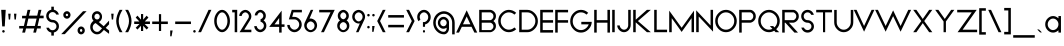 SplineFontDB: 3.0
FontName: Kunika-Light
FullName: Kunika Light
FamilyName: Kunika
Weight: Light
Copyright: Copyright (c) 2018, Leo Kuroshita.
Version: 1
ItalicAngle: 0
UnderlinePosition: -150
UnderlineWidth: 50
Ascent: 800
Descent: 200
InvalidEm: 0
sfntRevision: 0x00010000
LayerCount: 2
Layer: 0 1 "+gMyXYgAA" 1
Layer: 1 1 "+Uk2XYgAA" 0
XUID: [1021 353 -2134623326 4935031]
FSType: 0
OS2Version: 4
OS2_WeightWidthSlopeOnly: 0
OS2_UseTypoMetrics: 0
CreationTime: 1540270241
ModificationTime: 1540436449
PfmFamily: 33
TTFWeight: 300
TTFWidth: 5
LineGap: 0
VLineGap: 0
Panose: 0 0 0 0 0 0 0 0 0 0
OS2TypoAscent: 799
OS2TypoAOffset: 0
OS2TypoDescent: -289
OS2TypoDOffset: 0
OS2TypoLinegap: 0
OS2WinAscent: 771
OS2WinAOffset: 0
OS2WinDescent: 289
OS2WinDOffset: 0
HheadAscent: 799
HheadAOffset: 0
HheadDescent: -289
HheadDOffset: 0
OS2SubXSize: 650
OS2SubYSize: 699
OS2SubXOff: 0
OS2SubYOff: 140
OS2SupXSize: 650
OS2SupYSize: 699
OS2SupXOff: 0
OS2SupYOff: 479
OS2StrikeYSize: 49
OS2StrikeYPos: 258
OS2CapHeight: 579
OS2XHeight: 434
OS2Vendor: 'XXXX'
OS2CodePages: 00000003.00000000
OS2UnicodeRanges: 80000027.5000004a.00000000.00000000
Lookup: 3 0 0 "'aalt' +MFkweTBmMG51cE9TW1cweDBuMKIwrzC7MLkA in +MOkwxjDzZYdbVwAA lookup 0" { "'aalt' +MFkweTBmMG51cE9TW1cweDBuMKIwrzC7MLkA in +MOkwxjDzZYdbVwAA lookup 0 +MLUw1jDGMPww1jDr"  } ['aalt' ('DFLT' <'dflt' > 'latn' <'dflt' > ) ]
Lookup: 1 0 0 "'aalt' +MFkweTBmMG51cE9TW1cweDBuMKIwrzC7MLkA in +MOkwxjDzZYdbVwAA lookup 1" { "'aalt' +MFkweTBmMG51cE9TW1cweDBuMKIwrzC7MLkA in +MOkwxjDzZYdbVwAA lookup 1 +MLUw1jDGMPww1jDr"  } ['aalt' ('DFLT' <'dflt' > 'latn' <'dflt' > ) ]
Lookup: 4 0 0 "'dlig' +TvthD09/dSgwblQIW1cA in +MOkwxjDzZYdbVwAA lookup 2" { "'dlig' +TvthD09/dSgwblQIW1cA in +MOkwxjDzZYdbVwAA lookup 2 +MLUw1jDGMPww1jDr"  } ['dlig' ('DFLT' <'dflt' > 'latn' <'dflt' > ) ]
Lookup: 258 8 0 "Pair Kernings" { "AV-1" [150,15,0] } ['kern' ('DFLT' <'dflt' > 'latn' <'dflt' > ) ]
MarkAttachClasses: 1
DEI: 91125
ShortTable: maxp 16
  1
  0
  225
  112
  7
  0
  0
  2
  0
  1
  1
  0
  64
  0
  0
  0
EndShort
LangName: 1033 "" "" "" "kurogedelic : Kunika Light : 25-10-2018" "" "Version 1" "" "Kunika is a TM of kurogedelic" "kurogedelic" "Leo Kuroshita" "" "https://github.com/kurogedelic/kunika" "http://leokuroshita.myportfolio.com/" "Copyright (c) 2018, Leo Kuroshita.+AAoA-with Reserved Font Name Kunika.+AAoACgAA-This Font Software is licensed under the SIL Open Font License, Version 1.1.+AAoA-This license is copied below, and is also available with a FAQ at:+AAoA-http://scripts.sil.org/OFL+AAoACgAK------------------------------------------------------------+AAoA-SIL OPEN FONT LICENSE Version 1.1 - 26 February 2007+AAoA------------------------------------------------------------+AAoACgAA-PREAMBLE+AAoA-The goals of the Open Font License (OFL) are to stimulate worldwide+AAoA-development of collaborative font projects, to support the font creation+AAoA-efforts of academic and linguistic communities, and to provide a free and+AAoA-open framework in which fonts may be shared and improved in partnership+AAoA-with others.+AAoACgAA-The OFL allows the licensed fonts to be used, studied, modified and+AAoA-redistributed freely as long as they are not sold by themselves. The+AAoA-fonts, including any derivative works, can be bundled, embedded, +AAoA-redistributed and/or sold with any software provided that any reserved+AAoA-names are not used by derivative works. The fonts and derivatives,+AAoA-however, cannot be released under any other type of license. The+AAoA-requirement for fonts to remain under this license does not apply+AAoA-to any document created using the fonts or their derivatives.+AAoACgAA-DEFINITIONS+AAoAIgAA-Font Software+ACIA refers to the set of files released by the Copyright+AAoA-Holder(s) under this license and clearly marked as such. This may+AAoA-include source files, build scripts and documentation.+AAoACgAi-Reserved Font Name+ACIA refers to any names specified as such after the+AAoA-copyright statement(s).+AAoACgAi-Original Version+ACIA refers to the collection of Font Software components as+AAoA-distributed by the Copyright Holder(s).+AAoACgAi-Modified Version+ACIA refers to any derivative made by adding to, deleting,+AAoA-or substituting -- in part or in whole -- any of the components of the+AAoA-Original Version, by changing formats or by porting the Font Software to a+AAoA-new environment.+AAoACgAi-Author+ACIA refers to any designer, engineer, programmer, technical+AAoA-writer or other person who contributed to the Font Software.+AAoACgAA-PERMISSION & CONDITIONS+AAoA-Permission is hereby granted, free of charge, to any person obtaining+AAoA-a copy of the Font Software, to use, study, copy, merge, embed, modify,+AAoA-redistribute, and sell modified and unmodified copies of the Font+AAoA-Software, subject to the following conditions:+AAoACgAA-1) Neither the Font Software nor any of its individual components,+AAoA-in Original or Modified Versions, may be sold by itself.+AAoACgAA-2) Original or Modified Versions of the Font Software may be bundled,+AAoA-redistributed and/or sold with any software, provided that each copy+AAoA-contains the above copyright notice and this license. These can be+AAoA-included either as stand-alone text files, human-readable headers or+AAoA-in the appropriate machine-readable metadata fields within text or+AAoA-binary files as long as those fields can be easily viewed by the user.+AAoACgAA-3) No Modified Version of the Font Software may use the Reserved Font+AAoA-Name(s) unless explicit written permission is granted by the corresponding+AAoA-Copyright Holder. This restriction only applies to the primary font name as+AAoA-presented to the users.+AAoACgAA-4) The name(s) of the Copyright Holder(s) or the Author(s) of the Font+AAoA-Software shall not be used to promote, endorse or advertise any+AAoA-Modified Version, except to acknowledge the contribution(s) of the+AAoA-Copyright Holder(s) and the Author(s) or with their explicit written+AAoA-permission.+AAoACgAA-5) The Font Software, modified or unmodified, in part or in whole,+AAoA-must be distributed entirely under this license, and must not be+AAoA-distributed under any other license. The requirement for fonts to+AAoA-remain under this license does not apply to any document created+AAoA-using the Font Software.+AAoACgAA-TERMINATION+AAoA-This license becomes null and void if any of the above conditions are+AAoA-not met.+AAoACgAA-DISCLAIMER+AAoA-THE FONT SOFTWARE IS PROVIDED +ACIA-AS IS+ACIA, WITHOUT WARRANTY OF ANY KIND,+AAoA-EXPRESS OR IMPLIED, INCLUDING BUT NOT LIMITED TO ANY WARRANTIES OF+AAoA-MERCHANTABILITY, FITNESS FOR A PARTICULAR PURPOSE AND NONINFRINGEMENT+AAoA-OF COPYRIGHT, PATENT, TRADEMARK, OR OTHER RIGHT. IN NO EVENT SHALL THE+AAoA-COPYRIGHT HOLDER BE LIABLE FOR ANY CLAIM, DAMAGES OR OTHER LIABILITY,+AAoA-INCLUDING ANY GENERAL, SPECIAL, INDIRECT, INCIDENTAL, OR CONSEQUENTIAL+AAoA-DAMAGES, WHETHER IN AN ACTION OF CONTRACT, TORT OR OTHERWISE, ARISING+AAoA-FROM, OUT OF THE USE OR INABILITY TO USE THE FONT SOFTWARE OR FROM+AAoA-OTHER DEALINGS IN THE FONT SOFTWARE." "http://scripts.sil.org/OFL" "" "Kunika" "Light" "" "Kunika is geometric font"
GaspTable: 1 65535 2 0
Encoding: UnicodeBmp
UnicodeInterp: none
NameList: AGL For New Fonts
DisplaySize: -48
AntiAlias: 1
FitToEm: 0
WinInfo: 247 19 10
BeginPrivate: 0
EndPrivate
TeXData: 1 0 0 234881 117441 78293 434110 1048576 78293 783286 444596 497025 792723 393216 433062 380633 303038 157286 324010 404750 52429 2506097 1059062 262144
BeginChars: 65538 225

StartChar: .notdef
Encoding: 65536 -1 0
Width: 447
Flags: W
HStem: 20 21G<30 40 408 417>
VStem: 30 1<23 696>
LayerCount: 2
Fore
Validated: 1
EndChar

StartChar: .null
Encoding: 0 -1 1
AltUni2: 000000.ffffffff.0
Width: 220
GlyphClass: 2
Flags: W
LayerCount: 2
Fore
Validated: 1
EndChar

StartChar: nonmarkingreturn
Encoding: 65537 -1 2
Width: 333
GlyphClass: 2
Flags: W
LayerCount: 2
Fore
Validated: 1
EndChar

StartChar: controlLF
Encoding: 10 10 3
Width: 220
GlyphClass: 2
Flags: W
LayerCount: 2
Fore
Validated: 1
EndChar

StartChar: controlCR
Encoding: 13 13 4
Width: 220
GlyphClass: 2
Flags: W
LayerCount: 2
Fore
Validated: 1
EndChar

StartChar: space
Encoding: 32 32 5
Width: 224
GlyphClass: 2
Flags: W
LayerCount: 2
Fore
Validated: 1
EndChar

StartChar: exclam
Encoding: 33 33 6
Width: 175
GlyphClass: 2
Flags: W
HStem: 10 63<64.7976 116.773> 559 20G<30 143>
VStem: 55 63<19.2823 63.7177 165 280.92>
LayerCount: 2
Fore
SplineSet
64.5 64 m 128,-1,1
 74 73 74 73 86 73 c 0,2,3
 98 73 98 73 108 64 c 0,4,5
 118 56 118 56 118 42 c 0,6,7
 118 35 118 35 116 29.5 c 128,-1,8
 114 24 114 24 109 19 c 128,-1,9
 104 14 104 14 98.5 12 c 128,-1,10
 93 10 93 10 86 10 c 0,11,12
 73 10 73 10 64 19 c 128,-1,13
 55 28 55 28 55 41.5 c 128,-1,0
 55 55 55 55 64.5 64 c 128,-1,1
55 165 m 1,14,-1
 30 579 l 1,15,-1
 143 579 l 1,16,-1
 119 165 l 1,17,-1
 55 165 l 1,14,-1
EndSplineSet
Validated: 1
EndChar

StartChar: quotedbl
Encoding: 34 34 7
Width: 268
GlyphClass: 2
Flags: W
HStem: 337 146<44 78 188 222>
VStem: 44 34<337 410> 188 34<337 410>
LayerCount: 2
Fore
SplineSet
78 337 m 1,0,-1
 44 337 l 1,1,-1
 30 483 l 1,2,-1
 91 483 l 1,3,-1
 78 337 l 1,0,-1
188 337 m 1,4,-1
 175 483 l 1,5,-1
 236 483 l 1,6,-1
 222 337 l 1,7,-1
 188 337 l 1,4,-1
EndSplineSet
Validated: 1
EndChar

StartChar: numbersign
Encoding: 35 35 8
Width: 671
GlyphClass: 2
Flags: W
HStem: 113 63<30 131 216 406 490 569> 361 73<275 465> 368 66<102 191 550 641> 559 20G<235.461 309 509.328 586>
LayerCount: 2
Fore
SplineSet
641 434 m 1,0,-1
 641 368 l 1,1,-1
 542 368 l 1,2,-1
 534 368 l 1,3,-1
 532 360 l 1,4,-1
 493 189 l 1,5,-1
 490 176 l 1,6,-1
 502 176 l 1,7,-1
 569 176 l 1,8,-1
 569 113 l 1,9,-1
 482 113 l 1,10,-1
 475 113 l 1,11,-1
 473 105 l 1,12,-1
 450 10 l 1,13,-1
 382 10 l 1,14,-1
 403 101 l 1,15,-1
 406 113 l 1,16,-1
 394 113 l 1,17,-1
 208 113 l 1,18,-1
 200 113 l 1,19,-1
 199 105 l 1,20,-1
 176 10 l 1,21,-1
 105 10 l 1,22,-1
 128 101 l 1,23,-1
 131 113 l 1,24,-1
 118 113 l 1,25,-1
 30 113 l 1,26,-1
 30 176 l 1,27,-1
 139 176 l 1,28,-1
 147 176 l 1,29,-1
 149 184 l 1,30,-1
 188 353 l 1,31,-1
 191 366 l 1,32,-1
 178 366 l 1,33,-1
 102 366 l 1,34,-1
 102 430 l 1,35,-1
 198 430 l 1,36,-1
 206 430 l 1,37,-1
 208 438 l 1,38,-1
 240 579 l 1,39,-1
 309 579 l 1,40,-1
 277 446 l 1,41,-1
 275 434 l 1,42,-1
 287 434 l 1,43,-1
 473 434 l 1,44,-1
 480 434 l 1,45,-1
 482 442 l 1,46,-1
 514 579 l 1,47,-1
 586 579 l 1,48,-1
 553 446 l 1,49,-1
 550 434 l 1,50,-1
 563 434 l 1,51,-1
 641 434 l 1,0,-1
421 176 m 1,52,-1
 423 184 l 1,53,-1
 462 349 l 1,54,-1
 465 361 l 1,55,-1
 453 361 l 1,56,-1
 267 361 l 1,57,-1
 259 361 l 1,58,-1
 257 353 l 1,59,-1
 219 188 l 1,60,-1
 216 176 l 1,61,-1
 228 176 l 1,62,-1
 414 176 l 1,63,-1
 421 176 l 1,52,-1
EndSplineSet
Validated: 1
EndChar

StartChar: dollar
Encoding: 36 36 9
Width: 380
GlyphClass: 2
Flags: W
HStem: -65 135<158.041 220.781> 265 59<144.063 219.906 220 236.689> 276 52<130.112 135 144 151.968> 523 135<158.219 220.959>
VStem: 30 63<364.879 487.866> 158 63<-65 11 582 658> 286 63<105.928 228.54>
CounterMasks: 1 0e
LayerCount: 2
Fore
SplineSet
301 282 m 1,0,-1
 302 281 l 2,1,2
 305 278 305 278 309 274 c 0,3,4
 322 259 322 259 331 242.5 c 128,-1,5
 340 226 340 226 344.5 207.5 c 128,-1,6
 349 189 349 189 349 169 c 0,7,8
 349 103 349 103 302 55 c 0,9,10
 272 25 272 25 229 15 c 2,11,-1
 221 13 l 1,12,-1
 221 5 l 1,13,-1
 221 -65 l 1,14,-1
 158 -65 l 1,15,-1
 158 3 l 1,16,-1
 158 11 l 1,17,-1
 150 13 l 2,18,19
 107 23 107 23 77 52 c 0,20,21
 43 85 43 85 33 132 c 1,22,-1
 99 132 l 1,23,24
 106 112 106 112 121 97 c 0,25,26
 150 70 150 70 189.5 70 c 128,-1,27
 229 70 229 70 257 98 c 0,28,29
 286 126 286 126 286 167 c 0,30,31
 286 187 286 187 279 204.5 c 128,-1,32
 272 222 272 222 257 236 c 0,33,34
 229 265 229 265 190 265 c 2,35,-1
 189 265 l 2,36,37
 183 265 183 265 177 265.5 c 128,-1,38
 171 266 171 266 164 267 c 2,39,-1
 163 267 l 2,40,41
 159 268 159 268 157 268 c 0,42,43
 154 269 154 269 152 270 c 0,44,45
 151 270 151 270 148.5 271 c 128,-1,46
 146 272 146 272 144 272 c 0,47,48
 141 273 141 273 135 275 c 0,49,50
 132 276 132 276 131 276 c 2,51,-1
 129 276 l 2,52,53
 128 277 128 277 126.5 277.5 c 128,-1,54
 125 278 125 278 124 279 c 2,55,-1
 124 281 l 1,56,-1
 117 283 l 2,57,58
 114 284 114 284 111 286 c 2,59,-1
 111 287 l 1,60,-1
 105 290 l 2,61,62
 104 291 104 291 99 294 c 0,63,64
 98 295 98 295 95 298 c 0,65,66
 89 302 89 302 84 305 c 2,67,-1
 77 312 l 2,68,69
 30 360 30 360 30 426.5 c 128,-1,70
 30 493 30 493 77 540 c 0,71,72
 107 570 107 570 150 580 c 2,73,-1
 158 582 l 1,74,-1
 158 590 l 1,75,-1
 158 658 l 1,76,-1
 221 658 l 1,77,-1
 221 590 l 1,78,-1
 221 582 l 1,79,-1
 229 580 l 2,80,81
 272 570 272 570 302 540 c 0,82,83
 311 532 311 532 318 522.5 c 128,-1,84
 325 513 325 513 330.5 503 c 128,-1,85
 336 493 336 493 340 482.5 c 128,-1,86
 344 472 344 472 346 461 c 1,87,-1
 280 461 l 1,88,89
 273 481 273 481 258 495 c 0,90,91
 229 523 229 523 189.5 523 c 128,-1,92
 150 523 150 523 122 496 c 0,93,94
 93 467 93 467 93 426 c 128,-1,95
 93 385 93 385 122 357 c 0,96,97
 150 329 150 329 190 328 c 0,98,99
 197 328 197 328 206 327 c 2,100,-1
 207 327 l 1,101,-1
 208 327 l 2,102,103
 211 327 211 327 214 326 c 128,-1,104
 217 325 217 325 220 324 c 2,105,-1
 222 324 l 1,106,-1
 223 324 l 1,107,-1
 225 324 l 2,108,109
 227 323 227 323 237 321 c 1,110,-1
 238 320 l 1,111,-1
 240 319 l 2,112,113
 246 317 246 317 250 315 c 2,114,-1
 252 315 l 1,115,-1
 253 315 l 1,116,-1
 254 314 l 1,117,-1
 255 313 l 2,118,119
 256 312 256 312 258 311.5 c 128,-1,120
 260 311 260 311 261 310.5 c 128,-1,121
 262 310 262 310 263 310 c 0,122,123
 266 308 266 308 269 307 c 2,124,-1
 269 306 l 1,125,-1
 270 306 l 1,126,-1
 295 287 l 2,127,128
 299 284 299 284 300 283 c 2,129,-1
 301 282 l 1,0,-1
EndSplineSet
Validated: 1
EndChar

StartChar: percent
Encoding: 37 37 10
Width: 724
GlyphClass: 2
Flags: W
HStem: -34 63<501.528 552.087> 100 63<501.528 552.087> 358 63<145.94 197.731> 482 63<145.334 201.807>
VStem: 82 62<422.182 480.085> 203 60<426.239 480.862> 439 60<30.017 98.917> 558 62<35.2887 93.6958>
LayerCount: 2
Fore
SplineSet
465 134 m 4,0,1
 491 163 491 163 528 163 c 132,-1,2
 565 163 565 163 592.5 134 c 132,-1,3
 620 105 620 105 620 64.5 c 132,-1,4
 620 24 620 24 592.5 -5 c 132,-1,5
 565 -34 565 -34 528 -34 c 132,-1,6
 491 -34 491 -34 465 -5 c 132,-1,7
 439 24 439 24 439 64 c 4,8,9
 439 78 439 78 442 90 c 132,-1,10
 445 102 445 102 450.5 113 c 132,-1,11
 456 124 456 124 465 134 c 4,0,1
528 29 m 132,-1,13
 540 29 540 29 549 39 c 132,-1,14
 558 49 558 49 558 64 c 132,-1,15
 558 79 558 79 549 90 c 4,16,17
 540 100 540 100 528 100 c 132,-1,18
 516 100 516 100 507.5 89.5 c 132,-1,19
 499 79 499 79 499 64.5 c 132,-1,20
 499 50 499 50 507.5 39.5 c 132,-1,12
 516 29 516 29 528 29 c 132,-1,13
237 386 m 4,21,22
 211 358 211 358 174 358 c 4,23,24
 156 358 156 358 139 365 c 4,25,26
 123 372 123 372 109 386 c 132,-1,27
 95 400 95 400 88.5 416 c 132,-1,28
 82 432 82 432 82 452 c 4,29,30
 82 490 82 490 109.5 517.5 c 132,-1,31
 137 545 137 545 174 545 c 4,32,33
 179 545 179 545 184 544.5 c 132,-1,34
 189 544 189 544 194 543 c 132,-1,35
 199 542 199 542 203.5 540 c 132,-1,36
 208 538 208 538 212.5 536 c 132,-1,37
 217 534 217 534 221 531 c 132,-1,38
 225 528 225 528 229 524 c 4,39,40
 235 520 235 520 237 517 c 4,41,42
 250 503 250 503 256 487 c 4,43,44
 263 472 263 472 263 452 c 4,45,46
 263 439 263 439 260 427.5 c 132,-1,47
 257 416 257 416 251.5 405.5 c 132,-1,48
 246 395 246 395 237 386 c 4,21,22
174 482 m 4,49,50
 162 482 162 482 153 473 c 132,-1,51
 144 464 144 464 144 452 c 4,52,53
 144 448 144 448 145.5 444 c 132,-1,54
 147 440 147 440 149 436.5 c 132,-1,55
 151 433 151 433 153 430 c 4,56,57
 157 426 157 426 162.5 423.5 c 132,-1,58
 168 421 168 421 174 421 c 4,59,60
 186 421 186 421 194 430 c 4,61,62
 203 440 203 440 203 452 c 4,63,64
 203 458 203 458 200.5 463.5 c 132,-1,65
 198 469 198 469 194 473 c 132,-1,66
 190 477 190 477 185 479.5 c 132,-1,67
 180 482 180 482 174 482 c 4,49,50
30 -29 m 5,68,-1
 576 545 l 5,69,-1
 665 545 l 5,70,-1
 120 -29 l 5,71,-1
 30 -29 l 5,68,-1
EndSplineSet
Validated: 1
EndChar

StartChar: ampersand
Encoding: 38 38 11
Width: 532
GlyphClass: 2
Flags: W
HStem: -34 63<139.142 263.184> 482 63<155.627 249.694>
VStem: 30 63<75.8983 209.091> 72 63<357.054 461.584> 268 58<356.04 463.849>
LayerCount: 2
Fore
SplineSet
377 178 m 1,0,-1
 502 310 l 1,1,-1
 502 217 l 1,2,-1
 426 137 l 1,3,-1
 418 128 l 1,4,-1
 427 121 l 1,5,-1
 502 62 l 1,6,-1
 502 -21 l 1,7,-1
 379 72 l 1,8,-1
 373 77 l 1,9,-1
 367 71 l 1,10,-1
 324 24 l 1,11,-1
 323 25 l 1,12,-1
 317 18 l 2,13,14
 293 -8 293 -8 264 -21 c 128,-1,15
 235 -34 235 -34 202 -34 c 0,16,17
 134 -34 134 -34 82 19.5 c 128,-1,18
 30 73 30 73 30 149 c 128,-1,19
 30 225 30 225 82 278 c 0,20,-1
 82 279 l 2,21,22
 90 288 90 288 105 298 c 2,23,-1
 114 305 l 1,24,-1
 107 313 l 2,25,26
 90 333 90 333 81 356.5 c 128,-1,27
 72 380 72 380 72 406 c 0,28,29
 72 464 72 464 111 505 c 0,30,31
 150 545 150 545 202 545 c 0,32,33
 212 545 212 545 221.5 543.5 c 128,-1,34
 231 542 231 542 240 539 c 128,-1,35
 249 536 249 536 257.5 531 c 128,-1,36
 266 526 266 526 274 519.5 c 128,-1,37
 282 513 282 513 289 505 c 0,38,39
 301 492 301 492 309.5 477 c 128,-1,40
 318 462 318 462 322 446 c 0,41,42
 326 429 326 429 326 408 c 0,43,44
 326 379 326 379 317 354.5 c 128,-1,45
 308 330 308 330 289 309 c 0,46,47
 285 304 285 304 280 299.5 c 128,-1,48
 275 295 275 295 269 291 c 128,-1,49
 263 287 263 287 257 283 c 2,50,-1
 244 275 l 1,51,-1
 256 265 l 1,52,-1
 362 174 l 1,53,-1
 368 169 l 1,54,-1
 374 175 l 1,55,-1
 377 178 l 1,0,-1
202 482 m 0,56,57
 175 482 175 482 155 461 c 128,-1,58
 135 440 135 440 135 410 c 0,59,60
 135 395 135 395 140 382.5 c 128,-1,61
 145 370 145 370 155 359 c 0,62,63
 164 349 164 349 175.5 344 c 128,-1,64
 187 339 187 339 201 339 c 2,65,-1
 202 339 l 2,66,67
 205 339 205 339 208.5 339.5 c 128,-1,68
 212 340 212 340 216 340 c 2,69,70
 236 345 236 345 249 359 c 0,71,72
 255 366 255 366 259.5 374.5 c 128,-1,73
 264 383 264 383 266 392 c 0,74,75
 268 400 268 400 268 410 c 0,76,77
 268 415 268 415 267.5 420 c 128,-1,78
 267 425 267 425 266 429.5 c 128,-1,79
 265 434 265 434 263 438 c 128,-1,80
 261 442 261 442 259 446 c 128,-1,81
 257 450 257 450 254.5 454 c 128,-1,82
 252 458 252 458 249 461 c 0,83,84
 240 471 240 471 227.5 476.5 c 128,-1,85
 215 482 215 482 202 482 c 0,56,57
201.5 29 m 128,-1,87
 245 29 245 29 275 62 c 2,88,-1
 318 108 l 1,89,-1
 326 116 l 1,90,-1
 318 123 l 1,91,-1
 170 245 l 1,92,-1
 166 248 l 1,93,-1
 162 246 l 2,94,95
 142 238 142 238 126 222 c 0,96,97
 93 189 93 189 93 142.5 c 128,-1,98
 93 96 93 96 126 62 c 0,99,86
 158 29 158 29 201.5 29 c 128,-1,87
EndSplineSet
Validated: 1
EndChar

StartChar: quotesingle
Encoding: 39 39 12
Width: 123
GlyphClass: 2
Flags: W
HStem: 337 146<44 78>
VStem: 44 34<337 410>
LayerCount: 2
Fore
SplineSet
78 337 m 1,0,-1
 44 337 l 1,1,-1
 30 483 l 1,2,-1
 91 483 l 1,3,-1
 78 337 l 1,0,-1
EndSplineSet
Validated: 1
EndChar

StartChar: parenleft
Encoding: 40 40 13
Width: 226
GlyphClass: 2
Flags: W
HStem: 20 21G<93.5 188> 559 20G<72.5 188>
VStem: 30 63<173.746 424.166>
LayerCount: 2
Fore
SplineSet
188 579 m 1,0,1
 93 425 93 425 93 299 c 128,-1,2
 93 173 93 173 188 20 c 1,3,-1
 115 20 l 1,4,5
 72 97 72 97 51 166 c 0,6,7
 30 236 30 236 30 300 c 0,8,9
 30 428 30 428 115 579 c 1,10,-1
 188 579 l 1,0,1
EndSplineSet
Validated: 1
EndChar

StartChar: parenright
Encoding: 41 41 14
Width: 226
GlyphClass: 2
Flags: W
HStem: 20 21G<30 145.5> 559 20G<30 124.5>
VStem: 125 63<174.444 424.886>
LayerCount: 2
Fore
SplineSet
30 579 m 1,0,-1
 103 579 l 1,1,2
 146 502 146 502 167 432.5 c 128,-1,3
 188 363 188 363 188 299 c 0,4,5
 188 171 188 171 103 20 c 1,6,-1
 30 20 l 1,7,8
 125 173 125 173 125 299 c 0,9,10
 125 426 125 426 30 579 c 1,0,-1
EndSplineSet
Validated: 1
EndChar

StartChar: asterisk
Encoding: 42 42 15
Width: 454
GlyphClass: 2
Flags: W
HStem: 225 63<30 159 295 424>
VStem: 200 54<50 180 334 474>
LayerCount: 2
Fore
SplineSet
318 288 m 1,0,-1
 424 288 l 1,1,-1
 424 225 l 1,2,-1
 316 225 l 1,3,-1
 293 225 l 1,4,-1
 309 208 l 1,5,-1
 386 132 l 1,6,-1
 341 87 l 1,7,-1
 270 163 l 1,8,-1
 254 180 l 1,9,-1
 254 156 l 1,10,-1
 254 50 l 1,11,-1
 200 50 l 1,12,-1
 200 156 l 1,13,-1
 200 180 l 1,14,-1
 184 163 l 1,15,-1
 112 86 l 1,16,-1
 67 131 l 1,17,-1
 145 208 l 1,18,-1
 161 225 l 1,19,-1
 138 225 l 1,20,-1
 30 225 l 1,21,-1
 30 288 l 1,22,-1
 136 288 l 1,23,-1
 159 288 l 1,24,-1
 143 306 l 1,25,-1
 67 386 l 1,26,-1
 112 434 l 1,27,-1
 184 352 l 1,28,-1
 200 334 l 1,29,-1
 200 360 l 1,30,-1
 200 474 l 1,31,-1
 254 474 l 1,32,-1
 254 360 l 1,33,-1
 254 334 l 1,34,-1
 270 352 l 1,35,-1
 341 433 l 1,36,-1
 386 385 l 1,37,-1
 311 306 l 1,38,-1
 295 288 l 1,39,-1
 318 288 l 1,0,-1
EndSplineSet
Validated: 1
EndChar

StartChar: plus
Encoding: 43 43 16
Width: 452
GlyphClass: 2
Flags: W
HStem: 224 63<30 198 253 421>
VStem: 198 55<50 224 287 471>
LayerCount: 2
Fore
SplineSet
253 287 m 1,0,-1
 262 287 l 1,1,-1
 421 287 l 1,2,-1
 421 224 l 1,3,-1
 262 224 l 1,4,-1
 253 224 l 1,5,-1
 253 214 l 1,6,-1
 253 50 l 1,7,-1
 198 50 l 1,8,-1
 198 214 l 1,9,-1
 198 224 l 1,10,-1
 189 224 l 1,11,-1
 30 224 l 1,12,-1
 30 287 l 1,13,-1
 189 287 l 1,14,-1
 198 287 l 1,15,-1
 198 298 l 1,16,-1
 198 471 l 1,17,-1
 253 471 l 1,18,-1
 253 298 l 1,19,-1
 253 287 l 1,0,-1
EndSplineSet
Validated: 1
EndChar

StartChar: comma
Encoding: 44 44 17
Width: 123
GlyphClass: 2
Flags: W
HStem: -83 146<30 64>
VStem: 30 61<25.1481 63> 30 34<-83 -45.1481>
LayerCount: 2
Fore
SplineSet
30 -83 m 1,0,-1
 30 63 l 1,1,-1
 91 63 l 1,2,-1
 64 -83 l 1,3,-1
 30 -83 l 1,0,-1
EndSplineSet
Validated: 1
EndChar

StartChar: hyphen
Encoding: 45 45 18
Width: 454
GlyphClass: 2
Flags: W
HStem: 224 63<30 424>
LayerCount: 2
Fore
SplineSet
424 287 m 1,0,-1
 424 224 l 1,1,-1
 30 224 l 1,2,-1
 30 287 l 1,3,-1
 424 287 l 1,0,-1
EndSplineSet
Validated: 1
EndChar

StartChar: period
Encoding: 46 46 19
Width: 123
GlyphClass: 2
Flags: W
HStem: 10 63<39.2823 83.7177>
VStem: 30 63<19.2823 63.7177>
LayerCount: 2
Fore
SplineSet
39 64 m 128,-1,1
 48 73 48 73 61.5 73 c 128,-1,2
 75 73 75 73 84 64 c 128,-1,3
 93 55 93 55 93 41.5 c 128,-1,4
 93 28 93 28 84 19 c 128,-1,5
 75 10 75 10 61.5 10 c 128,-1,6
 48 10 48 10 39 19 c 128,-1,7
 30 28 30 28 30 41.5 c 128,-1,0
 30 55 30 55 39 64 c 128,-1,1
EndSplineSet
Validated: 1
EndChar

StartChar: slash
Encoding: 47 47 20
Width: 403
GlyphClass: 2
Flags: W
HStem: 20 21G<30 110.267> 559 20G<279.733 360>
VStem: 30 330
LayerCount: 2
Fore
SplineSet
30 20 m 1,0,-1
 289 579 l 1,1,-1
 360 579 l 1,2,-1
 101 20 l 1,3,-1
 30 20 l 1,0,-1
EndSplineSet
Validated: 1
EndChar

StartChar: zero
Encoding: 48 48 21
Width: 454
GlyphClass: 2
Flags: W
HStem: 20 63<170.798 282.86> 516 63<170.846 283.627>
VStem: 30 63<185.841 412.808> 361 63<185.841 412.808>
LayerCount: 2
Fore
SplineSet
320 450 m 0,0,1
 281 516 281 516 227 516 c 128,-1,2
 173 516 173 516 134 450 c 0,3,4
 93 386 93 386 93 299 c 128,-1,5
 93 212 93 212 134 149 c 0,6,7
 173 83 173 83 226.5 83 c 128,-1,8
 280 83 280 83 320 149 c 0,9,10
 361 212 361 212 361 299 c 128,-1,11
 361 386 361 386 320 450 c 0,0,1
92 101 m 0,12,13
 30 183 30 183 30 299 c 0,14,15
 30 416 30 416 92 498 c 0,16,17
 152 579 152 579 227 579 c 0,18,19
 246 579 246 579 263 574 c 128,-1,20
 280 569 280 569 297 559 c 128,-1,21
 314 549 314 549 330.5 534 c 128,-1,22
 347 519 347 519 362 498 c 0,23,24
 424 416 424 416 424 299 c 0,25,26
 424 183 424 183 362 101 c 0,27,28
 302 20 302 20 227 20 c 128,-1,29
 152 20 152 20 92 101 c 0,12,13
EndSplineSet
Validated: 1
EndChar

StartChar: one
Encoding: 49 49 22
Width: 185
GlyphClass: 2
Flags: W
HStem: 20 21G<92 155> 516 63<30 92>
VStem: 30 125<516 579> 92 63<20 516>
LayerCount: 2
Fore
SplineSet
30 579 m 1,0,-1
 155 579 l 1,1,-1
 155 20 l 1,2,-1
 92 20 l 1,3,-1
 92 506 l 1,4,-1
 92 516 l 1,5,-1
 82 516 l 1,6,-1
 30 516 l 1,7,-1
 30 579 l 1,0,-1
EndSplineSet
Validated: 1
EndChar

StartChar: two
Encoding: 50 50 23
Width: 365
GlyphClass: 2
Flags: W
HStem: 20 63<157 334> 516 62<129.978 233.748>
VStem: 30 63<426 478.286> 272 62<354.254 477.507>
LayerCount: 2
Fore
SplineSet
321 356 m 2,0,1
 310 332 310 332 296 311 c 2,2,-1
 165 99 l 1,3,-1
 157 83 l 1,4,-1
 171 83 l 1,5,-1
 334 83 l 1,6,-1
 334 20 l 1,7,-1
 39 20 l 1,8,-1
 250 354 l 2,9,10
 272 381 272 381 272 416 c 0,11,12
 272 436 272 436 264.5 454 c 128,-1,13
 257 472 257 472 242.5 486.5 c 128,-1,14
 228 501 228 501 211 509 c 0,15,16
 197 516 197 516 182 516 c 0,17,18
 172 516 172 516 162.5 512.5 c 128,-1,19
 153 509 153 509 142 503 c 0,20,21
 131 496 131 496 122 487 c 0,22,23
 114 479 114 479 107.5 469 c 128,-1,24
 101 459 101 459 97.5 448.5 c 128,-1,25
 94 438 94 438 93 426 c 1,26,-1
 30 426 l 1,27,28
 33 488 33 488 77 531 c 0,29,30
 101 555 101 555 130 566 c 0,31,32
 157 578 157 578 182 578 c 0,33,34
 239 578 239 578 286.5 531 c 128,-1,35
 334 484 334 484 334 416 c 0,36,37
 334 403 334 403 331.5 390 c 128,-1,38
 329 377 329 377 324 363 c 2,39,-1
 321 356 l 2,0,1
EndSplineSet
Validated: 1
EndChar

StartChar: three
Encoding: 51 51 24
Width: 365
GlyphClass: 2
Flags: W
HStem: 20 63<130.368 233.98> 516 63<136.26 228.374>
VStem: 30 63<120.087 172> 44 63<440 485.746> 258 63<373.629 486.279> 272 62<121.163 243.021>
LayerCount: 2
Fore
SplineSet
284 300 m 2,0,-1
 287 297 l 2,1,2
 334 250 334 250 334 182 c 0,3,4
 334 168 334 168 332 156 c 128,-1,5
 330 144 330 144 326.5 132 c 128,-1,6
 323 120 323 120 317 109 c 128,-1,7
 311 98 311 98 303.5 87.5 c 128,-1,8
 296 77 296 77 287 68 c 0,9,10
 263 44 263 44 235 32 c 0,11,12
 208 20 208 20 182 20 c 0,13,14
 125 20 125 20 77 68 c 0,15,16
 55 90 55 90 43.5 116 c 128,-1,17
 32 142 32 142 30 172 c 1,18,-1
 93 172 l 1,19,20
 97 137 97 137 122 112 c 0,21,22
 151 83 151 83 182 83 c 128,-1,23
 213 83 213 83 242 112 c 128,-1,24
 271 141 271 141 272 182 c 0,25,26
 272 189 272 189 271 195.5 c 128,-1,27
 270 202 270 202 268.5 208 c 128,-1,28
 267 214 267 214 264.5 220 c 128,-1,29
 262 226 262 226 258.5 231.5 c 128,-1,30
 255 237 255 237 251 242 c 128,-1,31
 247 247 247 247 242 252 c 0,32,33
 234 260 234 260 224 266.5 c 128,-1,34
 214 273 214 273 206 276.5 c 128,-1,35
 198 280 198 280 189 281 c 1,36,-1
 189 345 l 1,37,38
 211 349 211 349 233 370 c 0,39,40
 245 382 245 382 251.5 397.5 c 128,-1,41
 258 413 258 413 258 430 c 0,42,43
 258 465 258 465 233 490 c 0,44,45
 209 516 209 516 182 516 c 128,-1,46
 155 516 155 516 132 490 c 0,47,48
 122 479 122 479 115.5 466 c 128,-1,49
 109 453 109 453 107 440 c 1,50,-1
 44 440 l 1,51,52
 47 496 47 496 87 535 c 0,53,54
 102 550 102 550 118.5 559.5 c 128,-1,55
 135 569 135 569 152 574 c 0,56,57
 166 579 166 579 182 579 c 0,58,59
 233 579 233 579 277 535.5 c 128,-1,60
 321 492 321 492 321 430 c 0,61,62
 321 399 321 399 310 373 c 128,-1,63
 299 347 299 347 277 325 c 2,64,-1
 274 323 l 1,65,-1
 264 316 l 1,66,-1
 275 307 l 2,67,68
 277 306 277 306 279 304 c 0,69,-1
 282 302 l 0,70,71
 284 300 l 2,0,-1
EndSplineSet
Validated: 1
EndChar

StartChar: four
Encoding: 52 52 25
Width: 454
GlyphClass: 2
Flags: W
HStem: 153 63<162 279 341 413>
VStem: 279 62<10 153 216 376>
LayerCount: 2
Fore
SplineSet
341 216 m 1,0,-1
 351 216 l 1,1,-1
 413 216 l 1,2,-1
 413 153 l 1,3,-1
 351 153 l 1,4,-1
 341 153 l 1,5,-1
 341 143 l 1,6,-1
 341 10 l 1,7,-1
 279 10 l 1,8,-1
 279 143 l 1,9,-1
 279 153 l 1,10,-1
 271 153 l 1,11,-1
 30 153 l 1,12,-1
 341 559 l 1,13,-1
 341 226 l 1,14,-1
 341 216 l 1,0,-1
279 216 m 1,15,-1
 279 226 l 1,16,-1
 279 348 l 1,17,-1
 279 376 l 1,18,-1
 264 354 l 1,19,-1
 175 232 l 1,20,-1
 162 216 l 1,21,-1
 181 216 l 1,22,-1
 271 216 l 1,23,-1
 279 216 l 1,15,-1
EndSplineSet
Validated: 1
EndChar

StartChar: five
Encoding: 53 53 26
Width: 428
GlyphClass: 2
Flags: W
HStem: 20 63<147.472 274.181> 340 63<155 274.994> 516 63<186 397>
VStem: 30 63<139.455 202> 330 63<139.252 283.702>
LayerCount: 2
Fore
SplineSet
397 579 m 1,0,-1
 397 516 l 1,1,-1
 192 516 l 1,2,-1
 186 516 l 1,3,-1
 184 509 l 1,4,-1
 159 416 l 1,5,-1
 155 403 l 1,6,-1
 167 403 l 1,7,-1
 212 403 l 2,8,9
 246 403 246 403 275 389 c 0,10,11
 308 375 308 375 336.5 347 c 128,-1,12
 365 319 365 319 379 285 c 0,13,14
 393 252 393 252 393 212 c 0,15,16
 393 185 393 185 386.5 161 c 128,-1,17
 380 137 380 137 368 116 c 128,-1,18
 356 95 356 95 337 76 c 128,-1,19
 318 57 318 57 297 44.5 c 128,-1,20
 276 32 276 32 255.5 26 c 128,-1,21
 235 20 235 20 212 20 c 0,22,23
 142 20 142 20 86 76 c 0,24,25
 34 128 34 128 30 202 c 1,26,-1
 93 202 l 1,27,28
 97 154 97 154 130 120 c 0,29,30
 165 83 165 83 212 83 c 0,31,32
 227 83 227 83 241 87 c 128,-1,33
 255 91 255 91 267 100 c 0,34,35
 280 108 280 108 292 120 c 0,36,37
 310 139 310 139 320 162 c 0,38,39
 330 186 330 186 330 212 c 0,40,41
 330 266 330 266 292 303 c 0,42,43
 274 322 274 322 254.5 331 c 128,-1,44
 235 340 235 340 212 340 c 2,45,-1
 71 340 l 1,46,-1
 145 579 l 1,47,-1
 397 579 l 1,0,-1
EndSplineSet
Validated: 1
EndChar

StartChar: six
Encoding: 54 54 27
Width: 382
GlyphClass: 2
Flags: W
HStem: 20 53<135.593 246.043> 289 73<162.234 245.25> 559 20G<184.621 256>
VStem: 30 63<115.681 228.906> 289 63<115.681 246.047>
LayerCount: 2
Fore
SplineSet
338 257 m 0,0,1
 352 226 352 226 352 191 c 0,2,3
 352 179 352 179 350.5 168 c 128,-1,4
 349 157 349 157 346 146 c 128,-1,5
 343 135 343 135 338 124 c 0,6,7
 326 94 326 94 302 70 c 128,-1,8
 278 46 278 46 247 33 c 0,9,10
 219 20 219 20 191 20 c 128,-1,11
 163 20 163 20 134 33 c 0,12,13
 104 46 104 46 80 70 c 0,14,15
 68 82 68 82 59 95.5 c 128,-1,16
 50 109 50 109 43 124 c 0,17,18
 30 156 30 156 30 191 c 0,19,20
 30 200 30 200 31 208.5 c 128,-1,21
 32 217 32 217 33.5 225 c 128,-1,22
 35 233 35 233 37.5 241 c 128,-1,23
 40 249 40 249 43 257 c 2,24,-1
 194 579 l 1,25,-1
 256 579 l 1,26,-1
 169 374 l 1,27,-1
 162 358 l 1,28,-1
 177 360 l 2,29,30
 181 361 181 361 184.5 361.5 c 128,-1,31
 188 362 188 362 190 362 c 0,32,-1
 191 362 l 0,33,34
 219 362 219 362 247 348 c 0,35,36
 263 342 263 342 276.5 333 c 128,-1,37
 290 324 290 324 302 312 c 0,38,39
 326 288 326 288 338 257 c 0,0,1
270.5 120.5 m 128,-1,41
 276 129 276 129 280 139 c 128,-1,42
 284 149 284 149 286.5 159.5 c 128,-1,43
 289 170 289 170 289 181 c 0,44,45
 289 203 289 203 280 223 c 0,46,47
 272 243 272 243 257 258 c 0,48,49
 249 265 249 265 240.5 270.5 c 128,-1,50
 232 276 232 276 225 280 c 0,51,52
 217 284 217 284 208.5 286.5 c 128,-1,53
 200 289 200 289 191 289 c 0,54,55
 173 289 173 289 157 280 c 0,56,57
 149 276 149 276 140.5 270 c 128,-1,58
 132 264 132 264 125 257 c 0,59,60
 122 254 122 254 119 251 c 128,-1,61
 116 248 116 248 113.5 244.5 c 128,-1,62
 111 241 111 241 109 237 c 128,-1,63
 107 233 107 233 105 229 c 1,64,-1
 103 229 l 1,65,-1
 101 223 l 2,66,67
 97 213 97 213 95 202.5 c 128,-1,68
 93 192 93 192 93 181 c 0,69,70
 93 159 93 159 102 139 c 0,71,72
 110 119 110 119 124.5 104.5 c 128,-1,73
 139 90 139 90 157 82 c 0,74,75
 173 73 173 73 191 73 c 128,-1,76
 209 73 209 73 225 82 c 0,77,78
 242 90 242 90 257 104 c 0,79,40
 265 112 265 112 270.5 120.5 c 128,-1,41
EndSplineSet
Validated: 1
EndChar

StartChar: seven
Encoding: 55 55 28
Width: 454
GlyphClass: 2
Flags: W
HStem: 20 21G<76 157.66> 516 63<30 313>
LayerCount: 2
Fore
SplineSet
148 20 m 1,0,-1
 76 20 l 1,1,-1
 306 501 l 1,2,-1
 313 516 l 1,3,-1
 297 516 l 1,4,-1
 30 516 l 1,5,-1
 30 579 l 1,6,-1
 418 579 l 1,7,-1
 148 20 l 1,0,-1
EndSplineSet
Validated: 1
Kerns2: 25 -200 "AV-1"
EndChar

StartChar: eight
Encoding: 56 56 29
Width: 365
GlyphClass: 2
Flags: W
HStem: 20 53<130.423 234.769> 271 73<136.656 190> 516 63<136.19 228.374>
VStem: 30 63<110.477 233.454> 44 63<373.629 486.22> 258 63<373.629 486.279> 272 62<110.041 232.742>
LayerCount: 2
Fore
SplineSet
182 73 m 128,-1,1
 213 73 213 73 243 102 c 0,2,3
 272 131 272 131 272 172 c 0,4,5
 272 179 272 179 271 185.5 c 128,-1,6
 270 192 270 192 268.5 198 c 128,-1,7
 267 204 267 204 264.5 210 c 128,-1,8
 262 216 262 216 259 221.5 c 128,-1,9
 256 227 256 227 251.5 232 c 128,-1,10
 247 237 247 237 243 242 c 0,11,12
 214 271 214 271 182.5 271 c 128,-1,13
 151 271 151 271 122 242 c 128,-1,14
 93 213 93 213 93 172 c 128,-1,15
 93 131 93 131 122 102 c 128,-1,0
 151 73 151 73 182 73 c 128,-1,1
190 344 m 1,16,-1
 190 345 l 1,17,18
 213 349 213 349 233 370 c 0,19,20
 245 382 245 382 251.5 397.5 c 128,-1,21
 258 413 258 413 258 430 c 0,22,23
 258 465 258 465 233 490 c 0,24,25
 209 516 209 516 182 516 c 128,-1,26
 155 516 155 516 132 490 c 0,27,28
 107 465 107 465 107 430 c 0,29,30
 107 413 107 413 113.5 397.5 c 128,-1,31
 120 382 120 382 132 370 c 128,-1,32
 144 358 144 358 156 352 c 0,33,34
 167 345 167 345 179 344 c 2,35,-1
 182 344 l 1,36,-1
 190 344 l 1,16,-1
284 300 m 1,37,-1
 287 297 l 2,38,39
 334 250 334 250 334 182 c 0,40,41
 334 168 334 168 332 156 c 128,-1,42
 330 144 330 144 326.5 132 c 128,-1,43
 323 120 323 120 317 109 c 128,-1,44
 311 98 311 98 303.5 87.5 c 128,-1,45
 296 77 296 77 287 68 c 0,46,47
 263 44 263 44 235 32 c 0,48,49
 208 20 208 20 182 20 c 0,50,51
 126 20 126 20 78 68 c 0,52,53
 30 114 30 114 30 182 c 0,54,55
 30 249 30 249 77 297 c 0,56,57
 79 299 79 299 90 307 c 2,58,-1
 103 317 l 1,59,-1
 88 324 l 1,60,-1
 87 325 l 2,61,62
 65 347 65 347 54.5 373 c 128,-1,63
 44 399 44 399 44 430 c 0,64,65
 44 492 44 492 88 535 c 0,66,67
 103 550 103 550 119 559.5 c 128,-1,68
 135 569 135 569 153 574 c 0,69,70
 167 579 167 579 182 579 c 0,71,72
 233 579 233 579 277 535.5 c 128,-1,73
 321 492 321 492 321 430 c 0,74,75
 321 399 321 399 310 373 c 128,-1,76
 299 347 299 347 277 325 c 1,77,-1
 274 323 l 1,78,-1
 264 316 l 1,79,-1
 275 307 l 2,80,81
 277 306 277 306 279 304 c 2,82,-1
 282 302 l 1,83,-1
 284 300 l 1,37,-1
EndSplineSet
Validated: 1
EndChar

StartChar: nine
Encoding: 57 57 30
Width: 382
GlyphClass: 2
Flags: W
HStem: 20 21G<125 196.408> 237 53<158.25 219.766> 516 62<135.742 245.562>
VStem: 30 63<336.349 473.215> 289 63<338.769 456.328>
LayerCount: 2
Fore
SplineSet
59 312.5 m 128,-1,1
 50 326 50 326 43 341 c 0,2,3
 30 374 30 374 30 408 c 0,4,5
 30 425 30 425 33.5 441.5 c 128,-1,6
 37 458 37 458 43 474 c 0,7,8
 56 505 56 505 80 529 c 0,9,10
 92 541 92 541 105.5 550 c 128,-1,11
 119 559 119 559 134 565 c 0,12,13
 163 578 163 578 191 578 c 128,-1,14
 219 578 219 578 247 565 c 0,15,16
 253 563 253 563 259 559.5 c 128,-1,17
 265 556 265 556 271 553 c 128,-1,18
 277 550 277 550 282 546 c 128,-1,19
 287 542 287 542 292 538 c 128,-1,20
 297 534 297 534 302 529 c 0,21,22
 326 505 326 505 338 474 c 0,23,24
 352 442 352 442 352 408 c 128,-1,25
 352 374 352 374 338 341 c 2,26,-1
 187 20 l 1,27,-1
 125 20 l 1,28,-1
 213 224 l 1,29,-1
 220 241 l 1,30,-1
 205 239 l 2,31,32
 201 238 201 238 197.5 237.5 c 128,-1,33
 194 237 194 237 192 237 c 0,34,35
 191 237 l 0,36,37
 163 237 163 237 134 250 c 0,38,39
 104 263 104 263 80 287 c 0,40,0
 68 299 68 299 59 312.5 c 128,-1,1
124 484 m 128,-1,42
 109 469 109 469 102 450 c 0,43,44
 100 445 100 445 98 439.5 c 128,-1,45
 96 434 96 434 95 428.5 c 128,-1,46
 94 423 94 423 93.5 417 c 128,-1,47
 93 411 93 411 93 405 c 0,48,49
 93 397 93 397 94 389.5 c 128,-1,50
 95 382 95 382 97 375 c 128,-1,51
 99 368 99 368 102 361 c 0,52,53
 110 340 110 340 124.5 324 c 128,-1,54
 139 308 139 308 157 298 c 0,55,-1
 158 298 l 2,56,57
 166 294 166 294 174 292 c 128,-1,58
 182 290 182 290 191 290 c 128,-1,59
 200 290 200 290 208.5 292 c 128,-1,60
 217 294 217 294 224 298 c 0,61,-1
 225 298 l 2,62,63
 230 301 230 301 236 305 c 128,-1,64
 242 309 242 309 247 313.5 c 128,-1,65
 252 318 252 318 257 323 c 0,66,67
 268 336 268 336 277 353 c 2,68,-1
 280 360 l 1,69,70
 282 365 282 365 284 371 c 128,-1,71
 286 377 286 377 287 382.5 c 128,-1,72
 288 388 288 388 288.5 393.5 c 128,-1,73
 289 399 289 399 289 405 c 0,74,75
 289 410 289 410 288.5 414.5 c 128,-1,76
 288 419 288 419 287.5 423.5 c 128,-1,77
 287 428 287 428 286 432.5 c 128,-1,78
 285 437 285 437 283.5 441.5 c 128,-1,79
 282 446 282 446 280 450 c 0,80,81
 272 469 272 469 257 484 c 0,82,83
 253 488 253 488 249 491.5 c 128,-1,84
 245 495 245 495 241 497.5 c 128,-1,85
 237 500 237 500 232 503 c 0,86,87
 228 505 228 505 225 507 c 0,88,89
 217 511 217 511 208.5 513.5 c 128,-1,90
 200 516 200 516 191 516 c 0,91,92
 173 516 173 516 157 507 c 0,93,41
 139 499 139 499 124 484 c 128,-1,42
EndSplineSet
Validated: 1
Kerns2: 25 -107 "AV-1"
EndChar

StartChar: colon
Encoding: 58 58 31
Width: 123
GlyphClass: 2
Flags: W
HStem: 115 63<39.2823 83.7177> 414 63<39.2825 91.5146>
VStem: 30 63<124.282 168.202 415.485 467.718>
LayerCount: 2
Fore
SplineSet
77 418 m 0,0,1
 70 414 70 414 61 414 c 0,2,3
 54 414 54 414 49 416 c 128,-1,4
 44 418 44 418 39 423 c 128,-1,5
 34 428 34 428 32 434 c 0,6,7
 30 440 30 440 30 446 c 0,8,9
 30 459 30 459 39 468 c 128,-1,10
 48 477 48 477 62 477 c 0,11,12
 69 477 69 477 74 475 c 128,-1,13
 79 473 79 473 84 468 c 128,-1,14
 89 463 89 463 91 458 c 128,-1,15
 93 453 93 453 93 446 c 0,16,17
 93 437 93 437 89 430 c 0,18,19
 88 428 88 428 86.5 426 c 128,-1,20
 85 424 85 424 84 423 c 128,-1,21
 83 422 83 422 81 420.5 c 128,-1,22
 79 419 79 419 77 418 c 0,0,1
39 168.5 m 128,-1,24
 48 178 48 178 61.5 178 c 128,-1,25
 75 178 75 178 84 168.5 c 128,-1,26
 93 159 93 159 93 146 c 128,-1,27
 93 133 93 133 84 124 c 128,-1,28
 75 115 75 115 61.5 115 c 128,-1,29
 48 115 48 115 39 124 c 128,-1,30
 30 133 30 133 30 146 c 128,-1,23
 30 159 30 159 39 168.5 c 128,-1,24
EndSplineSet
Validated: 1
EndChar

StartChar: semicolon
Encoding: 59 59 32
Width: 123
GlyphClass: 2
Flags: W
HStem: 414 63<39.2822 83.2023>
VStem: 30 63<139.759 175 423.798 467.718> 30 34<29 66.8519>
LayerCount: 2
Fore
SplineSet
64 29 m 1,0,-1
 30 29 l 1,1,-1
 30 175 l 1,2,-1
 91 175 l 1,3,-1
 64 29 l 1,0,-1
83.5 423.5 m 128,-1,5
 74 414 74 414 61 414 c 128,-1,6
 48 414 48 414 39 423.5 c 128,-1,7
 30 433 30 433 30 446 c 0,8,9
 30 458 30 458 39 467.5 c 128,-1,10
 48 477 48 477 61 477 c 128,-1,11
 74 477 74 477 83.5 468 c 128,-1,12
 93 459 93 459 93 446 c 128,-1,4
 93 433 93 433 83.5 423.5 c 128,-1,5
EndSplineSet
Validated: 1
EndChar

StartChar: less
Encoding: 60 60 33
Width: 278
GlyphClass: 2
Flags: W
HStem: 20 21G<159.964 240> 559 20G<160 240>
VStem: 30 210
LayerCount: 2
Fore
SplineSet
170 579 m 1,0,-1
 240 579 l 1,1,-1
 103 303 l 1,2,-1
 101 299 l 1,3,-1
 103 295 l 1,4,-1
 240 20 l 1,5,-1
 170 20 l 1,6,-1
 30 299 l 1,7,-1
 170 579 l 1,0,-1
EndSplineSet
Validated: 1
EndChar

StartChar: equal
Encoding: 61 61 34
Width: 454
GlyphClass: 2
Flags: W
HStem: 141 63<30 424> 385 63<30 424>
LayerCount: 2
Fore
SplineSet
424 448 m 1,0,-1
 424 385 l 1,1,-1
 30 385 l 1,2,-1
 30 448 l 1,3,-1
 424 448 l 1,0,-1
424 204 m 1,4,-1
 424 141 l 1,5,-1
 30 141 l 1,6,-1
 30 204 l 1,7,-1
 424 204 l 1,4,-1
EndSplineSet
Validated: 1
EndChar

StartChar: greater
Encoding: 62 62 35
Width: 278
GlyphClass: 2
Flags: W
HStem: 20 21G<30 110.964> 559 20G<30 110.929>
VStem: 30 210
LayerCount: 2
Fore
SplineSet
30 579 m 1,0,-1
 101 579 l 1,1,-1
 240 299 l 1,2,-1
 101 20 l 1,3,-1
 30 20 l 1,4,-1
 168 295 l 1,5,-1
 170 299 l 1,6,-1
 168 303 l 1,7,-1
 30 579 l 1,0,-1
EndSplineSet
Validated: 1
EndChar

StartChar: question
Encoding: 63 63 36
Width: 399
GlyphClass: 2
Flags: W
HStem: 10 63<180.735 217.749> 155 118<173 225.914> 516 63<140.081 256.194>
VStem: 30 63<326.369 466.973> 173 53<19.2823 63.7177 155 215> 305 63<324.222 467.199>
LayerCount: 2
Fore
SplineSet
180.5 64 m 128,-1,1
 188 73 188 73 199 73 c 128,-1,2
 210 73 210 73 218 64 c 128,-1,3
 226 55 226 55 226 41.5 c 128,-1,4
 226 28 226 28 218 19 c 128,-1,5
 210 10 210 10 199 10 c 128,-1,6
 188 10 188 10 180.5 19 c 128,-1,7
 173 28 173 28 173 41.5 c 128,-1,0
 173 55 173 55 180.5 64 c 128,-1,1
199.5 579 m 128,-1,9
 264 579 264 579 316 526 c 0,10,11
 368 472 368 472 368 396 c 0,12,13
 368 370 368 370 362 347.5 c 128,-1,14
 356 325 356 325 344.5 304.5 c 128,-1,15
 333 284 333 284 316 266 c 0,16,17
 297 247 297 247 275.5 234.5 c 128,-1,18
 254 222 254 222 232 216 c 2,19,-1
 226 215 l 1,20,-1
 226 206 l 1,21,-1
 226 155 l 1,22,-1
 173 155 l 1,23,-1
 173 273 l 1,24,-1
 199 273 l 2,25,26
 207 273 207 273 214.5 274.5 c 128,-1,27
 222 276 222 276 229 279 c 128,-1,28
 236 282 236 282 243 286 c 128,-1,29
 250 290 250 290 257 296 c 128,-1,30
 264 302 264 302 271 309 c 0,31,32
 288 327 288 327 296.5 349 c 128,-1,33
 305 371 305 371 305 396 c 0,34,35
 305 409 305 409 303 421 c 128,-1,36
 301 433 301 433 296 444 c 0,37,38
 292 454 292 454 286 463.5 c 128,-1,39
 280 473 280 473 271.5 481.5 c 128,-1,40
 263 490 263 490 253 497 c 0,41,42
 244 503 244 503 235.5 507.5 c 128,-1,43
 227 512 227 512 218 514 c 128,-1,44
 209 516 209 516 199 516 c 0,45,46
 159 516 159 516 127 482 c 0,47,48
 93 448 93 448 93 399 c 0,49,50
 93 367 93 367 111 338 c 1,51,-1
 64 294 l 1,52,53
 47 318 47 318 38.5 344 c 128,-1,54
 30 370 30 370 30 399 c 0,55,56
 30 474 30 474 82.5 526.5 c 128,-1,8
 135 579 135 579 199.5 579 c 128,-1,9
EndSplineSet
Validated: 1
EndChar

StartChar: at
Encoding: 64 64 37
Width: 598
GlyphClass: 2
Flags: W
HStem: -33 63<212.698 343.161> 106 63<234.666 339.685> 341 63<235.418 339.223> 481 63<210.885 386.051>
VStem: 30 63<156.372 354.46> 147 59<197.768 311.719> 366 59<52.8516 133 249 258 259 313.75> 504 63<-34 355.092>
LayerCount: 2
Fore
SplineSet
330.5 183 m 128,-1,1
 337 188 337 188 343 194 c 0,2,3
 363 215 363 215 366 248 c 1,4,-1
 367 249 l 1,5,-1
 367 253 l 1,6,-1
 367 255 l 2,7,8
 367 273 367 273 361 288 c 128,-1,9
 355 303 355 303 343 315 c 0,10,11
 335 324 335 324 326.5 329.5 c 128,-1,12
 318 335 318 335 308 338 c 128,-1,13
 298 341 298 341 287 341 c 128,-1,14
 276 341 276 341 265.5 338 c 128,-1,15
 255 335 255 335 246.5 329 c 128,-1,16
 238 323 238 323 231 315 c 0,17,18
 223 307 223 307 217 297.5 c 128,-1,19
 211 288 211 288 208.5 277.5 c 128,-1,20
 206 267 206 267 206 255 c 0,21,22
 206 220 206 220 231 194 c 0,23,24
 254 169 254 169 287 169 c 0,25,26
 295 169 295 169 302.5 170.5 c 128,-1,27
 310 172 310 172 317 175 c 128,-1,0
 324 178 324 178 330.5 183 c 128,-1,1
529 404 m 128,-1,29
 538 388 538 388 545 371 c 0,30,31
 556 343 556 343 561.5 314.5 c 128,-1,32
 567 286 567 286 567 257 c 2,33,-1
 567 -34 l 1,34,-1
 504 -34 l 1,35,-1
 504 257 l 2,36,37
 504 281 504 281 500 303 c 128,-1,38
 496 325 496 325 487 344 c 0,39,40
 479 364 479 364 467.5 382 c 128,-1,41
 456 400 456 400 441 416 c 0,42,43
 415 444 415 444 378 464 c 0,44,45
 360 472 360 472 340.5 476.5 c 128,-1,46
 321 481 321 481 299 481 c 0,47,48
 256 481 256 481 220 464 c 0,49,50
 182 445 182 445 156 416 c 0,51,52
 147 406 147 406 138.5 394.5 c 128,-1,53
 130 383 130 383 123 370.5 c 128,-1,54
 116 358 116 358 110 344 c 0,55,56
 93 304 93 304 93 255 c 0,57,58
 93 209 93 209 110 167 c 0,59,60
 118 147 118 147 129.5 129.5 c 128,-1,61
 141 112 141 112 156 96 c 0,62,63
 185 64 185 64 220 48 c 0,64,65
 227 45 227 45 234.5 41.5 c 128,-1,66
 242 38 242 38 250 36 c 128,-1,67
 258 34 258 34 266 32.5 c 128,-1,68
 274 31 274 31 282 30.5 c 128,-1,69
 290 30 290 30 299 30 c 0,70,71
 313 30 313 30 325 36.5 c 128,-1,72
 337 43 337 43 346.5 56 c 128,-1,73
 356 69 356 69 361 84 c 128,-1,74
 366 99 366 99 366 116 c 2,75,-1
 366 133 l 1,76,-1
 353 125 l 2,77,78
 320 106 320 106 287 106 c 0,79,80
 230 106 230 106 188.5 150 c 128,-1,81
 147 194 147 194 147 255 c 128,-1,82
 147 316 147 316 188.5 360 c 128,-1,83
 230 404 230 404 287 404 c 0,84,85
 301 404 301 404 314.5 401.5 c 128,-1,86
 328 399 328 399 340 393.5 c 128,-1,87
 352 388 352 388 363.5 379.5 c 128,-1,88
 375 371 375 371 385 360 c 0,89,90
 425 318 425 318 426 259 c 1,91,-1
 425 258 l 1,92,-1
 425 254 l 1,93,-1
 425 251 l 1,94,-1
 425 116 l 2,95,96
 425 55 425 55 388 11 c 128,-1,97
 351 -33 351 -33 300 -33 c 0,98,99
 247 -33 247 -33 197 -11 c 0,100,101
 151 10 151 10 112 51 c 0,102,103
 72 92 72 92 52 143 c 0,104,105
 30 198 30 198 30 256 c 128,-1,106
 30 314 30 314 52 370 c 0,107,108
 72 421 72 421 111 462 c 0,109,110
 151 502 151 502 197 522 c 0,111,112
 247 544 247 544 298 544 c 0,113,114
 351 544 351 544 400 522 c 0,115,116
 447 502 447 502 485 462 c 0,117,118
 498 449 498 449 509 434.5 c 128,-1,28
 520 420 520 420 529 404 c 128,-1,29
EndSplineSet
Validated: 1
EndChar

StartChar: A
Encoding: 65 65 38
Width: 562
GlyphClass: 2
Flags: W
HStem: 155 63<174 360>
LayerCount: 2
Fore
SplineSet
531 10 m 1,0,-1
 460 10 l 1,1,-1
 391 149 l 1,2,-1
 389 155 l 1,3,-1
 383 155 l 1,4,-1
 151 155 l 1,5,-1
 145 155 l 1,6,-1
 143 149 l 1,7,-1
 75 10 l 1,8,-1
 4 10 l 1,9,-1
 267 567 l 1,10,-1
 531 10 l 1,0,-1
174 218 m 1,11,-1
 189 218 l 1,12,-1
 344 218 l 1,13,-1
 360 218 l 1,14,-1
 353 232 l 1,15,-1
 275 397 l 1,16,-1
 267 415 l 1,17,-1
 259 397 l 1,18,-1
 181 232 l 1,19,-1
 174 218 l 1,11,-1
EndSplineSet
Validated: 1
Kerns2: 59 -142 "AV-1"
AlternateSubs2: "'aalt' +MFkweTBmMG51cE9TW1cweDBuMKIwrzC7MLkA in +MOkwxjDzZYdbVwAA lookup 0 +MLUw1jDGMPww1jDr" A.alt1 A.alt2
EndChar

StartChar: B
Encoding: 66 66 39
Width: 479
GlyphClass: 2
Flags: W
HStem: 20 53<93 350.874> 258 63<93 349.283> 516 63<93 350.874>
VStem: 30 63<73 258 321 516> 386 63<108.542 222.812 358.042 482.202>
LayerCount: 2
Fore
SplineSet
386 299 m 1,0,-1
 395 291 l 2,1,2
 449 245 449 245 449 175 c 0,3,4
 449 111 449 111 402 66 c 0,5,6
 378 43 378 43 350 31 c 0,7,8
 325 20 325 20 309 20 c 2,9,-1
 30 20 l 1,10,-1
 30 579 l 1,11,-1
 309 579 l 2,12,13
 326 579 326 579 350 568 c 0,14,15
 378 557 378 557 402 533.5 c 128,-1,16
 426 510 426 510 437.5 483 c 128,-1,17
 449 456 449 456 449 423 c 0,18,19
 449 406 449 406 445.5 390 c 128,-1,20
 442 374 442 374 435.5 359.5 c 128,-1,21
 429 345 429 345 418.5 331.5 c 128,-1,22
 408 318 408 318 394 307 c 2,23,-1
 386 299 l 1,0,-1
103 73 m 1,24,-1
 309 73 l 2,25,26
 329 73 329 73 357 100 c 0,27,28
 386 128 386 128 386 166 c 0,29,30
 386 185 386 185 378.5 201.5 c 128,-1,31
 371 218 371 218 357 231 c 0,32,33
 329 258 329 258 309 258 c 2,34,-1
 103 258 l 1,35,-1
 93 258 l 1,36,-1
 93 248 l 1,37,-1
 93 83 l 1,38,-1
 93 73 l 1,39,-1
 103 73 l 1,24,-1
103 321 m 1,40,-1
 309 321 l 2,41,42
 329 321 329 321 357 350 c 0,43,44
 386 379 386 379 386 420 c 0,45,46
 386 440 386 440 379 459 c 0,47,48
 372 476 372 476 357.5 489 c 128,-1,49
 343 502 343 502 328 509 c 0,50,51
 319 516 319 516 309 516 c 2,52,-1
 103 516 l 1,53,-1
 93 516 l 1,54,-1
 93 506 l 1,55,-1
 93 332 l 1,56,-1
 93 321 l 1,57,-1
 103 321 l 1,40,-1
EndSplineSet
Validated: 1
EndChar

StartChar: C
Encoding: 67 67 40
Width: 514
GlyphClass: 2
Flags: W
HStem: 20 63<208.505 385.941> 516 63<208.479 384.639>
VStem: 30 63<204.659 395.941>
LayerCount: 2
Fore
SplineSet
296 83 m 0,0,1
 374 83 374 83 435 139 c 1,2,-1
 480 95 l 1,3,4
 400 20 400 20 295 20 c 0,5,6
 189 20 189 20 112 102 c 0,7,8
 30 184 30 184 30 299 c 0,9,10
 30 344 30 344 44 387 c 0,11,12
 46 394 46 394 49 401 c 128,-1,13
 52 408 52 408 55 415 c 128,-1,14
 58 422 58 422 61 428.5 c 128,-1,15
 64 435 64 435 68 441 c 128,-1,16
 72 447 72 447 76 453 c 128,-1,17
 80 459 80 459 84 464 c 0,18,19
 110 498 110 498 144 524 c 0,20,21
 176 550 176 550 215 564.5 c 128,-1,22
 254 579 254 579 295 579 c 0,23,24
 399 579 399 579 480 504 c 1,25,-1
 435 459 l 1,26,27
 374 516 374 516 296 516 c 0,28,29
 214 516 214 516 156 453 c 0,30,31
 93 390 93 390 93 300 c 128,-1,32
 93 210 93 210 156 146 c 0,33,34
 214 83 214 83 296 83 c 0,0,1
EndSplineSet
Validated: 1
EndChar

StartChar: D
Encoding: 68 68 41
Width: 528
GlyphClass: 2
Flags: W
HStem: 20 63<92 319.523> 516 63<92 319.561>
VStem: 30 62<83 516> 434 63<203.868 394.767>
LayerCount: 2
Fore
SplineSet
229 579 m 1,0,-1
 231 579 l 2,1,2
 258 579 258 579 282.5 574 c 128,-1,3
 307 569 307 569 329.5 558.5 c 128,-1,4
 352 548 352 548 373 533 c 0,5,6
 395 518 395 518 415 497 c 0,7,8
 497 415 497 415 497 299 c 0,9,10
 497 260 497 260 488 225.5 c 128,-1,11
 479 191 479 191 461 160 c 128,-1,12
 443 129 443 129 415.5 101.5 c 128,-1,13
 388 74 388 74 359 56 c 0,14,15
 331 38 331 38 299 29 c 128,-1,16
 267 20 267 20 231 20 c 2,17,-1
 230 20 l 1,18,-1
 229 20 l 1,19,-1
 30 20 l 1,20,-1
 30 579 l 1,21,-1
 229 579 l 1,0,-1
230 83 m 1,22,-1
 231 83 l 2,23,24
 258 83 258 83 283 90 c 128,-1,25
 308 97 308 97 330 111 c 128,-1,26
 352 125 352 125 371 146 c 0,27,28
 402 178 402 178 418 216.5 c 128,-1,29
 434 255 434 255 434 299.5 c 128,-1,30
 434 344 434 344 418 382.5 c 128,-1,31
 402 421 402 421 371 453 c 0,32,33
 342 485 342 485 307 500.5 c 128,-1,34
 272 516 272 516 231 516 c 2,35,-1
 230 516 l 1,36,-1
 229 516 l 1,37,-1
 102 516 l 1,38,-1
 92 516 l 1,39,-1
 92 506 l 1,40,-1
 92 93 l 1,41,-1
 92 83 l 1,42,-1
 102 83 l 1,43,-1
 229 83 l 1,44,-1
 230 83 l 1,22,-1
EndSplineSet
Validated: 1
EndChar

StartChar: E
Encoding: 69 69 42
Width: 382
GlyphClass: 2
Flags: W
HStem: 10 63<93 352> 258 63<93 352> 516 63<93 352>
VStem: 30 63<73 258 321 516>
LayerCount: 2
Fore
SplineSet
352 579 m 1,0,-1
 352 516 l 1,1,-1
 103 516 l 1,2,-1
 93 516 l 1,3,-1
 93 506 l 1,4,-1
 93 332 l 1,5,-1
 93 321 l 1,6,-1
 103 321 l 1,7,-1
 352 321 l 1,8,-1
 352 258 l 1,9,-1
 103 258 l 1,10,-1
 93 258 l 1,11,-1
 93 248 l 1,12,-1
 93 83 l 1,13,-1
 93 73 l 1,14,-1
 103 73 l 1,15,-1
 352 73 l 1,16,-1
 352 10 l 1,17,-1
 30 10 l 1,18,-1
 30 579 l 1,19,-1
 352 579 l 1,0,-1
EndSplineSet
Validated: 1
EndChar

StartChar: F
Encoding: 70 70 43
Width: 382
GlyphClass: 2
Flags: W
HStem: 258 63<93 352> 516 63<93 352>
VStem: 30 63<10 258 321 516>
LayerCount: 2
Fore
SplineSet
93 258 m 1,0,-1
 93 248 l 1,1,-1
 93 10 l 1,2,-1
 30 10 l 1,3,-1
 30 579 l 1,4,-1
 352 579 l 1,5,-1
 352 516 l 1,6,-1
 103 516 l 1,7,-1
 93 516 l 1,8,-1
 93 506 l 1,9,-1
 93 332 l 1,10,-1
 93 321 l 1,11,-1
 103 321 l 1,12,-1
 352 321 l 1,13,-1
 352 258 l 1,14,-1
 103 258 l 1,15,-1
 93 258 l 1,0,-1
EndSplineSet
Validated: 1
EndChar

StartChar: G
Encoding: 71 71 44
Width: 599
GlyphClass: 2
Flags: W
HStem: 10 63<209.895 387.09> 216 63<308 493> 516 63<210.141 387.833>
VStem: 30 63<195.328 392.919>
LayerCount: 2
Fore
SplineSet
308 279 m 1,0,-1
 496 279 l 1,1,-1
 569 279 l 1,2,3
 567 223 567 223 546.5 177 c 128,-1,4
 526 131 526 131 487 92 c 0,5,6
 408 10 408 10 299 10 c 128,-1,7
 190 10 190 10 112 92 c 0,8,9
 30 174 30 174 30 290 c 0,10,11
 30 321 30 321 35 349 c 128,-1,12
 40 377 40 377 50.5 403.5 c 128,-1,13
 61 430 61 430 76 454 c 0,14,15
 91 477 91 477 112 497 c 0,16,17
 191 579 191 579 299 579 c 0,18,19
 403 579 403 579 480 504 c 1,20,-1
 436 459 l 1,21,22
 379 516 379 516 299 516 c 0,23,24
 215 516 215 516 156 453 c 0,25,26
 93 387 93 387 93 293 c 0,27,28
 93 201 93 201 156 136 c 0,29,30
 215 73 215 73 299 73 c 0,31,32
 330 73 330 73 358 82 c 128,-1,33
 386 91 386 91 411 109 c 0,34,35
 462 145 462 145 487 202 c 2,36,-1
 493 216 l 1,37,-1
 478 216 l 1,38,-1
 308 216 l 1,39,-1
 308 279 l 1,0,-1
EndSplineSet
Validated: 1
EndChar

StartChar: H
Encoding: 72 72 45
Width: 454
GlyphClass: 2
Flags: W
HStem: 258 63<93 361> 559 20G<30 93 361 424>
VStem: 30 63<10 258 321 579> 361 63<10 258 321 579>
LayerCount: 2
Fore
SplineSet
361 331 m 1,0,-1
 361 579 l 1,1,-1
 424 579 l 1,2,-1
 424 10 l 1,3,-1
 361 10 l 1,4,-1
 361 248 l 1,5,-1
 361 258 l 1,6,-1
 352 258 l 1,7,-1
 102 258 l 1,8,-1
 93 258 l 1,9,-1
 93 248 l 1,10,-1
 93 10 l 1,11,-1
 30 10 l 1,12,-1
 30 579 l 1,13,-1
 93 579 l 1,14,-1
 93 331 l 1,15,-1
 93 321 l 1,16,-1
 102 321 l 1,17,-1
 352 321 l 1,18,-1
 361 321 l 1,19,-1
 361 331 l 1,0,-1
EndSplineSet
Validated: 1
EndChar

StartChar: I
Encoding: 73 73 46
Width: 123
GlyphClass: 2
Flags: W
HStem: 20 21G<30 93> 559 20G<30 93>
VStem: 30 63<20 579>
LayerCount: 2
Fore
SplineSet
93 579 m 1,0,-1
 93 20 l 1,1,-1
 30 20 l 1,2,-1
 30 579 l 1,3,-1
 93 579 l 1,0,-1
EndSplineSet
Validated: 1
EndChar

StartChar: J
Encoding: 74 74 47
Width: 399
GlyphClass: 2
Flags: W
HStem: 20 63<140.578 262.188> 355 1<287 305> 559 20G<305 368>
VStem: 30 63<131.977 189> 305 63<127.967 355 356 579>
LayerCount: 2
Fore
SplineSet
305 579 m 1,0,-1
 368 579 l 1,1,-1
 368 199 l 2,2,3
 368 151 368 151 344 109.5 c 128,-1,4
 320 68 320 68 282 44 c 0,5,6
 263 32 263 32 243 26 c 128,-1,7
 223 20 223 20 202 20 c 0,8,9
 135 20 135 20 82 73 c 0,10,11
 33 122 33 122 30 189 c 1,12,-1
 93 189 l 1,13,14
 97 147 97 147 127 117 c 0,15,16
 160 83 160 83 202 83 c 0,17,18
 223 83 223 83 241.5 91.5 c 128,-1,19
 260 100 260 100 275 117 c 128,-1,20
 290 134 290 134 297.5 154.5 c 128,-1,21
 305 175 305 175 305 199 c 2,22,-1
 305 579 l 1,0,-1
EndSplineSet
Validated: 1
EndChar

StartChar: K
Encoding: 75 75 48
Width: 520
GlyphClass: 2
Flags: W
HStem: 20 21G<30 93 350.35 471> 559 20G<30 93 350.35 471>
VStem: 30 63<20 267 332 579>
LayerCount: 2
Fore
SplineSet
373 579 m 1,0,-1
 471 579 l 1,1,-1
 157 307 l 1,2,-1
 148 299 l 1,3,-1
 157 291 l 1,4,-1
 471 20 l 1,5,-1
 373 20 l 1,6,-1
 108 254 l 1,7,-1
 93 267 l 1,8,-1
 93 246 l 1,9,-1
 93 20 l 1,10,-1
 30 20 l 1,11,-1
 30 579 l 1,12,-1
 93 579 l 1,13,-1
 93 353 l 1,14,-1
 93 332 l 1,15,-1
 108 345 l 1,16,-1
 373 579 l 1,0,-1
EndSplineSet
Validated: 1
Kerns2: 89 -67 "AV-1"
EndChar

StartChar: L
Encoding: 76 76 49
Width: 382
GlyphClass: 2
Flags: W
HStem: 20 63<93 352> 559 20G<30 93>
VStem: 30 63<83 579>
LayerCount: 2
Fore
SplineSet
30 579 m 1,0,-1
 93 579 l 1,1,-1
 93 93 l 1,2,-1
 93 83 l 1,3,-1
 102 83 l 1,4,-1
 352 83 l 1,5,-1
 352 20 l 1,6,-1
 30 20 l 1,7,-1
 30 579 l 1,0,-1
EndSplineSet
Validated: 1
EndChar

StartChar: M
Encoding: 77 77 50
Width: 681
GlyphClass: 2
Flags: W
HStem: 20 22G<30 93 589 650>
VStem: 30 63<20 370> 589 61<21 371>
LayerCount: 2
Fore
SplineSet
349 142 m 1,0,-1
 587 473 l 1,1,-1
 650 558 l 1,2,-1
 650 21 l 1,3,-1
 589 21 l 1,4,-1
 589 341 l 1,5,-1
 589 371 l 1,6,-1
 571 347 l 1,7,-1
 341 27 l 1,8,-1
 170 266 l 1,9,-1
 111 346 l 1,10,-1
 93 370 l 1,11,-1
 93 340 l 1,12,-1
 93 20 l 1,13,-1
 30 20 l 1,14,-1
 30 559 l 1,15,-1
 333 142 l 1,16,-1
 341 131 l 1,17,-1
 349 142 l 1,0,-1
EndSplineSet
Validated: 1
AlternateSubs2: "'aalt' +MFkweTBmMG51cE9TW1cweDBuMKIwrzC7MLkA in +MOkwxjDzZYdbVwAA lookup 0 +MLUw1jDGMPww1jDr" M.alt1 M.alt2
EndChar

StartChar: N
Encoding: 78 78 51
Width: 481
GlyphClass: 2
Flags: W
HStem: 21 21G<30 93> 559 20G<389 451>
VStem: 30 63<21 412> 389 62<188 579>
LayerCount: 2
Fore
SplineSet
389 579 m 1,0,-1
 451 579 l 1,1,-1
 451 34 l 1,2,-1
 110 395 l 1,3,-1
 93 412 l 1,4,-1
 93 388 l 1,5,-1
 93 21 l 1,6,-1
 30 21 l 1,7,-1
 30 567 l 1,8,-1
 373 205 l 1,9,-1
 389 188 l 1,10,-1
 389 212 l 1,11,-1
 389 579 l 1,0,-1
EndSplineSet
Validated: 1
EndChar

StartChar: O
Encoding: 79 79 52
Width: 599
GlyphClass: 2
Flags: W
HStem: 20 63<210.553 389.166> 516 63<210.214 388.765>
VStem: 30 63<204.57 394.319> 506 63<204.413 395.807>
LayerCount: 2
Fore
SplineSet
377 500 m 128,-1,1
 341 516 341 516 299 516 c 0,2,3
 244 516 244 516 197 487 c 0,4,5
 185 480 185 480 175 471 c 128,-1,6
 165 462 165 462 156 452 c 128,-1,7
 147 442 147 442 138 431 c 128,-1,8
 129 420 129 420 122 408 c 0,9,10
 93 358 93 358 93 299 c 0,11,12
 93 210 93 210 156 146 c 0,13,14
 216 83 216 83 300 83 c 0,15,16
 342 83 342 83 377.5 99 c 128,-1,17
 413 115 413 115 443 146 c 0,18,19
 506 210 506 210 506 300 c 0,20,21
 506 330 506 330 499 356.5 c 128,-1,22
 492 383 492 383 478 407.5 c 128,-1,23
 464 432 464 432 443 453 c 0,24,0
 413 484 413 484 377 500 c 128,-1,1
112 102 m 0,25,26
 30 184 30 184 30 299 c 0,27,28
 30 328 30 328 35 355 c 128,-1,29
 40 382 40 382 50.5 406.5 c 128,-1,30
 61 431 61 431 76 453.5 c 128,-1,31
 91 476 91 476 112 497 c 0,32,33
 191 579 191 579 299 579 c 0,34,35
 335 579 335 579 368 569.5 c 128,-1,36
 401 560 401 560 431 541 c 0,37,38
 494 503 494 503 531.5 439 c 128,-1,39
 569 375 569 375 569 299 c 0,40,41
 569 183 569 183 487 102 c 0,42,43
 408 20 408 20 299.5 20 c 128,-1,44
 191 20 191 20 112 102 c 0,25,26
EndSplineSet
Validated: 1
EndChar

StartChar: P
Encoding: 80 80 53
Width: 475
GlyphClass: 2
Flags: W
HStem: 258 63<93 347.387> 516 63<93 348.375>
VStem: 30 63<10 258 321 516> 382 63<355.986 481.713>
LayerCount: 2
Fore
SplineSet
30 579 m 1,0,-1
 309 579 l 2,1,2
 354 579 354 579 399 533 c 0,3,4
 445 486 445 486 445 419 c 0,5,6
 445 412 445 412 444.5 404.5 c 128,-1,7
 444 397 444 397 443 390.5 c 128,-1,8
 442 384 442 384 440 377 c 128,-1,9
 438 370 438 370 436 363.5 c 128,-1,10
 434 357 434 357 431 351 c 128,-1,11
 428 345 428 345 424.5 339 c 128,-1,12
 421 333 421 333 417.5 327.5 c 128,-1,13
 414 322 414 322 409.5 316.5 c 128,-1,14
 405 311 405 311 399 305 c 0,15,16
 376 281 376 281 349 270 c 0,17,18
 323 258 323 258 309 258 c 2,19,-1
 103 258 l 1,20,-1
 93 258 l 1,21,-1
 93 248 l 1,22,-1
 93 10 l 1,23,-1
 30 10 l 1,24,-1
 30 579 l 1,0,-1
103 321 m 1,25,-1
 309 321 l 2,26,27
 320 321 320 321 336 334 c 0,28,29
 357 347 357 347 369.5 370.5 c 128,-1,30
 382 394 382 394 382 420 c 0,31,32
 382 440 382 440 375 458 c 0,33,34
 368 475 368 475 354.5 488.5 c 128,-1,35
 341 502 341 502 325 509 c 0,36,37
 318 516 318 516 309 516 c 2,38,-1
 103 516 l 1,39,-1
 93 516 l 1,40,-1
 93 506 l 1,41,-1
 93 332 l 1,42,-1
 93 321 l 1,43,-1
 103 321 l 1,25,-1
EndSplineSet
Validated: 1
EndChar

StartChar: Q
Encoding: 81 81 54
Width: 599
GlyphClass: 2
Flags: W
HStem: 20 63<209.895 385.383> 516 63<210.474 390.311>
VStem: 30 63<204.659 395.741> 506 63<204.413 395.92>
LayerCount: 2
Fore
SplineSet
531.5 439.5 m 128,-1,1
 569 375 569 375 569 299 c 0,2,3
 569 183 569 183 487 102 c 2,4,-1
 480 95 l 1,5,-1
 487 88 l 1,6,-1
 555 20 l 1,7,-1
 465 20 l 1,8,-1
 435 52 l 1,9,-1
 430 57 l 1,10,-1
 424 54 l 2,11,12
 366 20 366 20 299 20 c 0,13,14
 190 20 190 20 112 102 c 0,15,16
 30 184 30 184 30 299 c 0,17,18
 30 328 30 328 35 355 c 128,-1,19
 40 382 40 382 50.5 406.5 c 128,-1,20
 61 431 61 431 76 453.5 c 128,-1,21
 91 476 91 476 112 497 c 0,22,23
 191 579 191 579 299 579 c 0,24,25
 335 579 335 579 368 569.5 c 128,-1,26
 401 560 401 560 431 541 c 0,27,0
 494 504 494 504 531.5 439.5 c 128,-1,1
321 173 m 1,28,-1
 405 173 l 1,29,-1
 429 146 l 1,30,-1
 436 139 l 1,31,-1
 443 146 l 2,32,33
 506 210 506 210 506 300 c 0,34,35
 506 330 506 330 499 356.5 c 128,-1,36
 492 383 492 383 478 407.5 c 128,-1,37
 464 432 464 432 443 453 c 0,38,39
 413 484 413 484 377 500 c 0,40,41
 342 516 342 516 300 516 c 0,42,43
 216 516 216 516 156 453 c 0,44,45
 93 390 93 390 93 300 c 128,-1,46
 93 210 93 210 156 146 c 0,47,48
 215 83 215 83 299 83 c 0,49,50
 337 83 337 83 373 98 c 2,51,-1
 386 103 l 1,52,-1
 376 114 l 1,53,-1
 321 173 l 1,28,-1
EndSplineSet
Validated: 1
EndChar

StartChar: R
Encoding: 82 82 55
Width: 475
GlyphClass: 2
Flags: W
HStem: 258 63<93 108 197 346.953> 516 63<93 348.375>
VStem: 30 63<10 258 321 516> 382 63<356.417 481.713>
LayerCount: 2
Fore
SplineSet
349 270 m 0,0,1
 323 258 323 258 309 258 c 2,2,-1
 221 258 l 1,3,-1
 197 258 l 1,4,-1
 214 241 l 1,5,-1
 425 10 l 1,6,-1
 336 10 l 1,7,-1
 111 255 l 1,8,-1
 108 258 l 1,9,-1
 104 258 l 1,10,-1
 103 258 l 1,11,-1
 93 258 l 1,12,-1
 93 248 l 1,13,-1
 93 10 l 1,14,-1
 30 10 l 1,15,-1
 30 579 l 1,16,-1
 309 579 l 2,17,18
 354 579 354 579 399 533 c 0,19,20
 445 486 445 486 445 419 c 0,21,22
 445 412 445 412 444.5 404.5 c 128,-1,23
 444 397 444 397 443 390.5 c 128,-1,24
 442 384 442 384 440 377 c 128,-1,25
 438 370 438 370 436 363.5 c 128,-1,26
 434 357 434 357 431 351 c 128,-1,27
 428 345 428 345 424.5 339 c 128,-1,28
 421 333 421 333 417.5 327.5 c 128,-1,29
 414 322 414 322 409.5 316.5 c 128,-1,30
 405 311 405 311 399 305 c 0,31,32
 376 282 376 282 349 270 c 0,0,1
93 516 m 1,33,-1
 93 506 l 1,34,-1
 93 332 l 1,35,-1
 93 321 l 1,36,-1
 103 321 l 1,37,-1
 309 321 l 2,38,39
 327 321 327 321 354.5 350 c 128,-1,40
 382 379 382 379 382 420 c 0,41,42
 382 440 382 440 375 458 c 0,43,44
 368 475 368 475 354.5 488.5 c 128,-1,45
 341 502 341 502 325 509 c 0,46,47
 318 516 318 516 309 516 c 2,48,-1
 103 516 l 1,49,-1
 93 516 l 1,33,-1
EndSplineSet
Validated: 1
EndChar

StartChar: S
Encoding: 83 83 56
Width: 380
GlyphClass: 2
Flags: W
HStem: 10 63<127.797 250.869> 258 62<146.062 237.969> 516 63<128.506 250.793>
VStem: 30 63<357.509 480.866> 286 63<108.148 223.361>
LayerCount: 2
Fore
SplineSet
107 283 m 1,0,-1
 105 283 l 2,1,2
 103 284 103 284 100 286 c 0,3,4
 99 286 99 286 99 287 c 0,5,6
 98 288 98 288 95 291 c 0,7,8
 92 293 92 293 89.5 294.5 c 128,-1,9
 87 296 87 296 84 298 c 0,10,11
 78 303 78 303 77 305 c 0,12,13
 30 353 30 353 30 419.5 c 128,-1,14
 30 486 30 486 77 533 c 0,15,16
 124 579 124 579 190 579 c 128,-1,17
 256 579 256 579 302 533 c 0,18,19
 319 516 319 516 330 496.5 c 128,-1,20
 341 477 341 477 346 454 c 1,21,-1
 280 454 l 1,22,23
 273 474 273 474 258 488 c 0,24,25
 229 516 229 516 189.5 516 c 128,-1,26
 150 516 150 516 122 489 c 0,27,28
 93 460 93 460 93 419 c 128,-1,29
 93 378 93 378 122 349 c 0,30,31
 150 321 150 321 190 321 c 0,32,33
 197 321 197 321 206 320 c 0,34,-1
 207 320 l 1,35,-1
 208 320 l 2,36,37
 209 320 209 320 211.5 319.5 c 128,-1,38
 214 319 214 319 216 319 c 128,-1,39
 218 319 218 319 219 318 c 0,40,41
 222 317 222 317 225 317 c 0,42,43
 227 316 227 316 228.5 316 c 128,-1,44
 230 316 230 316 232 316 c 0,45,-1
 235 315 l 0,46,47
 237 314 237 314 238 313 c 2,48,-1
 240 313 l 2,49,50
 246 311 246 311 250 309 c 2,51,-1
 252 308 l 2,52,53
 253 308 l 0,54,55
 254 308 254 308 255 307 c 0,56,57
 260 305 260 305 264 303 c 0,58,59
 265 302 265 302 266 302 c 2,60,-1
 267 301 l 1,61,-1
 268 300 l 1,62,-1
 270 299 l 2,63,64
 274 296 274 296 282.5 290 c 128,-1,65
 291 284 291 284 295 281 c 128,-1,66
 299 278 299 278 300 277 c 2,67,-1
 301 276 l 1,68,-1
 302 275 l 2,69,70
 305 272 305 272 309 268 c 0,71,72
 322 254 322 254 331 237.5 c 128,-1,73
 340 221 340 221 344 203 c 0,74,75
 348 186 348 186 349 166 c 0,76,77
 349 102 349 102 302.5 56 c 128,-1,78
 256 10 256 10 189.5 10 c 128,-1,79
 123 10 123 10 77 56 c 0,80,81
 43 89 43 89 33 135 c 1,82,-1
 99 135 l 1,83,84
 106 115 106 115 121 100 c 0,85,86
 150 73 150 73 189.5 73 c 128,-1,87
 229 73 229 73 257 100 c 0,88,89
 286 128 286 128 286 166 c 0,90,91
 286 185 286 185 278.5 201.5 c 128,-1,92
 271 218 271 218 257 231 c 0,93,94
 229 258 229 258 190 258 c 2,95,-1
 189 258 l 2,96,97
 183 258 183 258 177 258.5 c 128,-1,98
 171 259 171 259 164 260 c 0,99,100
 161 261 161 261 159 261 c 0,101,102
 155 262 155 262 150 263 c 2,103,-1
 146 265 l 1,104,-1
 145 265 l 1,105,-1
 144 265 l 2,106,107
 141 266 141 266 135 268 c 2,108,-1
 131 269 l 1,109,-1
 130 270 l 1,110,-1
 129 270 l 2,111,112
 128 270 128 270 126 271 c 128,-1,113
 124 272 124 272 122 273 c 2,114,-1
 119 275 l 1,115,-1
 117 276 l 2,116,117
 116 277 116 277 114.5 277.5 c 128,-1,118
 113 278 113 278 111 280 c 2,119,-1
 108 281 l 1,120,-1
 107 283 l 1,0,-1
EndSplineSet
Validated: 1
EndChar

StartChar: T
Encoding: 84 84 57
Width: 454
GlyphClass: 2
Flags: W
HStem: 20 21G<200 254> 516 63<30 200 254 424>
VStem: 200 54<20 516>
LayerCount: 2
Fore
SplineSet
30 579 m 1,0,-1
 424 579 l 1,1,-1
 424 516 l 1,2,-1
 263 516 l 1,3,-1
 254 516 l 1,4,-1
 254 506 l 1,5,-1
 254 20 l 1,6,-1
 200 20 l 1,7,-1
 200 506 l 1,8,-1
 200 516 l 1,9,-1
 191 516 l 1,10,-1
 30 516 l 1,11,-1
 30 579 l 1,0,-1
EndSplineSet
Validated: 1
EndChar

StartChar: U
Encoding: 85 85 58
Width: 537
GlyphClass: 2
Flags: W
HStem: 20 63<187.569 347.688>
VStem: 30 63<181.517 577> 444 63<181.722 577>
LayerCount: 2
Fore
SplineSet
444 270 m 1,0,-1
 444 577 l 1,1,-1
 507 577 l 1,2,-1
 507 270 l 1,3,-1
 507 269 l 1,4,-1
 507 268 l 2,5,6
 507 217 507 217 489 173.5 c 128,-1,7
 471 130 471 130 434 93 c 0,8,9
 363 20 363 20 268.5 20 c 128,-1,10
 174 20 174 20 103 93 c 0,11,12
 30 166 30 166 30 268 c 2,13,-1
 30 269 l 1,14,-1
 30 270 l 1,15,-1
 30 577 l 1,16,-1
 93 577 l 1,17,-1
 93 270 l 1,18,-1
 93 269 l 1,19,-1
 93 268 l 2,20,21
 93 192 93 192 147 137 c 0,22,23
 197 83 197 83 268 83 c 0,24,25
 280 83 280 83 291 84.5 c 128,-1,26
 302 86 302 86 313 89 c 128,-1,27
 324 92 324 92 334 97 c 128,-1,28
 344 102 344 102 354 108 c 0,29,30
 394 133 394 133 419 175.5 c 128,-1,31
 444 218 444 218 444 268 c 2,32,-1
 444 270 l 1,0,-1
EndSplineSet
Validated: 1
EndChar

StartChar: V
Encoding: 86 86 59
Width: 517
GlyphClass: 2
Flags: W
HStem: 559 20G<-6 73.2987 430.649 510>
LayerCount: 2
Fore
SplineSet
260 194 m 1,0,-1
 440 579 l 1,1,-1
 510 579 l 1,2,-1
 252 33 l 1,3,-1
 -6 579 l 1,4,-1
 64 579 l 1,5,-1
 243 194 l 1,6,-1
 252 175 l 1,7,-1
 260 194 l 1,0,-1
EndSplineSet
Validated: 1
Kerns2: 38 -127 "AV-1"
AlternateSubs2: "'aalt' +MFkweTBmMG51cE9TW1cweDBuMKIwrzC7MLkA in +MOkwxjDzZYdbVwAA lookup 0 +MLUw1jDGMPww1jDr" V.alt1 V.alt2
EndChar

StartChar: W
Encoding: 87 87 60
Width: 918
GlyphClass: 2
Flags: W
HStem: 559 20G<3 82.5584 823.442 903>
LayerCount: 2
Fore
SplineSet
833 579 m 1,0,-1
 903 579 l 1,1,-1
 640 33 l 1,2,-1
 462 404 l 1,3,-1
 453 423 l 1,4,-1
 444 404 l 1,5,-1
 266 33 l 1,6,-1
 3 579 l 1,7,-1
 73 579 l 1,8,-1
 257 194 l 1,9,-1
 266 175 l 1,10,-1
 275 194 l 1,11,-1
 417 490 l 1,12,-1
 418 492 l 1,13,-1
 418 493 l 1,14,-1
 453 566 l 1,15,-1
 489 491 l 1,16,-1
 631 194 l 1,17,-1
 640 175 l 1,18,-1
 649 194 l 1,19,-1
 833 579 l 1,0,-1
EndSplineSet
Validated: 1
Kerns2: 73 -110 "AV-1" 83 -110 "AV-1"
EndChar

StartChar: X
Encoding: 88 88 61
Width: 558
GlyphClass: 2
Flags: W
HStem: 20 21G<30 123.074 414.926 508> 559 20G<30 123.009 414.991 508>
LayerCount: 2
Fore
SplineSet
429 579 m 1,0,-1
 508 579 l 1,1,-1
 310 305 l 1,2,-1
 306 299 l 1,3,-1
 310 293 l 1,4,-1
 508 20 l 1,5,-1
 429 20 l 1,6,-1
 277 236 l 1,7,-1
 269 247 l 1,8,-1
 261 236 l 1,9,-1
 109 20 l 1,10,-1
 30 20 l 1,11,-1
 228 293 l 1,12,-1
 232 299 l 1,13,-1
 228 305 l 1,14,-1
 30 579 l 1,15,-1
 109 579 l 1,16,-1
 261 362 l 1,17,-1
 269 351 l 1,18,-1
 277 362 l 1,19,-1
 429 579 l 1,0,-1
EndSplineSet
Validated: 1
EndChar

StartChar: Y
Encoding: 89 89 62
Width: 558
GlyphClass: 2
Flags: W
HStem: 20 21G<239 298> 559 20G<30 123.101 414.991 508>
VStem: 239 59<20 288>
LayerCount: 2
Fore
SplineSet
429 579 m 1,0,-1
 508 579 l 1,1,-1
 300 291 l 1,2,-1
 298 288 l 1,3,-1
 298 285 l 1,4,-1
 298 20 l 1,5,-1
 239 20 l 1,6,-1
 239 285 l 1,7,-1
 239 288 l 1,8,-1
 237 291 l 1,9,-1
 30 579 l 1,10,-1
 109 579 l 1,11,-1
 262 362 l 1,12,-1
 269 351 l 1,13,-1
 277 362 l 1,14,-1
 429 579 l 1,0,-1
EndSplineSet
Validated: 1
Substitution2: "'aalt' +MFkweTBmMG51cE9TW1cweDBuMKIwrzC7MLkA in +MOkwxjDzZYdbVwAA lookup 1 +MLUw1jDGMPww1jDr" Y.alt1
EndChar

StartChar: Z
Encoding: 90 90 63
Width: 558
GlyphClass: 2
Flags: W
HStem: 20 63<165 528> 516 63<30 393>
LayerCount: 2
Fore
SplineSet
30 516 m 1,0,-1
 30 579 l 1,1,-1
 518 579 l 1,2,-1
 176 99 l 1,3,-1
 165 83 l 1,4,-1
 183 83 l 1,5,-1
 528 83 l 1,6,-1
 528 20 l 1,7,-1
 40 20 l 1,8,-1
 382 500 l 1,9,-1
 393 516 l 1,10,-1
 375 516 l 1,11,-1
 30 516 l 1,0,-1
EndSplineSet
Validated: 1
EndChar

StartChar: bracketleft
Encoding: 91 91 64
Width: 227
GlyphClass: 2
Flags: W
HStem: -41 62<93 196> 557 63<93 196>
VStem: 30 166<-41 21 557 620> 30 63<21 557>
LayerCount: 2
Fore
SplineSet
196 620 m 1,0,-1
 196 557 l 1,1,-1
 103 557 l 1,2,-1
 93 557 l 1,3,-1
 93 547 l 1,4,-1
 93 31 l 1,5,-1
 93 21 l 1,6,-1
 103 21 l 1,7,-1
 196 21 l 1,8,-1
 196 -41 l 1,9,-1
 30 -41 l 1,10,-1
 30 620 l 1,11,-1
 196 620 l 1,0,-1
EndSplineSet
Validated: 1
EndChar

StartChar: backslash
Encoding: 92 92 65
Width: 403
GlyphClass: 2
Flags: W
HStem: 20 21G<279.733 360> 559 20G<30 110.267>
VStem: 30 330
LayerCount: 2
Fore
SplineSet
30 579 m 1,0,-1
 101 579 l 1,1,-1
 360 20 l 1,2,-1
 289 20 l 1,3,-1
 30 579 l 1,0,-1
EndSplineSet
Validated: 1
EndChar

StartChar: bracketright
Encoding: 93 93 66
Width: 227
GlyphClass: 2
Flags: W
HStem: -35 63<30 133> 564 63<30 133>
VStem: 30 166<-35 28 564 627> 133 63<28 564>
LayerCount: 2
Fore
SplineSet
30 564 m 1,0,-1
 30 627 l 1,1,-1
 196 627 l 1,2,-1
 196 -35 l 1,3,-1
 30 -35 l 1,4,-1
 30 28 l 1,5,-1
 123 28 l 1,6,-1
 133 28 l 1,7,-1
 133 38 l 1,8,-1
 133 554 l 1,9,-1
 133 564 l 1,10,-1
 123 564 l 1,11,-1
 30 564 l 1,0,-1
EndSplineSet
Validated: 1
EndChar

StartChar: underscore
Encoding: 95 95 67
Width: 599
GlyphClass: 2
Flags: W
HStem: -117 63<30 569>
LayerCount: 2
Fore
SplineSet
569 -54 m 1,0,-1
 569 -117 l 1,1,-1
 30 -117 l 1,2,-1
 30 -54 l 1,3,-1
 569 -54 l 1,0,-1
EndSplineSet
Validated: 1
EndChar

StartChar: grave
Encoding: 96 96 68
Width: 206
GlyphClass: 2
Flags: W
HStem: 15 73
VStem: 30 118
LayerCount: 2
Fore
SplineSet
30 88 m 1,0,-1
 75 88 l 1,1,-1
 148 15 l 1,2,-1
 103 15 l 1,3,-1
 30 88 l 1,0,-1
EndSplineSet
Validated: 1
EndChar

StartChar: a
Encoding: 97 97 69
Width: 454
GlyphClass: 2
Flags: W
HStem: 10 63<158.6 295.174> 361 63<158.802 295.447>
VStem: 30 63<139.86 294.14> 361 63<10 68 140.369 293.236 366 424>
LayerCount: 2
Fore
SplineSet
361 387 m 1,0,-1
 361 424 l 1,1,-1
 424 424 l 1,2,-1
 424 10 l 1,3,-1
 361 10 l 1,4,-1
 361 47 l 1,5,-1
 361 68 l 1,6,-1
 345 55 l 2,7,8
 317 32 317 32 287 21 c 0,9,10
 259 10 259 10 227 10 c 0,11,12
 151 10 151 10 90.5 70.5 c 128,-1,13
 30 131 30 131 30 217 c 128,-1,14
 30 303 30 303 90.5 363.5 c 128,-1,15
 151 424 151 424 227 424 c 0,16,17
 290 424 290 424 345 379 c 2,18,-1
 361 366 l 1,19,-1
 361 387 l 1,0,-1
135 115 m 0,20,21
 174 73 174 73 227 73 c 0,22,23
 244 73 244 73 260 78 c 128,-1,24
 276 83 276 83 291 92 c 0,25,26
 323 111 323 111 342 144.5 c 128,-1,27
 361 178 361 178 361 217 c 0,28,29
 361 232 361 232 358.5 245.5 c 128,-1,30
 356 259 356 259 350.5 272 c 128,-1,31
 345 285 345 285 337 296.5 c 128,-1,32
 329 308 329 308 319 319 c 0,33,34
 299 340 299 340 276 350.5 c 128,-1,35
 253 361 253 361 227 361 c 0,36,37
 175 361 175 361 135 319 c 0,38,39
 93 277 93 277 93 217 c 128,-1,40
 93 157 93 157 135 115 c 0,20,21
EndSplineSet
Validated: 1
Substitution2: "'aalt' +MFkweTBmMG51cE9TW1cweDBuMKIwrzC7MLkA in +MOkwxjDzZYdbVwAA lookup 1 +MLUw1jDGMPww1jDr" a.alt1
EndChar

StartChar: b
Encoding: 98 98 70
Width: 454
GlyphClass: 2
Flags: W
HStem: 20 53<158.351 294.947> 361 73<158.307 295.272> 559 20G<30 93>
VStem: 30 63<20 78 140.049 293.951 376 579> 361 63<140.709 293.236>
LayerCount: 2
Fore
SplineSet
109 389 m 2,0,1
 163 434 163 434 227 434 c 0,2,3
 265 434 265 434 297 419 c 0,4,5
 333 404 333 404 363 373 c 0,6,7
 383 353 383 353 397 330 c 128,-1,8
 411 307 411 307 417.5 281.5 c 128,-1,9
 424 256 424 256 424 227 c 0,10,11
 424 184 424 184 409 147.5 c 128,-1,12
 394 111 394 111 363.5 80.5 c 128,-1,13
 333 50 333 50 297 35 c 0,14,15
 265 20 265 20 227 20 c 0,16,17
 164 20 164 20 109 65 c 2,18,-1
 93 78 l 1,19,-1
 93 57 l 1,20,-1
 93 20 l 1,21,-1
 30 20 l 1,22,-1
 30 579 l 1,23,-1
 93 579 l 1,24,-1
 93 397 l 1,25,-1
 93 376 l 1,26,-1
 109 389 l 2,0,1
135 115 m 0,27,28
 174 73 174 73 227 73 c 0,29,30
 253 73 253 73 275.5 83.5 c 128,-1,31
 298 94 298 94 319 115 c 128,-1,32
 340 136 340 136 350.5 162 c 128,-1,33
 361 188 361 188 361 217 c 0,34,35
 361 232 361 232 358.5 245.5 c 128,-1,36
 356 259 356 259 350.5 272 c 128,-1,37
 345 285 345 285 337 296.5 c 128,-1,38
 329 308 329 308 319 319 c 0,39,40
 299 340 299 340 276 350.5 c 128,-1,41
 253 361 253 361 227 361 c 0,42,43
 175 361 175 361 135 319 c 0,44,45
 93 277 93 277 93 217 c 128,-1,46
 93 157 93 157 135 115 c 0,27,28
EndSplineSet
Validated: 1
EndChar

StartChar: c
Encoding: 99 99 71
Width: 391
GlyphClass: 2
Flags: W
HStem: 10 63<157.167 293.367> 361 63<157.369 293.441>
VStem: 30 63<140.234 294.148>
LayerCount: 2
Fore
SplineSet
135 115 m 0,0,1
 172 73 172 73 221 73 c 0,2,3
 227 73 227 73 233 74 c 0,4,5
 240 75 240 75 247 76 c 128,-1,6
 254 77 254 77 261 79.5 c 128,-1,7
 268 82 268 82 274.5 85 c 128,-1,8
 281 88 281 88 287.5 91.5 c 128,-1,9
 294 95 294 95 300 99 c 128,-1,10
 306 103 306 103 312 108 c 1,11,-1
 356 64 l 1,12,13
 298 10 298 10 221 10 c 0,14,15
 151 10 151 10 91 71 c 0,16,17
 30 132 30 132 30 217.5 c 128,-1,18
 30 303 30 303 91 363 c 0,19,20
 151 424 151 424 221 424 c 0,21,22
 298 424 298 424 356 370 c 1,23,-1
 312 326 l 1,24,25
 271 361 271 361 221 361 c 0,26,27
 173 361 173 361 135 319 c 0,28,29
 93 277 93 277 93 217 c 128,-1,30
 93 157 93 157 135 115 c 0,0,1
EndSplineSet
Validated: 1
EndChar

StartChar: d
Encoding: 100 100 72
Width: 454
GlyphClass: 2
Flags: W
HStem: 20 53<158.6 294.685> 361 73<158.802 294.116> 559 20G<361 424>
VStem: 30 63<140.306 293.309> 361 63<20 78 140.207 292.873 376 579>
LayerCount: 2
Fore
SplineSet
361 397 m 1,0,-1
 361 579 l 1,1,-1
 424 579 l 1,2,-1
 424 20 l 1,3,-1
 361 20 l 1,4,-1
 361 57 l 1,5,-1
 361 78 l 1,6,-1
 345 65 l 2,7,8
 317 42 317 42 287 31 c 0,9,10
 259 20 259 20 227 20 c 0,11,12
 151 20 151 20 90.5 80.5 c 128,-1,13
 30 141 30 141 30 227 c 128,-1,14
 30 313 30 313 90.5 373.5 c 128,-1,15
 151 434 151 434 227 434 c 0,16,17
 290 434 290 434 345 389 c 2,18,-1
 361 376 l 1,19,-1
 361 397 l 1,0,-1
135 115 m 0,20,21
 174 73 174 73 227 73 c 0,22,23
 253 73 253 73 275.5 83.5 c 128,-1,24
 298 94 298 94 319 115 c 128,-1,25
 340 136 340 136 350.5 162 c 128,-1,26
 361 188 361 188 361 217 c 128,-1,27
 361 246 361 246 349.5 273 c 128,-1,28
 338 300 338 300 319 319 c 0,29,30
 313 325 313 325 305 331 c 0,31,32
 298 337 298 337 291 341.5 c 128,-1,33
 284 346 284 346 276 350 c 0,34,35
 264 356 264 356 252 358.5 c 128,-1,36
 240 361 240 361 227 361 c 0,37,38
 175 361 175 361 135 319 c 0,39,40
 93 277 93 277 93 217 c 128,-1,41
 93 157 93 157 135 115 c 0,20,21
EndSplineSet
Validated: 1
EndChar

StartChar: e
Encoding: 101 101 73
Width: 454
GlyphClass: 2
Flags: W
HStem: 10 63<159.135 298.647> 183 62<97 358> 361 63<159.448 295.348>
LayerCount: 2
Fore
SplineSet
424 217 m 0,0,1
 424 200 424 200 421 183 c 1,2,-1
 111 183 l 1,3,-1
 97 183 l 1,4,-1
 102 170 l 2,5,6
 112 142 112 142 131 120 c 0,7,8
 141 109 141 109 153 100 c 0,9,10
 163 91 163 91 175 85 c 128,-1,11
 187 79 187 79 200 76 c 128,-1,12
 213 73 213 73 227 73 c 0,13,14
 259 73 259 73 287 90 c 1,15,-1
 331 44 l 1,16,17
 283 10 283 10 227 10 c 0,18,19
 151 10 151 10 90.5 70.5 c 128,-1,20
 30 131 30 131 30 217 c 128,-1,21
 30 303 30 303 90.5 363.5 c 128,-1,22
 151 424 151 424 227 424 c 0,23,24
 265 424 265 424 297 409 c 0,25,26
 333 394 333 394 363 363 c 0,27,28
 383 343 383 343 397 320 c 128,-1,29
 411 297 411 297 417.5 271.5 c 128,-1,30
 424 246 424 246 424 217 c 0,0,1
96 245 m 1,31,-1
 109 245 l 1,32,-1
 345 245 l 1,33,-1
 358 245 l 1,34,-1
 355 258 l 2,35,36
 352 269 352 269 346.5 279.5 c 128,-1,37
 341 290 341 290 335 299 c 0,38,39
 322 318 322 318 304 332 c 0,40,41
 301 334 301 334 298.5 336.5 c 128,-1,42
 296 339 296 339 293 341 c 128,-1,43
 290 343 290 343 287 344.5 c 128,-1,44
 284 346 284 346 281 347.5 c 128,-1,45
 278 349 278 349 274.5 350.5 c 128,-1,46
 271 352 271 352 268 353 c 0,47,48
 248 361 248 361 227 361 c 0,49,50
 184 361 184 361 150 332 c 0,51,52
 142 326 142 326 136 319.5 c 128,-1,53
 130 313 130 313 124 306 c 128,-1,54
 118 299 118 299 113.5 291.5 c 128,-1,55
 109 284 109 284 105.5 275.5 c 128,-1,56
 102 267 102 267 99 258 c 2,57,-1
 96 245 l 1,31,-1
EndSplineSet
Validated: 1
Substitution2: "'aalt' +MFkweTBmMG51cE9TW1cweDBuMKIwrzC7MLkA in +MOkwxjDzZYdbVwAA lookup 1 +MLUw1jDGMPww1jDr" e.alt1
EndChar

StartChar: f
Encoding: 102 102 74
Width: 269
GlyphClass: 2
Flags: W
HStem: 20 21G<102 163> 413 62<30 102 163 279> 660 63<184.956 282.844>
VStem: 102 61<20 413 475 599>
LayerCount: 2
Fore
SplineSet
169.5 613 m 128,-1,1
 167 606 167 606 165 599 c 1,2,-1
 163 599 l 1,3,-1
 163 589 l 1,4,-1
 163 579 l 1,5,-1
 163 578 l 1,6,-1
 163 485 l 1,7,-1
 163 475 l 1,8,-1
 171 475 l 1,9,-1
 279 475 l 1,10,-1
 279 413 l 1,11,-1
 171 413 l 1,12,-1
 163 413 l 1,13,-1
 163 403 l 1,14,-1
 163 20 l 1,15,-1
 102 20 l 1,16,-1
 102 403 l 1,17,-1
 102 413 l 1,18,-1
 92 413 l 1,19,-1
 30 413 l 1,20,-1
 30 475 l 1,21,-1
 92 475 l 1,22,-1
 102 475 l 1,23,-1
 102 485 l 2,24,25
 102 501 102 501 102 533 c 128,-1,26
 102 565 102 565 102 579 c 0,27,28
 102 581 102 581 102.5 584 c 128,-1,29
 103 587 103 587 103 588 c 0,30,31
 107 644 107 644 148 684 c 0,32,33
 183 723 183 723 231 723 c 0,34,35
 237 723 237 723 243.5 722.5 c 128,-1,36
 250 722 250 722 257 720 c 0,37,38
 264 719 264 719 271 716.5 c 128,-1,39
 278 714 278 714 284.5 711.5 c 128,-1,40
 291 709 291 709 298 705 c 0,41,42
 314 696 314 696 327 684 c 128,-1,43
 340 672 340 672 350 657 c 0,44,45
 367 631 367 631 371 599 c 1,46,-1
 307 599 l 1,47,48
 301 623 301 623 281 640 c 0,49,50
 269 650 269 650 256 655 c 0,51,52
 244 660 244 660 231 660 c 0,53,54
 215 660 215 660 200 651 c 0,55,56
 193 646 193 646 186.5 640 c 128,-1,57
 180 634 180 634 176 626 c 0,58,0
 172 620 172 620 169.5 613 c 128,-1,1
EndSplineSet
Validated: 1
Kerns2: 76 147 "AV-1"
EndChar

StartChar: g
Encoding: 103 103 75
Width: 454
GlyphClass: 2
Flags: W
HStem: -289 63<158.635 295.575> 0 73<158.6 294.659> 361 53<158.802 295.272>
VStem: 30 63<-158.688 -92 140.691 293.694> 361 63<-158.951 58 140.207 293.146>
LayerCount: 2
Fore
SplineSet
135 115 m 0,0,1
 174 73 174 73 227 73 c 0,2,3
 253 73 253 73 275.5 83.5 c 128,-1,4
 298 94 298 94 319 115 c 128,-1,5
 340 136 340 136 350.5 162 c 128,-1,6
 361 188 361 188 361 217 c 0,7,8
 361 232 361 232 358.5 245.5 c 128,-1,9
 356 259 356 259 350.5 272 c 128,-1,10
 345 285 345 285 337 296.5 c 128,-1,11
 329 308 329 308 319 319 c 0,12,13
 299 340 299 340 276 350.5 c 128,-1,14
 253 361 253 361 227 361 c 0,15,16
 175 361 175 361 135 319 c 0,17,18
 93 277 93 277 93 217 c 128,-1,19
 93 157 93 157 135 115 c 0,0,1
90.5 353.5 m 128,-1,21
 151 414 151 414 227 414 c 0,22,23
 265 414 265 414 297 399 c 0,24,25
 333 384 333 384 363 353 c 0,26,27
 383 333 383 333 397 310 c 128,-1,28
 411 287 411 287 417.5 261.5 c 128,-1,29
 424 236 424 236 424 207 c 2,30,-1
 424 -82 l 2,31,32
 424 -104 424 -104 420 -123.5 c 128,-1,33
 416 -143 416 -143 408.5 -161.5 c 128,-1,34
 401 -180 401 -180 390 -196.5 c 128,-1,35
 379 -213 379 -213 363 -228 c 0,36,37
 343 -248 343 -248 320 -262 c 0,38,39
 298 -275 298 -275 275 -282 c 128,-1,40
 252 -289 252 -289 227 -289 c 0,41,42
 151 -289 151 -289 91 -228 c 0,43,44
 62 -199 62 -199 47 -165.5 c 128,-1,45
 32 -132 32 -132 30 -92 c 1,46,-1
 93 -92 l 1,47,48
 97 -146 97 -146 135 -184 c 0,49,50
 174 -226 174 -226 226.5 -226 c 128,-1,51
 279 -226 279 -226 319 -184 c 0,52,53
 361 -142 361 -142 361 -82 c 2,54,-1
 361 37 l 1,55,-1
 361 58 l 1,56,-1
 345 45 l 2,57,58
 316 22 316 22 286 11 c 0,59,60
 258 0 258 0 227 0 c 0,61,62
 151 0 151 0 90.5 60.5 c 128,-1,63
 30 121 30 121 30 207 c 128,-1,20
 30 293 30 293 90.5 353.5 c 128,-1,21
EndSplineSet
Validated: 1
EndChar

StartChar: h
Encoding: 104 104 76
Width: 455
GlyphClass: 2
Flags: W
HStem: 20 21G<30 93 361 424> 371 63<158.307 295.272> 559 20G<30 93>
VStem: 30 63<20 303.951 376 579> 361 63<20 303.236>
LayerCount: 2
Fore
SplineSet
109 389 m 2,0,1
 163 434 163 434 227 434 c 0,2,3
 265 434 265 434 297 419 c 0,4,5
 333 404 333 404 363 373 c 0,6,7
 383 353 383 353 397 330 c 128,-1,8
 411 307 411 307 417.5 281.5 c 128,-1,9
 424 256 424 256 424 227 c 2,10,-1
 424 20 l 1,11,-1
 361 20 l 1,12,-1
 361 227 l 2,13,14
 361 242 361 242 358.5 255.5 c 128,-1,15
 356 269 356 269 350.5 282 c 128,-1,16
 345 295 345 295 337 306.5 c 128,-1,17
 329 318 329 318 319 329 c 0,18,19
 299 350 299 350 276 360.5 c 128,-1,20
 253 371 253 371 227 371 c 0,21,22
 175 371 175 371 135 329 c 0,23,24
 93 287 93 287 93 227 c 2,25,-1
 93 20 l 1,26,-1
 30 20 l 1,27,-1
 30 579 l 1,28,-1
 93 579 l 1,29,-1
 93 397 l 1,30,-1
 93 376 l 1,31,-1
 109 389 l 2,0,1
EndSplineSet
Validated: 1
EndChar

StartChar: i
Encoding: 105 105 77
Width: 123
GlyphClass: 2
Flags: W
HStem: 404 20G<30 93> 516 63<39.2822 83.7178>
VStem: 30 63<10 424 525.282 569.202>
LayerCount: 2
Fore
SplineSet
93 424 m 1,0,-1
 93 10 l 1,1,-1
 30 10 l 1,2,-1
 30 424 l 1,3,-1
 93 424 l 1,0,-1
77 520 m 0,4,5
 70 516 70 516 61 516 c 0,6,7
 48 516 48 516 39 525 c 128,-1,8
 30 534 30 534 30 547 c 0,9,10
 30 554 30 554 32 559.5 c 128,-1,11
 34 565 34 565 39 569.5 c 128,-1,12
 44 574 44 574 50 576 c 0,13,14
 56 578 56 578 62 579 c 0,15,16
 75 579 75 579 84 569.5 c 128,-1,17
 93 560 93 560 93 547 c 0,18,19
 93 539 93 539 89 532 c 0,20,21
 88 530 88 530 86 527.5 c 128,-1,22
 84 525 84 525 81.5 523 c 128,-1,23
 79 521 79 521 77 520 c 0,4,5
EndSplineSet
Validated: 1
Kerns2: 90 67 "AV-1"
EndChar

StartChar: j
Encoding: 106 106 78
Width: 196
GlyphClass: 2
Flags: W
HStem: 394 20G<102 165> 516 63<111.798 155.718>
VStem: 102 63<38.4766 414 525.282 576.655>
LayerCount: 2
Fore
SplineSet
30 -27 m 1,0,1
 102 38 102 38 102 135 c 2,2,-1
 102 414 l 1,3,-1
 165 414 l 1,4,-1
 165 135 l 2,5,6
 165 55 165 55 124 -11 c 0,7,8
 88 -70 88 -70 30 -105 c 1,9,-1
 30 -27 l 1,0,1
156 525 m 128,-1,11
 147 516 147 516 134 516 c 128,-1,12
 121 516 121 516 111.5 525 c 128,-1,13
 102 534 102 534 102 547 c 0,14,15
 102 550 102 550 102.5 553.5 c 128,-1,16
 103 557 103 557 105 559 c 0,17,18
 106 562 106 562 107.5 564.5 c 128,-1,19
 109 567 109 567 112 569 c 0,20,21
 116 573 116 573 122 576 c 0,22,23
 125 577 125 577 128 578 c 128,-1,24
 131 579 131 579 134 579 c 0,25,26
 138 579 138 579 142 578 c 128,-1,27
 146 577 146 577 149 575 c 0,28,29
 156 571 156 571 160.5 563 c 128,-1,30
 165 555 165 555 165 547 c 0,31,10
 165 534 165 534 156 525 c 128,-1,11
EndSplineSet
Validated: 1
Substitution2: "'aalt' +MFkweTBmMG51cE9TW1cweDBuMKIwrzC7MLkA in +MOkwxjDzZYdbVwAA lookup 1 +MLUw1jDGMPww1jDr" j.alt1
EndChar

StartChar: k
Encoding: 107 107 79
Width: 393
GlyphClass: 2
Flags: W
HStem: 20 21G<30 93 226.398 344> 558 20G<30 93>
VStem: 30 63<20 157 296 578>
LayerCount: 2
Fore
SplineSet
250 433 m 1,0,-1
 345 433 l 1,1,-1
 117 234 l 1,2,-1
 109 226 l 1,3,-1
 117 218 l 1,4,-1
 344 20 l 1,5,-1
 249 20 l 1,6,-1
 110 143 l 1,7,-1
 93 157 l 1,8,-1
 93 135 l 1,9,-1
 93 20 l 1,10,-1
 30 20 l 1,11,-1
 30 578 l 1,12,-1
 93 578 l 1,13,-1
 93 318 l 1,14,-1
 93 296 l 1,15,-1
 110 310 l 1,16,-1
 250 433 l 1,0,-1
EndSplineSet
Validated: 1
Kerns2: 69 -120 "AV-1" 73 -80 "AV-1"
EndChar

StartChar: l
Encoding: 108 108 80
Width: 123
GlyphClass: 2
Flags: W
HStem: 20 21G<30 93> 559 20G<30 93>
VStem: 30 63<20 579>
LayerCount: 2
Fore
SplineSet
93 579 m 1,0,-1
 93 20 l 1,1,-1
 30 20 l 1,2,-1
 30 579 l 1,3,-1
 93 579 l 1,0,-1
EndSplineSet
Validated: 1
Substitution2: "'aalt' +MFkweTBmMG51cE9TW1cweDBuMKIwrzC7MLkA in +MOkwxjDzZYdbVwAA lookup 1 +MLUw1jDGMPww1jDr" l.alt1
EndChar

StartChar: m
Encoding: 109 109 81
Width: 806
GlyphClass: 2
Flags: W
HStem: 361 63<161.131 307.076 498.093 645.261>
VStem: 30 63<10 293.951> 372 61<10 294.499> 712 63<10 291.795>
CounterMasks: 1 70
LayerCount: 2
Fore
SplineSet
747 321 m 0,0,1
 775 273 775 273 775 217 c 2,2,-1
 775 10 l 1,3,-1
 712 10 l 1,4,-1
 712 217 l 2,5,6
 712 256 712 256 692.5 289 c 128,-1,7
 673 322 673 322 641 342 c 0,8,9
 609 361 609 361 571.5 361 c 128,-1,10
 534 361 534 361 502 341.5 c 128,-1,11
 470 322 470 322 451.5 289.5 c 128,-1,12
 433 257 433 257 433 218 c 2,13,-1
 433 217 l 1,14,-1
 433 10 l 1,15,-1
 372 10 l 1,16,-1
 372 217 l 1,17,-1
 372 218 l 2,18,19
 372 238 372 238 367.5 255.5 c 128,-1,20
 363 273 363 273 354 289 c 128,-1,21
 345 305 345 305 331 319 c 0,22,23
 311 340 311 340 286.5 350.5 c 128,-1,24
 262 361 262 361 234 361 c 0,25,26
 177 361 177 361 135 319 c 128,-1,27
 93 277 93 277 93 217 c 2,28,-1
 93 10 l 1,29,-1
 30 10 l 1,30,-1
 30 217 l 2,31,32
 30 303 30 303 90.5 363.5 c 128,-1,33
 151 424 151 424 234 424 c 0,34,35
 237 424 237 424 239.5 424 c 128,-1,36
 242 424 242 424 244.5 424 c 128,-1,37
 247 424 247 424 250 423.5 c 128,-1,38
 253 423 253 423 255.5 422.5 c 128,-1,39
 258 422 258 422 261 422 c 128,-1,40
 264 422 264 422 267 421.5 c 128,-1,41
 270 421 270 421 272 420 c 0,42,43
 291 416 291 416 308 409 c 0,44,45
 325 401 325 401 341 390.5 c 128,-1,46
 357 380 357 380 371 367 c 0,47,48
 378 361 378 361 383.5 354 c 128,-1,49
 389 347 389 347 394 339 c 2,50,-1
 401 326 l 1,51,-1
 410 338 l 2,52,53
 424 358 424 358 441.5 374 c 128,-1,54
 459 390 459 390 480.5 401.5 c 128,-1,55
 502 413 502 413 524.5 418.5 c 128,-1,56
 547 424 547 424 571 424 c 0,57,58
 582 424 582 424 592.5 423 c 128,-1,59
 603 422 603 422 613.5 419.5 c 128,-1,60
 624 417 624 417 633.5 414 c 128,-1,61
 643 411 643 411 653 406 c 0,62,63
 663 402 663 402 672 396 c 0,64,65
 696 382 696 382 714.5 363.5 c 128,-1,66
 733 345 733 345 747 321 c 0,0,1
EndSplineSet
Validated: 1
EndChar

StartChar: n
Encoding: 110 110 82
Width: 455
GlyphClass: 2
Flags: W
HStem: 361 63<158.802 295.759>
VStem: 30 63<10 293.951> 361 63<10 293.236>
LayerCount: 2
Fore
SplineSet
417 271 m 128,-1,1
 424 245 424 245 424 217 c 2,2,-1
 424 10 l 1,3,-1
 361 10 l 1,4,-1
 361 217 l 2,5,6
 361 232 361 232 358.5 245.5 c 128,-1,7
 356 259 356 259 350.5 272 c 128,-1,8
 345 285 345 285 337 296.5 c 128,-1,9
 329 308 329 308 319 319 c 0,10,11
 299 340 299 340 276 350.5 c 128,-1,12
 253 361 253 361 227 361 c 0,13,14
 175 361 175 361 135 319 c 0,15,16
 93 277 93 277 93 217 c 2,17,-1
 93 10 l 1,18,-1
 30 10 l 1,19,-1
 30 217 l 2,20,21
 30 303 30 303 90.5 363.5 c 128,-1,22
 151 424 151 424 227 424 c 0,23,24
 240 424 240 424 251.5 422.5 c 128,-1,25
 263 421 263 421 274.5 417.5 c 128,-1,26
 286 414 286 414 297 408 c 0,27,28
 309 403 309 403 321 396 c 0,29,30
 369 368 369 368 396 321 c 0,31,0
 410 297 410 297 417 271 c 128,-1,1
EndSplineSet
Validated: 1
EndChar

StartChar: o
Encoding: 111 111 83
Width: 454
GlyphClass: 2
Flags: W
HStem: 10 63<158.6 294.947> 361 63<158.802 295.272>
VStem: 30 63<139.86 294.14> 361 63<140.207 293.236>
LayerCount: 2
Fore
SplineSet
90.5 363.5 m 128,-1,1
 151 424 151 424 227 424 c 0,2,3
 265 424 265 424 297 409 c 0,4,5
 333 394 333 394 363 363 c 0,6,7
 383 343 383 343 397 320 c 128,-1,8
 411 297 411 297 417.5 271.5 c 128,-1,9
 424 246 424 246 424 217 c 0,10,11
 424 174 424 174 409 137.5 c 128,-1,12
 394 101 394 101 363.5 70.5 c 128,-1,13
 333 40 333 40 297 25 c 0,14,15
 265 10 265 10 227 10 c 0,16,17
 151 10 151 10 90.5 70.5 c 128,-1,18
 30 131 30 131 30 217 c 128,-1,0
 30 303 30 303 90.5 363.5 c 128,-1,1
135 115 m 0,19,20
 174 73 174 73 227 73 c 0,21,22
 253 73 253 73 275.5 83.5 c 128,-1,23
 298 94 298 94 319 115 c 128,-1,24
 340 136 340 136 350.5 162 c 128,-1,25
 361 188 361 188 361 217 c 0,26,27
 361 232 361 232 358.5 245.5 c 128,-1,28
 356 259 356 259 350.5 272 c 128,-1,29
 345 285 345 285 337 296.5 c 128,-1,30
 329 308 329 308 319 319 c 0,31,32
 299 340 299 340 276 350.5 c 128,-1,33
 253 361 253 361 227 361 c 0,34,35
 175 361 175 361 135 319 c 0,36,37
 93 277 93 277 93 217 c 128,-1,38
 93 157 93 157 135 115 c 0,19,20
EndSplineSet
Validated: 1
EndChar

StartChar: p
Encoding: 112 112 84
Width: 454
GlyphClass: 2
Flags: W
HStem: -289 21G<30 93> 0 73<158.351 294.947> 361 53<159.156 294.588>
VStem: 30 63<-289 58 140.049 293.436> 361 63<140.223 292.796>
LayerCount: 2
Fore
SplineSet
90.5 353.5 m 128,-1,1
 151 414 151 414 227 414 c 0,2,3
 240 414 240 414 251.5 412.5 c 128,-1,4
 263 411 263 411 274.5 407.5 c 128,-1,5
 286 404 286 404 297 398 c 0,6,7
 309 393 309 393 321 386 c 0,8,9
 369 358 369 358 396 311 c 0,10,11
 410 287 410 287 417 261 c 128,-1,12
 424 235 424 235 424 207 c 0,13,14
 424 164 424 164 409 127.5 c 128,-1,15
 394 91 394 91 363.5 60.5 c 128,-1,16
 333 30 333 30 297 15 c 0,17,18
 265 0 265 0 227 0 c 0,19,20
 164 0 164 0 109 45 c 2,21,-1
 93 58 l 1,22,-1
 93 37 l 1,23,-1
 93 -289 l 1,24,-1
 30 -289 l 1,25,-1
 30 207 l 2,26,0
 30 293 30 293 90.5 353.5 c 128,-1,1
135 115 m 0,27,28
 174 73 174 73 227 73 c 0,29,30
 253 73 253 73 275.5 83.5 c 128,-1,31
 298 94 298 94 319 115 c 128,-1,32
 340 136 340 136 350.5 162 c 128,-1,33
 361 188 361 188 361 217 c 128,-1,34
 361 246 361 246 349.5 273 c 128,-1,35
 338 300 338 300 319 319 c 0,36,37
 313 325 313 325 305 331 c 0,38,39
 298 337 298 337 291 341.5 c 128,-1,40
 284 346 284 346 276 350 c 0,41,42
 264 356 264 356 252 358.5 c 128,-1,43
 240 361 240 361 227 361 c 0,44,45
 175 361 175 361 135 319 c 0,46,47
 93 277 93 277 93 217 c 128,-1,48
 93 157 93 157 135 115 c 0,27,28
EndSplineSet
Validated: 1
EndChar

StartChar: q
Encoding: 113 113 85
Width: 454
GlyphClass: 2
Flags: W
HStem: -289 21G<361 424> 0 73<158.988 294.685> 361 53<158.802 295.272>
VStem: 30 63<140.816 293.694> 361 63<-289 58 140.207 293.146>
LayerCount: 2
Fore
SplineSet
90.5 353.5 m 128,-1,1
 151 414 151 414 227 414 c 0,2,3
 265 414 265 414 297 399 c 0,4,5
 333 384 333 384 363 353 c 0,6,7
 383 333 383 333 397 310 c 128,-1,8
 411 287 411 287 417.5 261.5 c 128,-1,9
 424 236 424 236 424 207 c 2,10,-1
 424 -289 l 1,11,-1
 361 -289 l 1,12,-1
 361 37 l 1,13,-1
 361 58 l 1,14,-1
 345 45 l 2,15,16
 317 22 317 22 287 11 c 0,17,18
 259 0 259 0 227 0 c 0,19,20
 151 0 151 0 90.5 60.5 c 128,-1,21
 30 121 30 121 30 207 c 128,-1,0
 30 293 30 293 90.5 353.5 c 128,-1,1
163 92 m 0,22,23
 192 73 192 73 227 73 c 0,24,25
 253 73 253 73 275.5 83.5 c 128,-1,26
 298 94 298 94 319 115 c 128,-1,27
 340 136 340 136 350.5 162 c 128,-1,28
 361 188 361 188 361 217 c 0,29,30
 361 232 361 232 358.5 245.5 c 128,-1,31
 356 259 356 259 350.5 272 c 128,-1,32
 345 285 345 285 337 296.5 c 128,-1,33
 329 308 329 308 319 319 c 0,34,35
 299 340 299 340 276 350.5 c 128,-1,36
 253 361 253 361 227 361 c 0,37,38
 175 361 175 361 135 319 c 0,39,40
 93 277 93 277 93 217 c 0,41,42
 93 209 93 209 94 201.5 c 128,-1,43
 95 194 95 194 96.5 187 c 128,-1,44
 98 180 98 180 100 172.5 c 128,-1,45
 102 165 102 165 105 158.5 c 128,-1,46
 108 152 108 152 112 145 c 0,47,48
 122 128 122 128 135 115 c 128,-1,49
 148 102 148 102 163 92 c 0,22,23
EndSplineSet
Validated: 1
EndChar

StartChar: r
Encoding: 114 114 86
Width: 185
GlyphClass: 2
Flags: W
HStem: 399 20G<139 155>
VStem: 30 63<10 318.792>
LayerCount: 2
Fore
SplineSet
30 10 m 1,0,-1
 30 255 l 2,1,2
 30 296 30 296 48 331 c 0,3,4
 57 349 57 349 69 364 c 128,-1,5
 81 379 81 379 97 391 c 0,6,7
 123 411 123 411 155 419 c 1,8,-1
 155 353 l 1,9,10
 146 349 146 349 138.5 343.5 c 128,-1,11
 131 338 131 338 125 331.5 c 128,-1,12
 119 325 119 325 113 317 c 0,13,14
 94 291 94 291 93 259 c 2,15,-1
 93 258 l 1,16,-1
 93 257 l 1,17,-1
 93 255 l 1,18,-1
 93 253 l 1,19,-1
 93 252 l 1,20,-1
 93 103 l 1,21,-1
 93 10 l 1,22,-1
 30 10 l 1,0,-1
EndSplineSet
Validated: 1
EndChar

StartChar: s
Encoding: 115 115 87
Width: 299
GlyphClass: 2
Flags: W
HStem: 10 63<107.225 193.219> 186 62<104.976 188.983> 361 63<107.417 194.62>
VStem: 30 63<89.4072 119 258.924 346.583> 206 63<85.2351 171.171 315.125 350.027>
CounterMasks: 1 e0
LayerCount: 2
Fore
SplineSet
149 248 m 2,0,-1
 159 248 l 1,1,2
 203 245 203 245 234 214 c 0,3,4
 269 180 269 180 269 130 c 0,5,6
 269 105 269 105 260.5 84 c 128,-1,7
 252 63 252 63 234 45 c 0,8,9
 199 10 199 10 149.5 10 c 128,-1,10
 100 10 100 10 65 45 c 0,11,12
 34 76 34 76 30 119 c 1,13,-1
 94 119 l 1,14,15
 97 102 97 102 109 89 c 0,16,17
 125 73 125 73 149 73 c 0,18,19
 165 73 165 73 177.5 80.5 c 128,-1,20
 190 88 190 88 198 101 c 128,-1,21
 206 114 206 114 206 129 c 0,22,23
 206 153 206 153 189.5 169.5 c 128,-1,24
 173 186 173 186 149 186 c 2,25,-1
 139 186 l 2,26,27
 112 188 112 188 90 201 c 0,28,29
 76 209 76 209 65 220 c 128,-1,30
 54 231 54 231 46 245 c 0,31,32
 30 272 30 272 30 305 c 0,33,34
 30 354 30 354 65 389 c 128,-1,35
 100 424 100 424 149 424 c 0,36,37
 174 424 174 424 196 414 c 0,38,39
 207 409 207 409 216.5 403 c 128,-1,40
 226 397 226 397 234 389 c 0,41,42
 250 373 250 373 259 351 c 0,43,44
 261 347 261 347 262.5 342 c 128,-1,45
 264 337 264 337 265.5 332.5 c 128,-1,46
 267 328 267 328 267.5 323.5 c 128,-1,47
 268 319 268 319 269 315 c 1,48,-1
 205 315 l 1,49,50
 203 324 203 324 199.5 331 c 128,-1,51
 196 338 196 338 190 345 c 0,52,53
 182 353 182 353 172 357 c 0,54,55
 162 361 162 361 150 361 c 0,56,57
 126 361 126 361 109.5 344.5 c 128,-1,58
 93 328 93 328 93 304 c 0,59,60
 93 296 93 296 95 289.5 c 128,-1,61
 97 283 97 283 100.5 276.5 c 128,-1,62
 104 270 104 270 109 264 c 0,63,64
 117 256 117 256 127.5 252 c 128,-1,65
 138 248 138 248 149 248 c 2,0,-1
EndSplineSet
Validated: 1
EndChar

StartChar: t
Encoding: 116 116 88
Width: 330
GlyphClass: 2
Flags: W
HStem: 20 21G<132 196> 371 63<30 132 196 299> 559 20G<133 196>
VStem: 132 64<20 371 434 579>
LayerCount: 2
Fore
SplineSet
196 20 m 1,0,-1
 132 20 l 1,1,-1
 132 361 l 1,2,-1
 132 371 l 1,3,-1
 122 371 l 1,4,-1
 30 371 l 1,5,-1
 30 434 l 1,6,-1
 123 434 l 1,7,-1
 133 434 l 1,8,-1
 133 444 l 1,9,-1
 133 579 l 1,10,-1
 196 579 l 1,11,-1
 196 444 l 1,12,-1
 196 434 l 1,13,-1
 206 434 l 1,14,-1
 299 434 l 1,15,-1
 299 371 l 1,16,-1
 206 371 l 1,17,-1
 196 371 l 1,18,-1
 196 361 l 1,19,-1
 196 20 l 1,0,-1
EndSplineSet
Validated: 1
Substitution2: "'aalt' +MFkweTBmMG51cE9TW1cweDBuMKIwrzC7MLkA in +MOkwxjDzZYdbVwAA lookup 1 +MLUw1jDGMPww1jDr" t.alt1
EndChar

StartChar: u
Encoding: 117 117 89
Width: 454
GlyphClass: 2
Flags: W
HStem: 10 63<158.988 294.947> 404 20G<30 93 361 424>
VStem: 30 63<141.978 424> 361 63<140.207 424>
LayerCount: 2
Fore
SplineSet
361 217 m 2,0,-1
 361 424 l 1,1,-1
 424 424 l 1,2,-1
 424 217 l 2,3,4
 424 174 424 174 409 137.5 c 128,-1,5
 394 101 394 101 363.5 70.5 c 128,-1,6
 333 40 333 40 297 25 c 0,7,8
 265 10 265 10 227 10 c 0,9,10
 151 10 151 10 90.5 70.5 c 128,-1,11
 30 131 30 131 30 217 c 2,12,-1
 30 424 l 1,13,-1
 93 424 l 1,14,-1
 93 217 l 2,15,16
 93 209 93 209 94 201.5 c 128,-1,17
 95 194 95 194 96.5 187 c 128,-1,18
 98 180 98 180 100 172.5 c 128,-1,19
 102 165 102 165 105 158.5 c 128,-1,20
 108 152 108 152 112 145 c 0,21,22
 122 128 122 128 135 115 c 128,-1,23
 148 102 148 102 163 92 c 0,24,25
 192 73 192 73 227 73 c 0,26,27
 253 73 253 73 275.5 83.5 c 128,-1,28
 298 94 298 94 319 115 c 128,-1,29
 340 136 340 136 350.5 162 c 128,-1,30
 361 188 361 188 361 217 c 2,0,-1
EndSplineSet
Validated: 1
EndChar

StartChar: v
Encoding: 118 118 90
Width: 411
GlyphClass: 2
Flags: W
HStem: 404 20G<-6 73.0833 288.917 368>
LayerCount: 2
Fore
SplineSet
189 184 m 1,0,-1
 298 424 l 1,1,-1
 368 424 l 1,2,-1
 181 23 l 1,3,-1
 -6 424 l 1,4,-1
 64 424 l 1,5,-1
 173 184 l 1,6,-1
 181 165 l 1,7,-1
 189 184 l 1,0,-1
EndSplineSet
Validated: 1
Kerns2: 69 -67 "AV-1" 73 -80 "AV-1" 75 -53 "AV-1" 83 -80 "AV-1"
EndChar

StartChar: w
Encoding: 119 119 91
Width: 688
GlyphClass: 2
Flags: W
HStem: 404 20G<30 109.583 565.417 646>
LayerCount: 2
Fore
SplineSet
460 184 m 1,0,-1
 575 424 l 1,1,-1
 646 424 l 1,2,-1
 452 23 l 1,3,-1
 346 250 l 1,4,-1
 338 269 l 1,5,-1
 329 250 l 1,6,-1
 223 23 l 1,7,-1
 30 424 l 1,8,-1
 100 424 l 1,9,-1
 215 184 l 1,10,-1
 223 165 l 1,11,-1
 232 184 l 1,12,-1
 274 275 l 1,13,-1
 303 336 l 1,14,-1
 338 411 l 1,15,-1
 373 336 l 1,16,-1
 443 184 l 1,17,-1
 452 165 l 1,18,-1
 460 184 l 1,0,-1
EndSplineSet
Validated: 1
EndChar

StartChar: x
Encoding: 120 120 92
Width: 409
GlyphClass: 2
Flags: W
HStem: 404 20G<30 118.029 273.826 362>
VStem: 30 332
LayerCount: 2
Fore
SplineSet
227 217 m 1,0,-1
 230 211 l 1,1,-1
 362 10 l 1,2,-1
 286 10 l 1,3,-1
 202 148 l 1,4,-1
 195 160 l 1,5,-1
 189 148 l 1,6,-1
 106 10 l 1,7,-1
 30 10 l 1,8,-1
 162 211 l 1,9,-1
 165 217 l 1,10,-1
 162 223 l 1,11,-1
 30 424 l 1,12,-1
 106 424 l 1,13,-1
 189 286 l 1,14,-1
 195 274 l 1,15,-1
 202 286 l 1,16,-1
 286 424 l 1,17,-1
 362 424 l 1,18,-1
 230 223 l 1,19,-1
 227 217 l 1,0,-1
EndSplineSet
Validated: 1
EndChar

StartChar: y
Encoding: 121 121 93
Width: 403
GlyphClass: 2
Flags: W
HStem: 394 20G<30 110.11 279.89 360>
VStem: 30 330
LayerCount: 2
Fore
SplineSet
202 223 m 1,0,-1
 289 414 l 1,1,-1
 360 414 l 1,2,-1
 101 -145 l 1,3,-1
 30 -145 l 1,4,-1
 165 131 l 1,5,-1
 166 135 l 1,6,-1
 165 139 l 1,7,-1
 30 414 l 1,8,-1
 101 414 l 1,9,-1
 188 223 l 1,10,-1
 195 205 l 1,11,-1
 202 223 l 1,0,-1
EndSplineSet
Validated: 1
Kerns2: 69 -93 "AV-1" 71 -60 "AV-1" 73 -80 "AV-1" 75 -60 "AV-1" 81 -93 "AV-1" 83 -60 "AV-1"
EndChar

StartChar: z
Encoding: 122 122 94
Width: 332
GlyphClass: 2
Flags: W
HStem: 10 63<134 300> 360 63<30 198>
VStem: 30 270
LayerCount: 2
Fore
SplineSet
30 423 m 1,0,-1
 295 423 l 1,1,-1
 141 87 l 1,2,-1
 134 73 l 1,3,-1
 150 73 l 1,4,-1
 300 73 l 1,5,-1
 300 10 l 1,6,-1
 36 10 l 1,7,-1
 191 346 l 1,8,-1
 198 360 l 1,9,-1
 182 360 l 1,10,-1
 30 360 l 1,11,-1
 30 423 l 1,0,-1
EndSplineSet
Validated: 1
EndChar

StartChar: braceleft
Encoding: 123 123 95
Width: 254
GlyphClass: 2
Flags: W
HStem: -41 65<187.525 220>
VStem: 116 62<33.6406 203 380 547.484>
LayerCount: 2
Fore
SplineSet
182 525.5 m 128,-1,1
 178 516 178 516 178 506 c 2,2,-1
 178 353 l 1,3,-1
 126 298 l 1,4,-1
 119 291 l 1,5,-1
 126 284 l 1,6,-1
 178 230 l 1,7,-1
 178 77 l 2,8,9
 178 55 178 55 193 39 c 0,10,11
 196 36 196 36 199 34 c 128,-1,12
 202 32 202 32 205.5 30 c 128,-1,13
 209 28 209 28 212.5 26.5 c 128,-1,14
 216 25 216 25 220 24 c 2,15,-1
 220 -41 l 1,16,17
 179 -38 179 -38 149 -7 c 0,18,19
 116 27 116 27 116 77 c 2,20,-1
 116 199 l 1,21,-1
 116 203 l 1,22,-1
 113 206 l 1,23,-1
 30 291 l 1,24,-1
 113 377 l 1,25,-1
 116 380 l 1,26,-1
 116 385 l 1,27,-1
 116 506 l 2,28,29
 116 530 116 530 124 550 c 128,-1,30
 132 570 132 570 149 586 c 0,31,32
 178 616 178 616 220 620 c 1,33,-1
 220 556 l 1,34,35
 205 553 205 553 193 542 c 0,36,0
 186 535 186 535 182 525.5 c 128,-1,1
EndSplineSet
Validated: 1
EndChar

StartChar: verticalbar
Encoding: 124 124 96
Width: 123
GlyphClass: 2
Flags: W
VStem: 30 63<-96 772>
LayerCount: 2
Fore
SplineSet
93 -96 m 1,0,-1
 30 -96 l 1,1,-1
 30 772 l 1,2,-1
 93 772 l 1,3,-1
 93 -96 l 1,0,-1
EndSplineSet
Validated: 1
EndChar

StartChar: braceright
Encoding: 125 125 97
Width: 254
GlyphClass: 2
Flags: W
VStem: 71 63<33.6406 203 380 547.747>
LayerCount: 2
Fore
SplineSet
134 380 m 1,0,-1
 137 377 l 1,1,-1
 220 291 l 1,2,-1
 137 206 l 1,3,-1
 134 203 l 1,4,-1
 134 199 l 1,5,-1
 134 77 l 2,6,7
 134 27 134 27 100 -7 c 0,8,9
 70 -38 70 -38 30 -41 c 1,10,-1
 30 24 l 1,11,12
 45 27 45 27 56 40 c 0,13,14
 71 56 71 56 71 77 c 2,15,-1
 71 230 l 1,16,-1
 123 284 l 1,17,-1
 130 291 l 1,18,-1
 123 298 l 1,19,-1
 71 353 l 1,20,-1
 71 506 l 2,21,22
 71 527 71 527 56 542 c 0,23,24
 45 553 45 553 30 556 c 1,25,-1
 30 620 l 1,26,27
 71 617 71 617 100 586 c 0,28,29
 134 552 134 552 134 506 c 2,30,-1
 134 385 l 1,31,-1
 134 380 l 1,0,-1
EndSplineSet
Validated: 1
EndChar

StartChar: asciitilde
Encoding: 126 126 98
Width: 600
GlyphClass: 2
Flags: W
HStem: 173 63<356.654 470.75> 342 63<129.524 243.467>
VStem: 30 63<226 306.048> 507 63<271.746 352>
LayerCount: 2
Fore
SplineSet
505 352 m 1,0,-1
 569 352 l 1,1,2
 570 346 570 346 570 341.5 c 128,-1,3
 570 337 570 337 570 332 c 0,4,5
 570 326 570 326 569.5 319.5 c 128,-1,6
 569 313 569 313 567.5 306 c 128,-1,7
 566 299 566 299 564.5 292.5 c 128,-1,8
 563 286 563 286 560.5 279 c 128,-1,9
 558 272 558 272 555 265 c 0,10,11
 527 205 527 205 465 183 c 0,12,13
 436 173 436 173 412 173 c 0,14,15
 381 173 381 173 349 188 c 0,16,17
 293 217 293 217 272 278 c 0,18,19
 259 315 259 315 225 333 c 0,20,21
 219 336 219 336 213 338 c 128,-1,22
 207 340 207 340 200.5 341 c 128,-1,23
 194 342 194 342 187 342 c 0,24,25
 169 342 169 342 156 336 c 0,26,27
 138 329 138 329 124.5 316.5 c 128,-1,28
 111 304 111 304 102 287 c 128,-1,29
 93 270 93 270 93 246 c 0,30,31
 93 236 93 236 95 226 c 1,32,-1
 31 226 l 1,33,34
 30 236 30 236 30 247 c 0,35,36
 30 251 30 251 30 255 c 128,-1,37
 30 259 30 259 30.5 262.5 c 128,-1,38
 31 266 31 266 31.5 270 c 128,-1,39
 32 274 32 274 33 277.5 c 128,-1,40
 34 281 34 281 35 284.5 c 128,-1,41
 36 288 36 288 37 292 c 128,-1,42
 38 296 38 296 39 299 c 128,-1,43
 40 302 40 302 41.5 305.5 c 128,-1,44
 43 309 43 309 45 313 c 0,45,46
 73 374 73 374 134 396 c 0,47,48
 143 399 143 399 152 401 c 0,49,50
 160 403 160 403 168.5 404 c 128,-1,51
 177 405 177 405 187 405 c 0,52,53
 221 405 221 405 250 390 c 0,54,55
 306 363 306 363 328 301 c 0,56,57
 335 282 335 282 346.5 268 c 128,-1,58
 358 254 358 254 375 246 c 0,59,60
 392 236 392 236 412 236 c 0,61,62
 420 236 420 236 428 237.5 c 128,-1,63
 436 239 436 239 444 243 c 0,64,65
 481 256 481 256 498 292 c 0,66,67
 507 313 507 313 507 333 c 0,68,69
 507 341 507 341 505 352 c 1,0,-1
EndSplineSet
Validated: 1
EndChar

StartChar: nonbreakingspace
Encoding: 160 160 99
Width: 459
GlyphClass: 2
Flags: W
LayerCount: 2
Fore
Validated: 1
EndChar

StartChar: exclamdown
Encoding: 161 161 100
Width: 175
GlyphClass: 2
Flags: W
HStem: 352 63<56.3359 116.773>
VStem: 55 63<144.08 260 353.301 413.515>
LayerCount: 2
Fore
SplineSet
95 353 m 128,-1,1
 91 352 91 352 86 352 c 0,2,3
 83 352 83 352 80 352.5 c 128,-1,4
 77 353 77 353 74.5 354 c 128,-1,5
 72 355 72 355 69.5 357 c 128,-1,6
 67 359 67 359 64 361 c 0,7,8
 59 366 59 366 57 372 c 128,-1,9
 55 378 55 378 55 384 c 0,10,11
 55 397 55 397 64.5 406 c 128,-1,12
 74 415 74 415 86 415 c 0,13,14
 98 415 98 415 108 406 c 0,15,16
 118 398 118 398 118 384 c 0,17,18
 118 377 118 377 116 371.5 c 128,-1,19
 114 366 114 366 109 361 c 0,20,21
 106 358 106 358 102.5 356 c 128,-1,0
 99 354 99 354 95 353 c 128,-1,1
55 260 m 1,22,-1
 119 260 l 1,23,-1
 143 -154 l 1,24,-1
 30 -154 l 1,25,-1
 55 260 l 1,22,-1
EndSplineSet
Validated: 1
EndChar

StartChar: cent
Encoding: 162 162 101
Width: 514
GlyphClass: 2
Flags: W
HStem: -65 135<268.521 322.31> 523 60<259 267 324 332>
VStem: 30 63<198.213 399.283> 267 57<-65 9 583 658>
LayerCount: 2
Fore
SplineSet
156 137 m 0,0,1
 214 70 214 70 296 70 c 0,2,3
 374 70 374 70 435 126 c 1,4,-1
 480 82 l 1,5,6
 416 23 416 23 332 10 c 2,7,-1
 324 9 l 1,8,-1
 324 0 l 1,9,-1
 324 -65 l 1,10,-1
 267 -65 l 1,11,-1
 267 3 l 1,12,-1
 267 12 l 1,13,-1
 259 13 l 2,14,15
 228 18 228 18 200 30.5 c 128,-1,16
 172 43 172 43 147 63 c 0,17,18
 92 103 92 103 61 166 c 128,-1,19
 30 229 30 229 30 300 c 0,20,21
 30 327 30 327 34.5 353 c 128,-1,22
 39 379 39 379 47.5 403 c 128,-1,23
 56 427 56 427 68 449 c 0,24,25
 81 470 81 470 99 489 c 0,26,27
 166 567 166 567 259 582 c 2,28,-1
 267 583 l 1,29,-1
 267 592 l 1,30,-1
 267 658 l 1,31,-1
 324 658 l 1,32,-1
 324 592 l 1,33,-1
 324 583 l 1,34,-1
 332 582 l 2,35,36
 416 570 416 570 480 511 c 1,37,-1
 435 466 l 1,38,39
 374 523 374 523 296 523 c 0,40,41
 214 523 214 523 156 460 c 0,42,43
 93 393 93 393 93 298.5 c 128,-1,44
 93 204 93 204 156 137 c 0,0,1
EndSplineSet
Validated: 1
EndChar

StartChar: sterling
Encoding: 163 163 102
Width: 382
GlyphClass: 2
Flags: W
HStem: 17 63<30 129 186 352> 223 63<30 77 183 279> 523 63<135.517 254.433>
VStem: 30 63<340.883 478.729> 141 52<80.1875 222.797>
LayerCount: 2
Fore
SplineSet
186 80 m 1,0,-1
 196 80 l 1,1,-1
 352 80 l 1,2,-1
 352 17 l 1,3,-1
 30 17 l 1,4,-1
 30 80 l 1,5,-1
 122 80 l 1,6,-1
 129 80 l 1,7,-1
 131 87 l 2,8,9
 141 116 141 116 141 143 c 0,10,11
 141 182 141 182 126 217 c 2,12,-1
 124 223 l 1,13,-1
 117 223 l 1,14,-1
 30 223 l 1,15,-1
 30 286 l 1,16,-1
 57 286 l 1,17,-1
 77 286 l 1,18,-1
 65 303 l 2,19,20
 30 351 30 351 30 410 c 0,21,22
 30 484 30 484 80 536 c 0,23,24
 130 586 130 586 191 586 c 0,25,26
 243 586 243 586 290 546 c 1,27,-1
 245 501 l 1,28,29
 219 523 219 523 191 523 c 0,30,31
 155 523 155 523 124 491 c 0,32,33
 93 457 93 457 93 411 c 128,-1,34
 93 365 93 365 121 333 c 1,35,-1
 121 332 l 1,36,-1
 124 329 l 2,37,38
 125 328 125 328 126 327 c 128,-1,39
 127 326 127 326 128 325 c 2,40,-1
 130 324 l 2,41,42
 137 317 137 317 143.5 308.5 c 128,-1,43
 150 300 150 300 156 290 c 2,44,-1
 158 286 l 1,45,-1
 162 286 l 1,46,-1
 279 286 l 1,47,-1
 279 223 l 1,48,-1
 193 223 l 1,49,-1
 183 223 l 1,50,-1
 186 210 l 2,51,52
 189 199 189 199 190.5 188 c 128,-1,53
 192 177 192 177 192.5 165.5 c 128,-1,54
 193 154 193 154 193 143 c 0,55,56
 193 122 193 122 188 92 c 2,57,-1
 186 80 l 1,0,-1
EndSplineSet
Validated: 1
EndChar

StartChar: currency
Encoding: 164 164 103
Width: 487
GlyphClass: 2
Flags: W
HStem: -81 66<210 268> 280 62<174.611 304.702>
VStem: 42 67<46.8428 213.602> 370 66<96 212.469>
LayerCount: 2
Fore
SplineSet
398 6 m 1,0,-1
 404 0 l 1,1,-1
 449 -45 l 1,2,-1
 405 -90 l 1,3,-1
 359 -46 l 1,4,-1
 353 -40 l 1,5,-1
 346 -45 l 2,6,7
 297 -81 297 -81 239 -81 c 128,-1,8
 181 -81 181 -81 131 -45 c 2,9,-1
 125 -40 l 1,10,-1
 119 -46 l 1,11,-1
 74 -90 l 1,12,-1
 30 -45 l 1,13,-1
 75 0 l 1,14,-1
 81 6 l 1,15,-1
 76 13 l 2,16,17
 42 66 42 66 42 130 c 128,-1,18
 42 194 42 194 76 247 c 2,19,-1
 81 254 l 1,20,-1
 75 260 l 1,21,-1
 30 305 l 1,22,-1
 74 351 l 1,23,-1
 119 306 l 1,24,-1
 125 300 l 1,25,-1
 131 305 l 2,26,27
 181 342 181 342 239 342 c 128,-1,28
 297 342 297 342 346 305 c 2,29,-1
 353 300 l 1,30,-1
 359 306 l 1,31,-1
 405 351 l 1,32,-1
 449 305 l 1,33,-1
 404 260 l 1,34,-1
 398 254 l 1,35,-1
 402 247 l 2,36,37
 419 220 419 220 427.5 191 c 128,-1,38
 436 162 436 162 436 131 c 0,39,40
 436 67 436 67 402 13 c 2,41,-1
 398 6 l 1,0,-1
370 99 m 1,42,-1
 371 105 l 2,43,44
 373 118 373 118 373 130 c 0,45,46
 373 134 373 134 373 138.5 c 128,-1,47
 373 143 373 143 372.5 147.5 c 128,-1,48
 372 152 372 152 371 156 c 0,49,50
 370 161 370 161 370 162 c 2,51,-1
 370 163 l 1,52,-1
 370 164 l 2,53,54
 369 168 369 168 367.5 173 c 128,-1,55
 366 178 366 178 364 182 c 0,56,57
 352 213 352 213 329 237 c 0,58,59
 308 261 308 261 279 272 c 2,60,-1
 271 275 l 2,61,62
 265 277 265 277 261 277 c 0,63,64
 249 280 249 280 239 280 c 0,65,66
 237 280 237 280 235.5 280 c 128,-1,67
 234 280 234 280 232.5 279.5 c 128,-1,68
 231 279 231 279 229 279 c 128,-1,69
 227 279 227 279 225 278.5 c 128,-1,70
 223 278 223 278 221 277.5 c 128,-1,71
 219 277 219 277 217 276.5 c 128,-1,72
 215 276 215 276 213.5 275.5 c 128,-1,73
 212 275 212 275 210 275 c 128,-1,74
 208 275 208 275 205.5 274 c 128,-1,75
 203 273 203 273 200 272 c 0,76,77
 196 270 196 270 193 269 c 128,-1,78
 190 268 190 268 186.5 266 c 128,-1,79
 183 264 183 264 180 262 c 0,80,81
 142 240 142 240 121 197 c 0,82,83
 118 192 118 192 117 189 c 128,-1,84
 116 186 116 186 114 182 c 0,85,86
 111 173 111 173 109 164 c 2,87,-1
 109 163 l 1,88,-1
 109 162 l 2,89,90
 109 159 109 159 108 156 c 0,91,92
 105 142 105 142 105 130.5 c 128,-1,93
 105 119 105 119 108 105 c 0,94,95
 109 100 109 100 109 99 c 2,96,-1
 109 97 l 1,97,-1
 109 96 l 2,98,99
 111 89 111 89 114 80 c 0,100,101
 116 72 116 72 121 64 c 0,102,103
 141 22 141 22 180 -2 c 0,104,105
 189 -7 189 -7 200 -10 c 0,106,107
 206 -13 206 -13 208 -14 c 2,108,-1
 210 -15 l 1,109,-1
 211 -15 l 2,110,111
 214 -15 214 -15 217 -16 c 0,112,-1
 218 -16 l 2,113,114
 230 -18 230 -18 239.5 -18 c 128,-1,115
 249 -18 249 -18 261 -16 c 0,116,117
 265 -15 265 -15 267 -15 c 2,118,-1
 268 -15 l 1,119,-1
 270 -14 l 2,120,121
 273 -13 273 -13 279 -10 c 0,122,123
 290 -7 290 -7 299 -2 c 0,124,125
 337 20 337 20 358 64 c 0,126,127
 360 69 360 69 361.5 72.5 c 128,-1,128
 363 76 363 76 364 80 c 0,129,130
 367 88 367 88 370 96 c 2,131,-1
 370 97 l 1,132,-1
 370 99 l 1,42,-1
EndSplineSet
Validated: 1
EndChar

StartChar: yen
Encoding: 165 165 104
Width: 558
GlyphClass: 2
Flags: W
HStem: 148 63<144 239 298 394> 265 63<144 211 327 394>
VStem: 239 59<17 148 211 265>
LayerCount: 2
Fore
SplineSet
429 586 m 1,0,-1
 508 586 l 1,1,-1
 338 345 l 1,2,-1
 327 328 l 1,3,-1
 346 328 l 1,4,-1
 394 328 l 1,5,-1
 394 265 l 1,6,-1
 307 265 l 1,7,-1
 298 265 l 1,8,-1
 298 255 l 1,9,-1
 298 221 l 1,10,-1
 298 211 l 1,11,-1
 307 211 l 1,12,-1
 394 211 l 1,13,-1
 394 148 l 1,14,-1
 307 148 l 1,15,-1
 298 148 l 1,16,-1
 298 138 l 1,17,-1
 298 17 l 1,18,-1
 239 17 l 1,19,-1
 239 138 l 1,20,-1
 239 148 l 1,21,-1
 230 148 l 1,22,-1
 144 148 l 1,23,-1
 144 211 l 1,24,-1
 230 211 l 1,25,-1
 239 211 l 1,26,-1
 239 221 l 1,27,-1
 239 255 l 1,28,-1
 239 265 l 1,29,-1
 230 265 l 1,30,-1
 144 265 l 1,31,-1
 144 328 l 1,32,-1
 192 328 l 1,33,-1
 211 328 l 1,34,-1
 200 345 l 1,35,-1
 30 586 l 1,36,-1
 109 586 l 1,37,-1
 262 369 l 1,38,-1
 269 358 l 1,39,-1
 276 369 l 1,40,-1
 429 586 l 1,0,-1
EndSplineSet
Validated: 1
EndChar

StartChar: section
Encoding: 167 167 105
Width: 380
GlyphClass: 2
Flags: W
HStem: -122 63<127.797 250.931> 134 59<130.021 248.24> 396 60<129.269 249.245> 638 63<127.226 251.366>
VStem: 30 63<265 358.857 486.725 603.493> 286 63<-23.8707 99.4727 231.151 323 324 358.15>
LayerCount: 2
Fore
SplineSet
279 176 m 1,0,-1
 296 158 l 1,1,-1
 302 152 l 2,2,3
 349 104 349 104 349 37.5 c 128,-1,4
 349 -29 349 -29 303 -76 c 0,5,6
 256 -122 256 -122 189.5 -122 c 128,-1,7
 123 -122 123 -122 77 -77 c 0,8,9
 43 -44 43 -44 33 2 c 1,10,-1
 99 2 l 1,11,12
 106 -18 106 -18 121 -32 c 0,13,14
 150 -59 150 -59 189.5 -59 c 128,-1,15
 229 -59 229 -59 257 -32 c 0,16,17
 286 -3 286 -3 286 37.5 c 128,-1,18
 286 78 286 78 258 107 c 0,19,20
 237 128 237 128 207 134 c 2,21,-1
 206 134 l 1,22,-1
 205 134 l 2,23,24
 203 134 203 134 200 133 c 0,25,-1
 198 133 l 1,26,-1
 192 132 l 1,27,-1
 190 132 l 1,28,29
 123 132 123 132 77 179 c 0,30,31
 43 213 43 213 34 262 c 2,32,-1
 33 265 l 1,33,-1
 33 266 l 1,34,-1
 32 272 l 2,35,36
 30 289 30 289 30 295 c 128,-1,37
 30 301 30 301 30.5 307.5 c 128,-1,38
 31 314 31 314 32 320.5 c 128,-1,39
 33 327 33 327 34.5 333 c 128,-1,40
 36 339 36 339 37.5 344.5 c 128,-1,41
 39 350 39 350 41.5 355.5 c 128,-1,42
 44 361 44 361 47 366.5 c 128,-1,43
 50 372 50 372 53 377.5 c 128,-1,44
 56 383 56 383 60 388 c 128,-1,45
 64 393 64 393 68 398 c 128,-1,46
 72 403 72 403 77 408 c 2,47,-1
 79 409 l 2,48,49
 82 411 82 411 83 413 c 2,50,-1
 90 420 l 1,51,-1
 83 427 l 1,52,-1
 77 433 l 2,53,54
 30 480 30 480 30 546 c 0,55,56
 30 568 30 568 35 587 c 128,-1,57
 40 606 40 606 50.5 623 c 128,-1,58
 61 640 61 640 76 655 c 0,59,60
 99 678 99 678 127.5 689.5 c 128,-1,61
 156 701 156 701 190 701 c 0,62,63
 256 701 256 701 302 655 c 0,64,65
 336 623 336 623 346 576 c 1,66,-1
 280 576 l 1,67,68
 273 596 273 596 258 611 c 0,69,70
 230 638 230 638 190 638 c 0,71,72
 185 638 185 638 180 637.5 c 128,-1,73
 175 637 175 637 170.5 636 c 128,-1,74
 166 635 166 635 161.5 634 c 128,-1,75
 157 633 157 633 153 631.5 c 128,-1,76
 149 630 149 630 144.5 627.5 c 128,-1,77
 140 625 140 625 136.5 622.5 c 128,-1,78
 133 620 133 620 129 617.5 c 128,-1,79
 125 615 125 615 122 611 c 0,80,81
 93 584 93 584 93 545.5 c 128,-1,82
 93 507 93 507 121 480 c 0,83,84
 142 460 142 460 173 455 c 0,85,-1
 174 455 l 2,86,87
 177 455 177 455 181 456 c 0,88,89
 182 456 182 456 184 456 c 2,90,-1
 190 456 l 2,91,92
 223 456 223 456 251 445 c 0,93,94
 279 433 279 433 302 409 c 0,95,96
 319 392 319 392 329.5 371.5 c 128,-1,97
 340 351 340 351 345 325 c 2,98,-1
 345 324 l 1,99,-1
 346 323 l 2,100,101
 346 322 346 322 346.5 321 c 128,-1,102
 347 320 347 320 347 319.5 c 128,-1,103
 347 319 347 319 347 318 c 128,-1,104
 347 317 347 317 347 316 c 0,105,106
 349 299 349 299 349 292 c 0,107,108
 349 258 349 258 337.5 230 c 128,-1,109
 326 202 326 202 302 178 c 2,110,-1
 300 176 l 1,111,-1
 279 176 l 1,0,-1
279 259 m 0,112,113
 286 276 286 276 286 293 c 2,114,-1
 286 294 l 2,115,116
 286 302 286 302 285 310 c 128,-1,117
 284 318 284 318 281.5 325.5 c 128,-1,118
 279 333 279 333 275.5 340 c 128,-1,119
 272 347 272 347 267.5 353.5 c 128,-1,120
 263 360 263 360 258 366 c 0,121,122
 244 381 244 381 226.5 388.5 c 128,-1,123
 209 396 209 396 190 396 c 0,124,125
 159 396 159 396 134 378 c 0,126,127
 122 369 122 369 113.5 357 c 128,-1,128
 105 345 105 345 100 330 c 0,129,130
 93 313 93 313 93 296 c 2,131,-1
 93 295 l 1,132,-1
 93 294 l 2,133,134
 93 273 93 273 100 255 c 128,-1,135
 107 237 107 237 121.5 222.5 c 128,-1,136
 136 208 136 208 153 200.5 c 128,-1,137
 170 193 170 193 190 193 c 0,138,139
 220 193 220 193 244.5 211.5 c 128,-1,140
 269 230 269 230 279 259 c 0,112,113
EndSplineSet
Validated: 1
EndChar

StartChar: dieresis
Encoding: 168 168 106
Width: 277
GlyphClass: 2
Flags: W
HStem: 582 73<33.0828 91.6553 177.625 236.938>
VStem: 30 73<585.481 644.171> 175 72<584.792 643.875>
LayerCount: 2
Fore
SplineSet
225 584.5 m 128,-1,1
 219 582 219 582 211 582 c 0,2,3
 196 582 196 582 186 592 c 0,4,5
 176 602 176 602 175 618 c 0,6,7
 175 623 175 623 176 628 c 128,-1,8
 177 633 177 633 179.5 637 c 128,-1,9
 182 641 182 641 186 644 c 0,10,11
 191 649 191 649 197 652 c 128,-1,12
 203 655 203 655 211 655 c 0,13,14
 216 655 216 655 220.5 654 c 128,-1,15
 225 653 225 653 230 650 c 0,16,17
 232 649 232 649 233.5 647.5 c 128,-1,18
 235 646 235 646 237 645 c 0,19,20
 240 641 240 641 242 637 c 128,-1,21
 244 633 244 633 246 629 c 0,22,23
 247 624 247 624 247 619 c 0,24,25
 247 611 247 611 244.5 604.5 c 128,-1,26
 242 598 242 598 236.5 592.5 c 128,-1,0
 231 587 231 587 225 584.5 c 128,-1,1
80.5 584.5 m 128,-1,28
 74 582 74 582 66 582 c 0,29,30
 64 582 64 582 61.5 582.5 c 128,-1,31
 59 583 59 583 57 583.5 c 128,-1,32
 55 584 55 584 53 585 c 0,33,34
 46 588 46 588 40 593 c 0,35,36
 38 595 38 595 36 598 c 128,-1,37
 34 601 34 601 33 604 c 0,38,39
 30 611 30 611 30 619 c 128,-1,40
 30 627 30 627 32.5 633 c 128,-1,41
 35 639 35 639 40.5 644.5 c 128,-1,42
 46 650 46 650 52 652 c 0,43,44
 58 654 58 654 66 655 c 0,45,46
 81 655 81 655 92 644.5 c 128,-1,47
 103 634 103 634 103 618 c 0,48,49
 103 613 103 613 102 608.5 c 128,-1,50
 101 604 101 604 98.5 600 c 128,-1,51
 96 596 96 596 92 593 c 0,52,27
 87 587 87 587 80.5 584.5 c 128,-1,28
EndSplineSet
Validated: 1
EndChar

StartChar: copyright
Encoding: 169 169 107
Width: 599
GlyphClass: 2
Flags: W
HStem: 27 63<210.228 388.915> 162 63<251.609 354.745> 368 63<251.609 354.413> 523 63<210.59 389.261>
VStem: 30 63<211.739 401.594> 173 59<244.164 349.358> 506 63<211.08 402.724>
LayerCount: 2
Fore
SplineSet
400 565.5 m 128,-1,1
 446 545 446 545 487 504 c 128,-1,2
 528 463 528 463 548.5 413.5 c 128,-1,3
 569 364 569 364 569 306 c 0,4,5
 569 190 569 190 487 109 c 0,6,7
 408 27 408 27 299 27 c 128,-1,8
 190 27 190 27 112 109 c 0,9,10
 30 191 30 191 30 306.5 c 128,-1,11
 30 422 30 422 112 504 c 0,12,13
 192 586 192 586 300 586 c 0,14,0
 354 586 354 586 400 565.5 c 128,-1,1
377 106 m 0,15,16
 413 122 413 122 443 153 c 0,17,18
 506 216 506 216 506 306 c 0,19,20
 506 336 506 336 499 363 c 128,-1,21
 492 390 492 390 478 414.5 c 128,-1,22
 464 439 464 439 443 460 c 0,23,24
 384 523 384 523 299.5 523 c 128,-1,25
 215 523 215 523 156 460 c 0,26,27
 93 397 93 397 93 307 c 128,-1,28
 93 217 93 217 156 153 c 0,29,30
 216 90 216 90 300 90 c 0,31,32
 342 90 342 90 377 106 c 0,15,16
340 354 m 1,33,34
 322 368 322 368 300 368 c 0,35,36
 295 368 295 368 290.5 367.5 c 128,-1,37
 286 367 286 367 282 365.5 c 128,-1,38
 278 364 278 364 274 362.5 c 128,-1,39
 270 361 270 361 266 358.5 c 128,-1,40
 262 356 262 356 258.5 353.5 c 128,-1,41
 255 351 255 351 252 347 c 0,42,43
 242 337 242 337 237 324 c 128,-1,44
 232 311 232 311 232 296.5 c 128,-1,45
 232 282 232 282 237 269 c 128,-1,46
 242 256 242 256 252 246 c 0,47,48
 272 225 272 225 300 225 c 0,49,50
 304 225 304 225 307.5 225.5 c 128,-1,51
 311 226 311 226 314.5 227 c 128,-1,52
 318 228 318 228 321.5 229 c 128,-1,53
 325 230 325 230 328 231.5 c 128,-1,54
 331 233 331 233 334 235 c 128,-1,55
 337 237 337 237 340 239 c 2,56,-1
 382 194 l 1,57,58
 347 162 347 162 299 162 c 0,59,60
 247 162 247 162 210 201 c 128,-1,61
 173 240 173 240 173 296 c 128,-1,62
 173 352 173 352 210 391.5 c 128,-1,63
 247 431 247 431 299 431 c 0,64,65
 311 431 311 431 322.5 429 c 128,-1,66
 334 427 334 427 344 423 c 128,-1,67
 354 419 354 419 363.5 413 c 128,-1,68
 373 407 373 407 382 399 c 1,69,-1
 340 354 l 1,33,34
EndSplineSet
Validated: 1
EndChar

StartChar: guillemotleft
Encoding: 171 171 108
Width: 572
GlyphClass: 2
Flags: W
LayerCount: 2
Fore
SplineSet
305 485 m 1,0,-1
 126 287 l 1,1,-1
 119 280 l 1,2,-1
 126 273 l 1,3,-1
 305 75 l 1,4,-1
 264 31 l 1,5,-1
 30 280 l 1,6,-1
 264 530 l 1,7,-1
 305 485 l 1,0,-1
533 485 m 1,8,-1
 347 287 l 1,9,-1
 340 280 l 1,10,-1
 347 273 l 1,11,-1
 533 75 l 1,12,-1
 489 31 l 1,13,-1
 258 280 l 1,14,-1
 489 530 l 1,15,-1
 533 485 l 1,8,-1
EndSplineSet
Validated: 1
EndChar

StartChar: softhyphen
Encoding: 173 173 109
Width: 220
GlyphClass: 2
Flags: W
LayerCount: 2
Fore
Validated: 1
EndChar

StartChar: registered
Encoding: 174 174 110
Width: 599
GlyphClass: 2
Flags: W
HStem: 27 63<209.895 387.901> 244 63<258 306> 361 63<258 326> 523 63<210.141 388.368>
VStem: 30 63<210.684 401.015> 200 58<169 244 307 361> 337 59<307.321 360.797> 506 63<211.57 401.47>
LayerCount: 2
Fore
SplineSet
299 586 m 0,0,1
 408 586 408 586 487 504 c 0,2,3
 503 487 503 487 516.5 469 c 128,-1,4
 530 451 530 451 539.5 432 c 128,-1,5
 549 413 549 413 555.5 392.5 c 128,-1,6
 562 372 562 372 565.5 350.5 c 128,-1,7
 569 329 569 329 569 306 c 0,8,9
 569 191 569 191 487 109 c 0,10,11
 410 27 410 27 299 27 c 0,12,13
 190 27 190 27 112 109 c 0,14,15
 71 149 71 149 50.5 198 c 128,-1,16
 30 247 30 247 30 306 c 0,17,18
 30 422 30 422 112 504 c 0,19,20
 191 586 191 586 299 586 c 0,0,1
377 106 m 128,-1,22
 413 122 413 122 443 153 c 0,23,24
 506 217 506 217 506 306 c 0,25,26
 506 350 506 350 490 388.5 c 128,-1,27
 474 427 474 427 443 459 c 0,28,29
 383 523 383 523 299 523 c 128,-1,30
 215 523 215 523 156 459 c 0,31,32
 93 396 93 396 93 306 c 128,-1,33
 93 216 93 216 156 153 c 0,34,35
 215 90 215 90 299 90 c 0,36,21
 341 90 341 90 377 106 c 128,-1,22
369 403 m 1,37,-1
 370 402 l 1,38,39
 383 388 383 388 389.5 371 c 128,-1,40
 396 354 396 354 396 334 c 0,41,42
 396 294 396 294 368 263 c 2,43,-1
 364 258 l 1,44,-1
 366 253 l 1,45,-1
 395 169 l 1,46,-1
 333 169 l 1,47,-1
 309 237 l 1,48,-1
 306 244 l 1,49,-1
 300 244 l 1,50,-1
 267 244 l 1,51,-1
 258 244 l 1,52,-1
 258 234 l 1,53,-1
 258 169 l 1,54,-1
 200 169 l 1,55,-1
 200 424 l 1,56,-1
 326 424 l 2,57,58
 331 424 331 424 335.5 423.5 c 128,-1,59
 340 423 340 423 344.5 421.5 c 128,-1,60
 349 420 349 420 352.5 417.5 c 128,-1,61
 356 415 356 415 360 412 c 128,-1,62
 364 409 364 409 368 406 c 2,63,-1
 369 403 l 1,37,-1
328 307 m 1,64,-1
 330 312 l 2,65,66
 333 317 333 317 335 322.5 c 128,-1,67
 337 328 337 328 337 333 c 0,68,69
 337 348 337 348 329 358 c 2,70,-1
 326 361 l 1,71,-1
 322 361 l 1,72,-1
 267 361 l 1,73,-1
 258 361 l 1,74,-1
 258 351 l 1,75,-1
 258 317 l 1,76,-1
 258 307 l 1,77,-1
 267 307 l 1,78,-1
 322 307 l 1,79,-1
 328 307 l 1,64,-1
EndSplineSet
Validated: 1
EndChar

StartChar: degree
Encoding: 176 176 111
Width: 247
GlyphClass: 2
Flags: W
HStem: 582 63<102.282 151.777> 706 62<98.2368 151.745>
VStem: 30 63<650.487 700.547> 153 63<646.211 704.707>
LayerCount: 2
Fore
SplineSet
123 768 m 0,0,1
 162 768 162 768 189 741 c 128,-1,2
 216 714 216 714 216 675 c 0,3,4
 216 655 216 655 209.5 639 c 128,-1,5
 203 623 203 623 189 609 c 0,6,7
 180 600 180 600 169.5 594 c 128,-1,8
 159 588 159 588 147.5 585 c 128,-1,9
 136 582 136 582 123 582 c 0,10,11
 84 582 84 582 57 610 c 128,-1,12
 30 638 30 638 30 676 c 0,13,14
 30 695 30 695 36.5 711 c 128,-1,15
 43 727 43 727 57 741 c 0,16,17
 64 748 64 748 71.5 753 c 128,-1,18
 79 758 79 758 87 761.5 c 128,-1,19
 95 765 95 765 104 766.5 c 128,-1,20
 113 768 113 768 123 768 c 0,0,1
124 645 m 0,21,22
 137 646 137 646 145 654 c 0,23,24
 147 656 147 656 148.5 658.5 c 128,-1,25
 150 661 150 661 151 664 c 128,-1,26
 152 667 152 667 152.5 670 c 128,-1,27
 153 673 153 673 153 675.5 c 128,-1,28
 153 678 153 678 152.5 681 c 128,-1,29
 152 684 152 684 151 687 c 128,-1,30
 150 690 150 690 148.5 692.5 c 128,-1,31
 147 695 147 695 145 697 c 128,-1,32
 143 699 143 699 140.5 700.5 c 128,-1,33
 138 702 138 702 135 704 c 0,34,35
 132 706 132 706 130 706 c 128,-1,36
 128 706 128 706 124 706 c 0,37,38
 111 706 111 706 102 697 c 128,-1,39
 93 688 93 688 93 675.5 c 128,-1,40
 93 663 93 663 102 654 c 128,-1,41
 111 645 111 645 124 645 c 0,21,22
EndSplineSet
Validated: 1
EndChar

StartChar: plusminus
Encoding: 177 177 112
Width: 454
GlyphClass: 2
Flags: W
HStem: -154 63<30 424> 150 63<31 200 254 423>
VStem: 200 54<-34 150 213 387>
LayerCount: 2
Fore
SplineSet
254 -34 m 1,0,-1
 200 -34 l 1,1,-1
 200 139 l 1,2,-1
 200 150 l 1,3,-1
 191 150 l 1,4,-1
 31 150 l 1,5,-1
 31 213 l 1,6,-1
 191 213 l 1,7,-1
 200 213 l 1,8,-1
 200 223 l 1,9,-1
 200 387 l 1,10,-1
 254 387 l 1,11,-1
 254 223 l 1,12,-1
 254 213 l 1,13,-1
 263 213 l 1,14,-1
 423 213 l 1,15,-1
 423 150 l 1,16,-1
 263 150 l 1,17,-1
 254 150 l 1,18,-1
 254 139 l 1,19,-1
 254 -34 l 1,0,-1
424 -91 m 1,20,-1
 424 -154 l 1,21,-1
 30 -154 l 1,22,-1
 30 -91 l 1,23,-1
 424 -91 l 1,20,-1
EndSplineSet
Validated: 1
EndChar

StartChar: acute
Encoding: 180 180 113
Width: 206
GlyphClass: 2
Flags: W
HStem: 582 73
VStem: 30 118
LayerCount: 2
Fore
SplineSet
30 582 m 1,0,-1
 103 655 l 1,1,-1
 148 655 l 1,2,-1
 75 582 l 1,3,-1
 30 582 l 1,0,-1
EndSplineSet
Validated: 1
EndChar

StartChar: paragraph
Encoding: 182 182 114
Width: 434
GlyphClass: 2
Flags: W
HStem: 20 21G<225 280 341 404> 559 20G<150.5 280 341 404>
VStem: 30 250<344.242 503.256> 225 55<20 268> 341 63<20 579>
LayerCount: 2
Fore
SplineSet
404 579 m 1,0,-1
 404 20 l 1,1,-1
 341 20 l 1,2,-1
 341 579 l 1,3,-1
 404 579 l 1,0,-1
75.5 533.5 m 128,-1,5
 121 579 121 579 180 579 c 2,6,-1
 280 579 l 1,7,-1
 280 20 l 1,8,-1
 225 20 l 1,9,-1
 225 258 l 1,10,-1
 225 268 l 1,11,-1
 216 268 l 1,12,-1
 180 268 l 2,13,14
 152 268 152 268 126 279 c 0,15,16
 99 290 99 290 76 314 c 0,17,18
 54 338 54 338 42 364 c 0,19,20
 30 392 30 392 30 424 c 0,21,4
 30 488 30 488 75.5 533.5 c 128,-1,5
EndSplineSet
Validated: 1
EndChar

StartChar: guillemotright
Encoding: 187 187 115
Width: 572
GlyphClass: 2
Flags: W
LayerCount: 2
Fore
SplineSet
299 530 m 1,0,-1
 533 280 l 1,1,-1
 299 31 l 1,2,-1
 258 75 l 1,3,-1
 437 273 l 1,4,-1
 444 280 l 1,5,-1
 437 287 l 1,6,-1
 258 485 l 1,7,-1
 299 530 l 1,0,-1
75 530 m 1,8,-1
 305 280 l 1,9,-1
 75 31 l 1,10,-1
 30 75 l 1,11,-1
 216 273 l 1,12,-1
 222 280 l 1,13,-1
 216 287 l 1,14,-1
 30 485 l 1,15,-1
 75 530 l 1,8,-1
EndSplineSet
Validated: 1
EndChar

StartChar: questiondown
Encoding: 191 191 116
Width: 399
GlyphClass: 2
Flags: W
HStem: -154 63<140.928 257.178> 152 118<173 225.555> 352 63<180.735 217.749>
VStem: 30 63<-42.1265 98.4498> 173 53<210 270 361.282 405.718> 305 63<-42.7678 100.024>
LayerCount: 2
Fore
SplineSet
218 361 m 128,-1,1
 210 352 210 352 199 352 c 0,2,3
 193 352 193 352 189 354 c 128,-1,4
 185 356 185 356 181 361 c 128,-1,5
 177 366 177 366 175 372 c 0,6,7
 173 378 173 378 173 384 c 0,8,9
 173 397 173 397 180.5 406 c 128,-1,10
 188 415 188 415 199 415 c 128,-1,11
 210 415 210 415 218 406 c 128,-1,12
 226 397 226 397 226 383.5 c 128,-1,0
 226 370 226 370 218 361 c 128,-1,1
232 208 m 2,13,14
 279 196 279 196 316 158 c 0,15,16
 368 104 368 104 368 27 c 0,17,18
 368 1 368 1 362 -22 c 0,19,20
 356 -44 356 -44 344.5 -64 c 128,-1,21
 333 -84 333 -84 316 -101 c 0,22,23
 290 -127 290 -127 258 -141 c 0,24,25
 230 -154 230 -154 199 -154 c 0,26,27
 135 -154 135 -154 82.5 -101.5 c 128,-1,28
 30 -49 30 -49 30 25 c 0,29,30
 30 84 30 84 64 130 c 1,31,-1
 111 87 l 1,32,33
 93 59 93 59 93 25 c 0,34,35
 93 -23 93 -23 127 -57 c 0,36,37
 159 -91 159 -91 199 -91 c 0,38,39
 212 -91 212 -91 224 -87 c 128,-1,40
 236 -83 236 -83 247 -76 c 0,41,42
 260 -68 260 -68 271 -57 c 0,43,44
 288 -40 288 -40 296 -20 c 0,45,46
 305 2 305 2 305 28 c 0,47,48
 305 79 305 79 271 115 c 0,49,50
 239 152 239 152 199 152 c 2,51,-1
 173 152 l 1,52,-1
 173 270 l 1,53,-1
 226 270 l 1,54,-1
 226 218 l 1,55,-1
 226 210 l 1,56,-1
 232 208 l 2,13,14
EndSplineSet
Validated: 1
EndChar

StartChar: Agrave
Encoding: 192 192 117
Width: 599
GlyphClass: 2
Flags: W
HStem: 155 63<201 386>
LayerCount: 2
Fore
SplineSet
258 492 m 1,0,-1
 293 567 l 1,1,-1
 557 10 l 1,2,-1
 486 10 l 1,3,-1
 418 149 l 1,4,-1
 415 155 l 1,5,-1
 410 155 l 1,6,-1
 177 155 l 1,7,-1
 171 155 l 1,8,-1
 169 149 l 1,9,-1
 101 10 l 1,10,-1
 30 10 l 1,11,-1
 258 492 l 1,0,-1
201 218 m 1,12,-1
 216 218 l 1,13,-1
 370 218 l 1,14,-1
 386 218 l 1,15,-1
 379 232 l 1,16,-1
 301 397 l 1,17,-1
 293 415 l 1,18,-1
 284 397 l 1,19,-1
 208 232 l 1,20,-1
 201 218 l 1,12,-1
280 723 m 1,21,-1
 348 651 l 1,22,-1
 306 651 l 1,23,-1
 238 723 l 1,24,-1
 280 723 l 1,21,-1
EndSplineSet
Validated: 1
EndChar

StartChar: Aacute
Encoding: 193 193 118
Width: 599
GlyphClass: 2
Flags: W
HStem: 155 63<200 386>
LayerCount: 2
Fore
SplineSet
30 10 m 1,0,-1
 293 567 l 1,1,-1
 557 10 l 1,2,-1
 486 10 l 1,3,-1
 418 149 l 1,4,-1
 416 155 l 1,5,-1
 410 155 l 1,6,-1
 177 155 l 1,7,-1
 171 155 l 1,8,-1
 169 149 l 1,9,-1
 101 10 l 1,10,-1
 30 10 l 1,0,-1
200 218 m 1,11,-1
 215 218 l 1,12,-1
 370 218 l 1,13,-1
 386 218 l 1,14,-1
 379 232 l 1,15,-1
 301 397 l 1,16,-1
 293 415 l 1,17,-1
 285 397 l 1,18,-1
 207 232 l 1,19,-1
 200 218 l 1,11,-1
306 723 m 1,20,-1
 348 723 l 1,21,-1
 280 651 l 1,22,-1
 238 651 l 1,23,-1
 306 723 l 1,20,-1
EndSplineSet
Validated: 1
EndChar

StartChar: Acircumflex
Encoding: 194 194 119
Width: 599
GlyphClass: 2
Flags: W
HStem: 155 63<201 386> 578 21G<164.034 209.825 376.175 422.333>
LayerCount: 2
Fore
SplineSet
30 10 m 1,0,-1
 293 567 l 1,1,-1
 557 10 l 1,2,-1
 486 10 l 1,3,-1
 418 149 l 1,4,-1
 416 155 l 1,5,-1
 410 155 l 1,6,-1
 177 155 l 1,7,-1
 171 155 l 1,8,-1
 169 149 l 1,9,-1
 101 10 l 1,10,-1
 30 10 l 1,0,-1
201 218 m 1,11,-1
 216 218 l 1,12,-1
 370 218 l 1,13,-1
 386 218 l 1,14,-1
 379 232 l 1,15,-1
 301 397 l 1,16,-1
 293 415 l 1,17,-1
 284 397 l 1,18,-1
 208 232 l 1,19,-1
 201 218 l 1,11,-1
293 643 m 1,20,-1
 289 641 l 1,21,-1
 173 578 l 1,22,-1
 160 607 l 1,23,-1
 293 679 l 1,24,-1
 427 608 l 1,25,-1
 413 578 l 1,26,-1
 297 641 l 1,27,-1
 293 643 l 1,20,-1
EndSplineSet
Validated: 1
EndChar

StartChar: Atilde
Encoding: 195 195 120
Width: 599
GlyphClass: 2
Flags: W
HStem: 155 63<201 386> 594 31<315.88 386.009> 662 32<199.063 272.014>
LayerCount: 2
Fore
SplineSet
235 662 m 0,0,1
 219 662 219 662 207 653 c 0,2,3
 200 648 200 648 194.5 641.5 c 128,-1,4
 189 635 189 635 186 628 c 1,5,-1
 157 635 l 1,6,7
 166 663 166 663 191 681 c 0,8,9
 211 694 211 694 235 694 c 0,10,11
 241 694 241 694 255 692 c 0,12,13
 272 688 272 688 284 678.5 c 128,-1,14
 296 669 296 669 306 653 c 0,15,16
 319 632 319 632 339 627 c 0,17,18
 343 626 343 626 345.5 625.5 c 128,-1,19
 348 625 348 625 351 625 c 0,20,21
 367 625 367 625 379 635 c 0,22,23
 393 644 393 644 400 660 c 1,24,-1
 429 653 l 1,25,26
 420 623 420 623 395 608 c 0,27,-1
 394 607 l 2,28,29
 375 594 375 594 351 594 c 0,30,31
 345 594 345 594 340 594.5 c 128,-1,32
 335 595 335 595 333 596 c 2,33,34
 299 604 299 604 280 635 c 0,35,36
 270 654 270 654 246 661 c 0,37,38
 243 662 243 662 235 662 c 0,0,1
201 218 m 1,39,-1
 216 218 l 1,40,-1
 370 218 l 1,41,-1
 386 218 l 1,42,-1
 379 232 l 1,43,-1
 301 397 l 1,44,-1
 293 415 l 1,45,-1
 284 397 l 1,46,-1
 208 232 l 1,47,-1
 201 218 l 1,39,-1
30 10 m 1,48,-1
 293 567 l 1,49,-1
 557 10 l 1,50,-1
 486 10 l 1,51,-1
 418 149 l 1,52,-1
 416 155 l 1,53,-1
 410 155 l 1,54,-1
 177 155 l 1,55,-1
 171 155 l 1,56,-1
 169 149 l 1,57,-1
 101 10 l 1,58,-1
 30 10 l 1,48,-1
EndSplineSet
Validated: 1
EndChar

StartChar: Adieresis
Encoding: 196 196 121
Width: 599
GlyphClass: 2
Flags: W
HStem: 155 63<201 386> 625 72<202.313 249.202 329.1 384.687>
VStem: 192 67<635.829 686.171> 327 68<627.143 686.171>
LayerCount: 2
Fore
SplineSet
30 10 m 1,0,-1
 293 567 l 1,1,-1
 557 10 l 1,2,-1
 486 10 l 1,3,-1
 418 149 l 1,4,-1
 416 155 l 1,5,-1
 410 155 l 1,6,-1
 177 155 l 1,7,-1
 171 155 l 1,8,-1
 169 149 l 1,9,-1
 101 10 l 1,10,-1
 30 10 l 1,0,-1
201 218 m 1,11,-1
 216 218 l 1,12,-1
 370 218 l 1,13,-1
 386 218 l 1,14,-1
 379 232 l 1,15,-1
 301 397 l 1,16,-1
 293 415 l 1,17,-1
 284 397 l 1,18,-1
 208 232 l 1,19,-1
 201 218 l 1,11,-1
374 627.5 m 128,-1,21
 368 625 368 625 361 625 c 0,22,23
 356 625 356 625 352 626 c 128,-1,24
 348 627 348 627 344 630 c 0,25,26
 341 632 341 632 339 633.5 c 128,-1,27
 337 635 337 635 335 637.5 c 128,-1,28
 333 640 333 640 331 643 c 0,29,30
 326 651 326 651 327 661 c 0,31,32
 327 664 327 664 327 666 c 128,-1,33
 327 668 327 668 327.5 670.5 c 128,-1,34
 328 673 328 673 329 675 c 128,-1,35
 330 677 330 677 331 679 c 0,36,37
 336 687 336 687 344 692 c 0,38,39
 348 694 348 694 352 695.5 c 128,-1,40
 356 697 356 697 361 697 c 0,41,42
 375 697 375 697 385 686.5 c 128,-1,43
 395 676 395 676 395 661 c 0,44,45
 395 657 395 657 394.5 653.5 c 128,-1,46
 394 650 394 650 392.5 647 c 128,-1,47
 391 644 391 644 389 641 c 128,-1,48
 387 638 387 638 385 636 c 0,49,20
 380 630 380 630 374 627.5 c 128,-1,21
238.5 627.5 m 128,-1,51
 233 625 233 625 226 625 c 0,52,53
 212 625 212 625 202 635.5 c 128,-1,54
 192 646 192 646 192 661 c 0,55,56
 192 665 192 665 192.5 668.5 c 128,-1,57
 193 672 193 672 194.5 675 c 128,-1,58
 196 678 196 678 197.5 681 c 128,-1,59
 199 684 199 684 202 686 c 0,60,61
 207 691 207 691 212.5 694 c 128,-1,62
 218 697 218 697 226 697 c 0,63,64
 240 697 240 697 249.5 686.5 c 128,-1,65
 259 676 259 676 259 661 c 0,66,67
 259 657 259 657 258.5 653.5 c 128,-1,68
 258 650 258 650 257 647 c 128,-1,69
 256 644 256 644 254 641 c 128,-1,70
 252 638 252 638 249 636 c 0,71,50
 244 630 244 630 238.5 627.5 c 128,-1,51
EndSplineSet
Validated: 1
EndChar

StartChar: Aring
Encoding: 197 197 122
Width: 599
GlyphClass: 2
Flags: W
HStem: 155 63<200 386> 717 32<256.75 329.941>
VStem: 211 30<620.826 700.218> 346 30<621.002 699.462>
LayerCount: 2
Fore
SplineSet
304 574 m 2,0,-1
 294 572 l 1,1,-1
 283 574 l 2,2,3
 263 577 263 577 246.5 589 c 128,-1,4
 230 601 230 601 220 620 c 0,5,6
 215 629 215 629 213 639.5 c 128,-1,7
 211 650 211 650 211 661 c 0,8,9
 211 698 211 698 235 723.5 c 128,-1,10
 259 749 259 749 293 749 c 0,11,12
 310 749 310 749 324.5 742.5 c 128,-1,13
 339 736 339 736 351.5 723 c 128,-1,14
 364 710 364 710 370 695 c 128,-1,15
 376 680 376 680 376 661 c 0,16,17
 376 650 376 650 373.5 640 c 128,-1,18
 371 630 371 630 366.5 621 c 128,-1,19
 362 612 362 612 355 603 c 0,20,21
 344 590 344 590 331.5 583 c 128,-1,22
 319 576 319 576 304 574 c 2,0,-1
290 560 m 1,23,-1
 293 567 l 1,24,-1
 297 560 l 1,25,-1
 557 10 l 1,26,-1
 486 10 l 1,27,-1
 418 149 l 1,28,-1
 415 155 l 1,29,-1
 410 155 l 1,30,-1
 177 155 l 1,31,-1
 171 155 l 1,32,-1
 169 149 l 1,33,-1
 101 10 l 1,34,-1
 30 10 l 1,35,-1
 290 560 l 1,23,-1
242.5 676 m 128,-1,37
 241 669 241 669 241 661 c 0,38,39
 241 645 241 645 247.5 632.5 c 128,-1,40
 254 620 254 620 267 612 c 0,41,42
 273 608 273 608 279.5 606.5 c 128,-1,43
 286 605 286 605 293 605 c 0,44,45
 297 605 297 605 300.5 605.5 c 128,-1,46
 304 606 304 606 307 607 c 128,-1,47
 310 608 310 608 313.5 609.5 c 128,-1,48
 317 611 317 611 320 612.5 c 128,-1,49
 323 614 323 614 325.5 616.5 c 128,-1,50
 328 619 328 619 331 621 c 0,51,52
 339 629 339 629 342.5 639.5 c 128,-1,53
 346 650 346 650 346 661 c 0,54,55
 346 684 346 684 330.5 700.5 c 128,-1,56
 315 717 315 717 293 717 c 0,57,58
 286 717 286 717 279.5 715 c 128,-1,59
 273 713 273 713 267 709.5 c 128,-1,60
 261 706 261 706 256 700.5 c 128,-1,61
 251 695 251 695 247.5 689 c 128,-1,36
 244 683 244 683 242.5 676 c 128,-1,37
200 218 m 1,62,-1
 215 218 l 1,63,-1
 370 218 l 1,64,-1
 386 218 l 1,65,-1
 379 232 l 1,66,-1
 301 397 l 1,67,-1
 293 415 l 1,68,-1
 285 397 l 1,69,-1
 207 232 l 1,70,-1
 200 218 l 1,62,-1
EndSplineSet
Validated: 1
EndChar

StartChar: AE
Encoding: 198 198 123
Width: 783
GlyphClass: 2
Flags: W
HStem: 10 63<470 742> 157 62<228 409> 258 63<470 742> 516 63<470 742>
VStem: 409 61<73 157 219 258 321 480>
LayerCount: 2
Fore
SplineSet
742 579 m 1,0,-1
 742 516 l 1,1,-1
 480 516 l 1,2,-1
 470 516 l 1,3,-1
 470 506 l 1,4,-1
 470 332 l 1,5,-1
 470 321 l 1,6,-1
 480 321 l 1,7,-1
 742 321 l 1,8,-1
 742 258 l 1,9,-1
 480 258 l 1,10,-1
 470 258 l 1,11,-1
 470 248 l 1,12,-1
 470 83 l 1,13,-1
 470 73 l 1,14,-1
 480 73 l 1,15,-1
 742 73 l 1,16,-1
 742 10 l 1,17,-1
 409 10 l 1,18,-1
 409 147 l 1,19,-1
 409 157 l 1,20,-1
 400 157 l 1,21,-1
 188 157 l 1,22,-1
 183 157 l 1,23,-1
 181 153 l 1,24,-1
 75 10 l 1,25,-1
 -3 10 l 1,26,-1
 405 579 l 1,27,-1
 742 579 l 1,0,-1
409 219 m 1,28,-1
 409 229 l 1,29,-1
 409 450 l 1,30,-1
 409 480 l 1,31,-1
 392 456 l 1,32,-1
 239 236 l 1,33,-1
 228 219 l 1,34,-1
 247 219 l 1,35,-1
 400 219 l 1,36,-1
 409 219 l 1,28,-1
EndSplineSet
Validated: 1
EndChar

StartChar: Ccedilla
Encoding: 199 199 124
Width: 514
GlyphClass: 2
Flags: W
HStem: -157 32<250.407 323.906> -11 62<265 386.413> 503 63<211.182 386.551>
VStem: 30 63<178.26 377.256> 333 28<-112.879 -68.701>
LayerCount: 2
Fore
SplineSet
319 -11 m 1,0,-1
 272 -11 l 1,1,-1
 265 -10 l 2,2,3
 169 3 169 3 100 86 c 0,4,5
 30 168 30 168 30 279 c 0,6,7
 30 340 30 340 50.5 391 c 128,-1,8
 71 442 71 442 112 484 c 0,9,10
 190 566 190 566 295 566 c 0,11,12
 321 566 321 566 344 561 c 0,13,14
 368 556 368 556 392.5 547 c 128,-1,15
 417 538 417 538 438.5 524 c 128,-1,16
 460 510 460 510 480 492 c 1,17,-1
 435 447 l 1,18,19
 374 503 374 503 295 503 c 0,20,21
 214 503 214 503 156 437 c 0,22,23
 93 371 93 371 93 277.5 c 128,-1,24
 93 184 93 184 156 117 c 0,25,26
 214 51 214 51 295 51 c 0,27,28
 374 51 374 51 435 107 c 1,29,-1
 480 62 l 1,30,31
 409 -3 409 -3 319 -11 c 1,0,-1
272 -25 m 1,32,-1
 278 -15 l 1,33,-1
 316 -30 l 2,34,35
 325 -34 325 -34 336 -42 c 0,36,37
 361 -60 361 -60 361 -91 c 0,38,39
 361 -105 361 -105 355 -117.5 c 128,-1,40
 349 -130 349 -130 336 -140 c 0,41,42
 324 -149 324 -149 310 -153 c 128,-1,43
 296 -157 296 -157 281 -157 c 0,44,45
 268 -157 268 -157 256 -154 c 128,-1,46
 244 -151 244 -151 233 -145 c 1,47,-1
 250 -118 l 1,48,49
 263 -125 263 -125 281 -125 c 0,50,51
 287 -125 287 -125 292 -124 c 128,-1,52
 297 -123 297 -123 302 -121.5 c 128,-1,53
 307 -120 307 -120 311 -118 c 128,-1,54
 315 -116 315 -116 319 -113 c 0,55,56
 326 -108 326 -108 329.5 -103 c 128,-1,57
 333 -98 333 -98 333 -91 c 128,-1,58
 333 -84 333 -84 329 -78 c 128,-1,59
 325 -72 325 -72 318 -68 c 0,60,61
 302 -56 302 -56 281 -56 c 2,62,-1
 254 -56 l 1,63,-1
 272 -25 l 1,32,-1
EndSplineSet
Validated: 1
EndChar

StartChar: Egrave
Encoding: 200 200 125
Width: 382
GlyphClass: 2
Flags: W
HStem: 10 63<93 352> 258 63<93 352> 516 63<93 352>
VStem: 30 63<73 258 321 516>
LayerCount: 2
Fore
SplineSet
352 579 m 1,0,-1
 352 516 l 1,1,-1
 103 516 l 1,2,-1
 93 516 l 1,3,-1
 93 506 l 1,4,-1
 93 332 l 1,5,-1
 93 321 l 1,6,-1
 103 321 l 1,7,-1
 352 321 l 1,8,-1
 352 258 l 1,9,-1
 103 258 l 1,10,-1
 93 258 l 1,11,-1
 93 248 l 1,12,-1
 93 83 l 1,13,-1
 93 73 l 1,14,-1
 103 73 l 1,15,-1
 352 73 l 1,16,-1
 352 10 l 1,17,-1
 30 10 l 1,18,-1
 30 579 l 1,19,-1
 352 579 l 1,0,-1
180 723 m 1,20,-1
 240 650 l 1,21,-1
 202 650 l 1,22,-1
 142 723 l 1,23,-1
 180 723 l 1,20,-1
EndSplineSet
Validated: 1
EndChar

StartChar: Eacute
Encoding: 201 201 126
Width: 382
GlyphClass: 2
Flags: W
HStem: 10 63<93 352> 258 63<93 352> 516 63<93 352>
VStem: 30 63<73 258 321 516>
LayerCount: 2
Fore
SplineSet
352 579 m 1,0,-1
 352 516 l 1,1,-1
 103 516 l 1,2,-1
 93 516 l 1,3,-1
 93 506 l 1,4,-1
 93 332 l 1,5,-1
 93 321 l 1,6,-1
 103 321 l 1,7,-1
 352 321 l 1,8,-1
 352 258 l 1,9,-1
 103 258 l 1,10,-1
 93 258 l 1,11,-1
 93 248 l 1,12,-1
 93 83 l 1,13,-1
 93 73 l 1,14,-1
 103 73 l 1,15,-1
 352 73 l 1,16,-1
 352 10 l 1,17,-1
 30 10 l 1,18,-1
 30 579 l 1,19,-1
 352 579 l 1,0,-1
202 723 m 1,20,-1
 240 723 l 1,21,-1
 180 650 l 1,22,-1
 142 650 l 1,23,-1
 202 723 l 1,20,-1
EndSplineSet
Validated: 1
EndChar

StartChar: Ecircumflex
Encoding: 202 202 127
Width: 382
GlyphClass: 2
Flags: W
HStem: 10 63<93 352> 258 63<93 352> 516 63<93 352>
VStem: 30 63<73 258 321 516>
LayerCount: 2
Fore
SplineSet
352 579 m 1,0,-1
 352 516 l 1,1,-1
 103 516 l 1,2,-1
 93 516 l 1,3,-1
 93 506 l 1,4,-1
 93 332 l 1,5,-1
 93 321 l 1,6,-1
 103 321 l 1,7,-1
 352 321 l 1,8,-1
 352 258 l 1,9,-1
 103 258 l 1,10,-1
 93 258 l 1,11,-1
 93 248 l 1,12,-1
 93 83 l 1,13,-1
 93 73 l 1,14,-1
 103 73 l 1,15,-1
 352 73 l 1,16,-1
 352 10 l 1,17,-1
 30 10 l 1,18,-1
 30 579 l 1,19,-1
 352 579 l 1,0,-1
191 686 m 1,20,-1
 187 684 l 1,21,-1
 72 622 l 1,22,-1
 58 651 l 1,23,-1
 191 722 l 1,24,-1
 324 651 l 1,25,-1
 310 622 l 1,26,-1
 195 684 l 1,27,-1
 191 686 l 1,20,-1
EndSplineSet
Validated: 1
EndChar

StartChar: Edieresis
Encoding: 203 203 128
Width: 382
GlyphClass: 2
Flags: W
HStem: 10 63<93 352> 258 63<93 352> 516 63<93 352> 625 72<94.6378 153.655 222.345 278.655>
VStem: 30 63<73 258 321 516> 92 70<627.824 685.656> 220 70<628 686.171>
LayerCount: 2
Fore
SplineSet
352 579 m 1,0,-1
 352 516 l 1,1,-1
 103 516 l 1,2,-1
 93 516 l 1,3,-1
 93 506 l 1,4,-1
 93 332 l 1,5,-1
 93 321 l 1,6,-1
 103 321 l 1,7,-1
 352 321 l 1,8,-1
 352 258 l 1,9,-1
 103 258 l 1,10,-1
 93 258 l 1,11,-1
 93 248 l 1,12,-1
 93 83 l 1,13,-1
 93 73 l 1,14,-1
 103 73 l 1,15,-1
 352 73 l 1,16,-1
 352 10 l 1,17,-1
 30 10 l 1,18,-1
 30 579 l 1,19,-1
 352 579 l 1,0,-1
267 627.5 m 128,-1,21
 261 625 261 625 253 625 c 0,22,23
 248 625 248 625 243.5 626 c 128,-1,24
 239 627 239 627 235 630 c 0,25,26
 228 635 228 635 224 643 c 128,-1,27
 220 651 220 651 220 661 c 0,28,29
 220 665 220 665 220.5 668.5 c 128,-1,30
 221 672 221 672 222 675 c 128,-1,31
 223 678 223 678 224.5 681 c 128,-1,32
 226 684 226 684 228 686 c 0,33,34
 233 691 233 691 239 694 c 128,-1,35
 245 697 245 697 253 697 c 0,36,37
 268 697 268 697 279 686.5 c 128,-1,38
 290 676 290 676 290 661 c 0,39,40
 290 656 290 656 289 651.5 c 128,-1,41
 288 647 288 647 285.5 643 c 128,-1,42
 283 639 283 639 279 636 c 0,43,20
 273 630 273 630 267 627.5 c 128,-1,21
142.5 627.5 m 128,-1,45
 136 625 136 625 128 625 c 0,46,47
 125 625 125 625 122 625.5 c 128,-1,48
 119 626 119 626 116 627 c 128,-1,49
 113 628 113 628 110 630 c 0,50,51
 101 635 101 635 96.5 643 c 128,-1,52
 92 651 92 651 92 661 c 0,53,54
 92 665 92 665 92.5 668.5 c 128,-1,55
 93 672 93 672 94.5 675 c 128,-1,56
 96 678 96 678 98 681 c 128,-1,57
 100 684 100 684 103 686 c 0,58,59
 108 691 108 691 114 694 c 0,60,61
 120 697 120 697 128 697 c 0,62,63
 143 697 143 697 154 686 c 0,64,65
 162 675 162 675 162 661 c 0,66,67
 162 653 162 653 160 647 c 128,-1,68
 158 641 158 641 153.5 635.5 c 128,-1,44
 149 630 149 630 142.5 627.5 c 128,-1,45
EndSplineSet
Validated: 1
EndChar

StartChar: Igrave
Encoding: 204 204 129
Width: 207
GlyphClass: 2
Flags: W
HStem: 20 21G<58 120> 559 20G<58 120>
VStem: 58 62<20 579>
LayerCount: 2
Fore
SplineSet
120 579 m 1,0,-1
 120 20 l 1,1,-1
 58 20 l 1,2,-1
 58 579 l 1,3,-1
 120 579 l 1,0,-1
75 723 m 1,4,-1
 148 650 l 1,5,-1
 103 650 l 1,6,-1
 30 723 l 1,7,-1
 75 723 l 1,4,-1
EndSplineSet
Validated: 1
EndChar

StartChar: Iacute
Encoding: 205 205 130
Width: 207
GlyphClass: 2
Flags: W
HStem: 20 21G<57 120> 559 20G<57 120>
VStem: 57 63<20 579>
LayerCount: 2
Fore
SplineSet
120 579 m 1,0,-1
 120 20 l 1,1,-1
 57 20 l 1,2,-1
 57 579 l 1,3,-1
 120 579 l 1,0,-1
103 723 m 1,4,-1
 148 723 l 1,5,-1
 75 650 l 1,6,-1
 30 650 l 1,7,-1
 103 723 l 1,4,-1
EndSplineSet
Validated: 1
EndChar

StartChar: Icircumflex
Encoding: 206 206 131
Width: 353
GlyphClass: 2
Flags: W
HStem: 20 21G<141 204> 559 20G<141 204>
VStem: 141 63<20 579>
LayerCount: 2
Fore
SplineSet
30 651 m 1,0,-1
 173 722 l 1,1,-1
 315 651 l 1,2,-1
 301 622 l 1,3,-1
 177 684 l 1,4,-1
 173 686 l 1,5,-1
 168 684 l 1,6,-1
 44 622 l 1,7,-1
 30 651 l 1,0,-1
204 579 m 1,8,-1
 204 20 l 1,9,-1
 141 20 l 1,10,-1
 141 579 l 1,11,-1
 204 579 l 1,8,-1
EndSplineSet
Validated: 1
EndChar

StartChar: Idieresis
Encoding: 207 207 132
Width: 278
GlyphClass: 2
Flags: W
HStem: 20 21G<107 170> 559 20G<107 170> 625 72<40.8292 91.6553 185.829 244.417>
VStem: 30 73<635.829 686.171> 107 63<20 579> 175 72<635.829 693.979>
LayerCount: 2
Fore
SplineSet
220.5 626 m 128,-1,1
 216 625 216 625 211 625 c 0,2,3
 196 625 196 625 185.5 635.5 c 128,-1,4
 175 646 175 646 175 661 c 0,5,6
 175 665 175 665 175.5 668.5 c 128,-1,7
 176 672 176 672 177.5 675 c 128,-1,8
 179 678 179 678 181 681 c 128,-1,9
 183 684 183 684 186 686 c 0,10,11
 191 691 191 691 197 694 c 128,-1,12
 203 697 203 697 211 697 c 0,13,14
 216 697 216 697 220.5 696 c 128,-1,15
 225 695 225 695 229.5 692.5 c 128,-1,16
 234 690 234 690 237 687 c 128,-1,17
 240 684 240 684 242 680 c 0,18,19
 247 672 247 672 247 661 c 0,20,21
 247 653 247 653 244.5 647 c 128,-1,22
 242 641 242 641 236 636 c 0,23,24
 232 632 232 632 228.5 629.5 c 128,-1,0
 225 627 225 627 220.5 626 c 128,-1,1
80.5 627.5 m 128,-1,26
 74 625 74 625 66 625 c 0,27,28
 51 625 51 625 40.5 635.5 c 128,-1,29
 30 646 30 646 30 661 c 0,30,31
 30 669 30 669 32.5 675 c 128,-1,32
 35 681 35 681 40.5 686.5 c 128,-1,33
 46 692 46 692 52 694 c 0,34,35
 58 696 58 696 66 697 c 0,36,37
 81 697 81 697 92 686.5 c 128,-1,38
 103 676 103 676 103 661 c 0,39,40
 103 653 103 653 100.5 647 c 128,-1,41
 98 641 98 641 92.5 635.5 c 128,-1,25
 87 630 87 630 80.5 627.5 c 128,-1,26
170 579 m 1,42,-1
 170 20 l 1,43,-1
 107 20 l 1,44,-1
 107 579 l 1,45,-1
 170 579 l 1,42,-1
EndSplineSet
Validated: 1
EndChar

StartChar: Eth
Encoding: 208 208 133
Width: 608
GlyphClass: 2
Flags: W
HStem: 10 63<171 396.949> 258 63<30 110 171 290> 516 63<171 397.441>
VStem: 110 61<73 258 321 516> 515 62<194.661 392.766>
LayerCount: 2
Fore
SplineSet
306 579 m 1,0,-1
 308 579 l 2,1,2
 417 579 417 579 495 497 c 0,3,4
 577 411 577 411 577 290 c 0,5,6
 577 173 577 173 495 92 c 0,7,8
 416 10 416 10 308 10 c 2,9,-1
 307 10 l 1,10,-1
 306 10 l 1,11,-1
 110 10 l 1,12,-1
 110 248 l 1,13,-1
 110 258 l 1,14,-1
 100 258 l 1,15,-1
 30 258 l 1,16,-1
 30 321 l 1,17,-1
 100 321 l 1,18,-1
 110 321 l 1,19,-1
 110 331 l 1,20,-1
 110 579 l 1,21,-1
 306 579 l 1,0,-1
307 73 m 1,22,-1
 308 73 l 2,23,24
 336 73 336 73 361 80 c 128,-1,25
 386 87 386 87 409 101 c 128,-1,26
 432 115 432 115 451 136 c 0,27,28
 515 200 515 200 515 291 c 0,29,30
 515 322 515 322 508 351 c 128,-1,31
 501 380 501 380 487 405 c 128,-1,32
 473 430 473 430 452 453 c 0,33,34
 422 485 422 485 386 500.5 c 128,-1,35
 350 516 350 516 308 516 c 2,36,-1
 307 516 l 1,37,-1
 306 516 l 1,38,-1
 180 516 l 1,39,-1
 171 516 l 1,40,-1
 171 506 l 1,41,-1
 171 332 l 1,42,-1
 171 321 l 1,43,-1
 180 321 l 1,44,-1
 290 321 l 1,45,-1
 290 258 l 1,46,-1
 180 258 l 1,47,-1
 171 258 l 1,48,-1
 171 248 l 1,49,-1
 171 83 l 1,50,-1
 171 73 l 1,51,-1
 180 73 l 1,52,-1
 306 73 l 1,53,-1
 307 73 l 1,22,-1
EndSplineSet
Validated: 1
EndChar

StartChar: Ntilde
Encoding: 209 209 134
Width: 481
GlyphClass: 2
Flags: W
HStem: 21 21G<30 93> 559 20G<389 451> 611 32<263.501 335.551> 679 32<149.614 221.823>
VStem: 30 63<21 412> 389 62<188 579>
LayerCount: 2
Fore
SplineSet
389 212 m 1,0,-1
 389 579 l 1,1,-1
 451 579 l 1,2,-1
 451 34 l 1,3,-1
 110 395 l 1,4,-1
 93 412 l 1,5,-1
 93 388 l 1,6,-1
 93 21 l 1,7,-1
 30 21 l 1,8,-1
 30 566 l 1,9,-1
 96 501 l 1,10,-1
 137 460 l 1,11,-1
 373 205 l 1,12,-1
 389 188 l 1,13,-1
 389 212 l 1,0,-1
186 679 m 0,14,15
 170 679 170 679 158 670 c 0,16,17
 144 661 144 661 136 645 c 1,18,-1
 104 652 l 1,19,20
 114 680 114 680 141 698 c 0,21,22
 162 711 162 711 185 711 c 0,23,24
 187 711 187 711 190 711 c 128,-1,25
 193 711 193 711 196.5 710.5 c 128,-1,26
 200 710 200 710 205 709 c 0,27,28
 213 707 213 707 220 703.5 c 128,-1,29
 227 700 227 700 233.5 695 c 128,-1,30
 240 690 240 690 245 684 c 128,-1,31
 250 678 250 678 255 670 c 0,32,33
 267 650 267 650 288 644 c 0,34,35
 293 643 293 643 299 643 c 0,36,37
 303 643 303 643 307 643.5 c 128,-1,38
 311 644 311 644 314.5 645 c 128,-1,39
 318 646 318 646 321.5 648 c 128,-1,40
 325 650 325 650 327 652 c 0,41,42
 341 661 341 661 348 677 c 1,43,-1
 377 670 l 1,44,45
 368 642 368 642 344 624 c 0,46,47
 324 611 324 611 299 611 c 0,48,49
 293 611 293 611 281 613 c 0,50,51
 248 621 248 621 230 652 c 0,52,53
 220 671 220 671 195 678 c 0,54,55
 190 679 190 679 186 679 c 0,14,15
EndSplineSet
Validated: 1
EndChar

StartChar: Ograve
Encoding: 210 210 135
Width: 599
GlyphClass: 2
Flags: W
HStem: 20 63<210.228 389.087> 516 63<210.474 389.764>
VStem: 30 63<204.371 395.697> 506 63<204.413 395.738>
LayerCount: 2
Fore
SplineSet
112 497 m 0,0,1
 191 579 191 579 299 579 c 0,2,3
 353 579 353 579 399.5 558.5 c 128,-1,4
 446 538 446 538 487 497 c 128,-1,5
 528 456 528 456 548.5 406.5 c 128,-1,6
 569 357 569 357 569 299 c 0,7,8
 569 183 569 183 487 102 c 0,9,10
 408 20 408 20 299 20 c 128,-1,11
 190 20 190 20 112 102 c 0,12,13
 30 184 30 184 30 299 c 0,14,15
 30 328 30 328 35 355 c 128,-1,16
 40 382 40 382 50.5 406.5 c 128,-1,17
 61 431 61 431 76.5 453.5 c 128,-1,18
 92 476 92 476 112 497 c 0,0,1
156 146 m 0,19,20
 216 83 216 83 300 83 c 0,21,22
 342 83 342 83 377.5 99 c 128,-1,23
 413 115 413 115 443 146 c 0,24,25
 506 210 506 210 506 300 c 0,26,27
 506 330 506 330 499 356.5 c 128,-1,28
 492 383 492 383 478 407.5 c 128,-1,29
 464 432 464 432 443 453 c 0,30,31
 413 484 413 484 377 500 c 0,32,33
 342 516 342 516 300 516 c 0,34,35
 216 516 216 516 156 453 c 0,36,37
 93 390 93 390 93 299.5 c 128,-1,38
 93 209 93 209 156 146 c 0,19,20
286 723 m 1,39,-1
 354 650 l 1,40,-1
 312 650 l 1,41,-1
 244 723 l 1,42,-1
 286 723 l 1,39,-1
EndSplineSet
Validated: 1
EndChar

StartChar: Oacute
Encoding: 211 211 136
Width: 599
GlyphClass: 2
Flags: W
HStem: 20 63<210.141 388.915> 516 63<210.141 389.218>
VStem: 30 63<204.282 393.727> 506 63<204.327 394.402>
LayerCount: 2
Fore
SplineSet
312 723 m 1,0,-1
 354 723 l 1,1,-1
 286 650 l 1,2,-1
 244 650 l 1,3,-1
 312 723 l 1,0,-1
156 146 m 0,4,5
 215 83 215 83 299 83 c 0,6,7
 341 83 341 83 377 99 c 128,-1,8
 413 115 413 115 443 146 c 0,9,10
 506 209 506 209 506 299 c 0,11,12
 506 329 506 329 499 356 c 128,-1,13
 492 383 492 383 477.5 407 c 128,-1,14
 463 431 463 431 443 452 c 0,15,16
 413 484 413 484 377 500 c 128,-1,17
 341 516 341 516 299 516 c 0,18,19
 215 516 215 516 156 452 c 0,20,21
 93 388 93 388 93 298.5 c 128,-1,22
 93 209 93 209 156 146 c 0,4,5
112 497 m 0,23,24
 191 579 191 579 299 579 c 0,25,26
 353 579 353 579 399.5 558.5 c 128,-1,27
 446 538 446 538 487 497 c 128,-1,28
 528 456 528 456 548.5 406.5 c 128,-1,29
 569 357 569 357 569 299 c 0,30,31
 569 184 569 184 487 102 c 0,32,33
 408 20 408 20 299 20 c 0,34,35
 191 20 191 20 112 102 c 0,36,37
 30 184 30 184 30 299 c 0,38,39
 30 415 30 415 112 497 c 0,23,24
EndSplineSet
Validated: 1
EndChar

StartChar: Ocircumflex
Encoding: 212 212 137
Width: 599
GlyphClass: 2
Flags: W
HStem: 20 63<210.228 389.087> 516 63<210.474 389.764>
VStem: 30 63<204.371 395.697> 506 63<204.413 395.738>
LayerCount: 2
Fore
SplineSet
112 497 m 0,0,1
 191 579 191 579 299 579 c 0,2,3
 353 579 353 579 399.5 558.5 c 128,-1,4
 446 538 446 538 487 497 c 128,-1,5
 528 456 528 456 548.5 406.5 c 128,-1,6
 569 357 569 357 569 299 c 0,7,8
 569 183 569 183 487 102 c 0,9,10
 408 20 408 20 299 20 c 128,-1,11
 190 20 190 20 112 102 c 0,12,13
 30 184 30 184 30 299 c 0,14,15
 30 328 30 328 35 355 c 128,-1,16
 40 382 40 382 50.5 406.5 c 128,-1,17
 61 431 61 431 76.5 453.5 c 128,-1,18
 92 476 92 476 112 497 c 0,0,1
156 146 m 0,19,20
 216 83 216 83 300 83 c 0,21,22
 342 83 342 83 377.5 99 c 128,-1,23
 413 115 413 115 443 146 c 0,24,25
 506 210 506 210 506 300 c 0,26,27
 506 330 506 330 499 356.5 c 128,-1,28
 492 383 492 383 478 407.5 c 128,-1,29
 464 432 464 432 443 453 c 0,30,31
 413 484 413 484 377 500 c 0,32,33
 342 516 342 516 300 516 c 0,34,35
 216 516 216 516 156 453 c 0,36,37
 93 390 93 390 93 299.5 c 128,-1,38
 93 209 93 209 156 146 c 0,19,20
299 686 m 1,39,-1
 295 684 l 1,40,-1
 179 622 l 1,41,-1
 165 651 l 1,42,-1
 299 722 l 1,43,-1
 433 651 l 1,44,-1
 420 622 l 1,45,-1
 303 684 l 1,46,-1
 299 686 l 1,39,-1
EndSplineSet
Validated: 1
EndChar

StartChar: Otilde
Encoding: 213 213 138
Width: 599
GlyphClass: 2
Flags: W
HStem: 20 63<210.141 388.871> 516 63<210.141 389.218> 611 32<320.299 394.326> 679 32<204.059 278.014>
VStem: 30 63<204.282 393.727> 506 63<204.327 394.402>
LayerCount: 2
Fore
SplineSet
112 497 m 0,0,1
 191 579 191 579 299 579 c 0,2,3
 353 579 353 579 399.5 558.5 c 128,-1,4
 446 538 446 538 487 497 c 128,-1,5
 528 456 528 456 548.5 406.5 c 128,-1,6
 569 357 569 357 569 299 c 0,7,8
 569 184 569 184 487 102 c 0,9,10
 408 20 408 20 299 20 c 0,11,12
 191 20 191 20 112 102 c 0,13,14
 30 184 30 184 30 299 c 0,15,16
 30 415 30 415 112 497 c 0,0,1
156 146 m 0,17,18
 215 83 215 83 299 83 c 0,19,20
 327 83 327 83 352 90 c 128,-1,21
 377 97 377 97 400 111 c 128,-1,22
 423 125 423 125 442 146 c 0,23,24
 506 209 506 209 506 299 c 0,25,26
 506 329 506 329 499 356 c 128,-1,27
 492 383 492 383 477.5 407 c 128,-1,28
 463 431 463 431 443 452 c 0,29,30
 413 484 413 484 377 500 c 128,-1,31
 341 516 341 516 299 516 c 0,32,33
 215 516 215 516 156 452 c 0,34,35
 93 388 93 388 93 298.5 c 128,-1,36
 93 209 93 209 156 146 c 0,17,18
241 679 m 0,37,38
 226 679 226 679 213 670 c 0,39,40
 198 661 198 661 192 645 c 1,41,-1
 163 652 l 1,42,43
 172 680 172 680 197 698 c 0,44,45
 217 711 217 711 241 711 c 0,46,47
 247 711 247 711 261 709 c 0,48,49
 278 705 278 705 290 695.5 c 128,-1,50
 302 686 302 686 312 670 c 0,51,52
 316 663 316 663 321 658 c 128,-1,53
 326 653 326 653 332.5 649.5 c 128,-1,54
 339 646 339 646 345 644 c 0,55,56
 350 643 350 643 357 643 c 0,57,58
 373 643 373 643 386 652 c 0,59,60
 400 661 400 661 406 677 c 1,61,-1
 436 670 l 1,62,63
 434 664 434 664 431.5 658.5 c 128,-1,64
 429 653 429 653 426 648.5 c 128,-1,65
 423 644 423 644 419 639.5 c 128,-1,66
 415 635 415 635 410.5 631.5 c 128,-1,67
 406 628 406 628 401 624 c 0,68,69
 391 617 391 617 380.5 614 c 128,-1,70
 370 611 370 611 357 611 c 0,71,72
 355 611 355 611 352 611 c 128,-1,73
 349 611 349 611 345.5 611.5 c 128,-1,74
 342 612 342 612 338 613 c 0,75,76
 321 617 321 617 308.5 626.5 c 128,-1,77
 296 636 296 636 286 652 c 0,78,79
 276 671 276 671 252 678 c 0,80,81
 249 679 249 679 241 679 c 0,37,38
EndSplineSet
Validated: 1
EndChar

StartChar: Odieresis
Encoding: 214 214 139
Width: 599
GlyphClass: 2
Flags: W
HStem: 20 63<210.228 389.087> 516 63<210.474 389.764> 625 72<208.313 255.202 342.798 390.687>
VStem: 30 63<204.371 395.697> 198 67<635.829 686.171> 333 68<635.829 686.171> 506 63<204.413 395.738>
LayerCount: 2
Fore
SplineSet
112 497 m 0,0,1
 191 579 191 579 299 579 c 0,2,3
 353 579 353 579 399.5 558.5 c 128,-1,4
 446 538 446 538 487 497 c 128,-1,5
 528 456 528 456 548.5 406.5 c 128,-1,6
 569 357 569 357 569 299 c 0,7,8
 569 183 569 183 487 102 c 0,9,10
 408 20 408 20 299 20 c 128,-1,11
 190 20 190 20 112 102 c 0,12,13
 30 184 30 184 30 299 c 0,14,15
 30 328 30 328 35 355 c 128,-1,16
 40 382 40 382 50.5 406.5 c 128,-1,17
 61 431 61 431 76.5 453.5 c 128,-1,18
 92 476 92 476 112 497 c 0,0,1
156 146 m 0,19,20
 216 83 216 83 300 83 c 0,21,22
 342 83 342 83 377.5 99 c 128,-1,23
 413 115 413 115 443 146 c 0,24,25
 506 210 506 210 506 300 c 0,26,27
 506 330 506 330 499 356.5 c 128,-1,28
 492 383 492 383 478 407.5 c 128,-1,29
 464 432 464 432 443 453 c 0,30,31
 413 484 413 484 377 500 c 0,32,33
 342 516 342 516 300 516 c 0,34,35
 216 516 216 516 156 453 c 0,36,37
 93 390 93 390 93 299.5 c 128,-1,38
 93 209 93 209 156 146 c 0,19,20
372.5 625.5 m 128,-1,40
 370 625 370 625 367 625 c 0,41,42
 352 625 352 625 342.5 635.5 c 128,-1,43
 333 646 333 646 333 661 c 0,44,45
 333 663 333 663 333 665.5 c 128,-1,46
 333 668 333 668 334 670.5 c 128,-1,47
 335 673 335 673 336 675 c 0,48,49
 339 682 339 682 343 687 c 128,-1,50
 347 692 347 692 354 694 c 0,51,52
 356 695 356 695 357 695.5 c 128,-1,53
 358 696 358 696 360 696.5 c 128,-1,54
 362 697 362 697 364 697 c 128,-1,55
 366 697 366 697 367 697 c 0,56,57
 381 697 381 697 391 686.5 c 128,-1,58
 401 676 401 676 401 661 c 0,59,60
 401 659 401 659 401 657 c 128,-1,61
 401 655 401 655 400.5 653 c 128,-1,62
 400 651 400 651 399 649 c 0,63,64
 397 643 397 643 395 639 c 0,65,66
 394 637 394 637 392 635 c 0,67,68
 390 634 390 634 387 632 c 0,69,70
 386 631 386 631 384.5 630 c 128,-1,71
 383 629 383 629 381.5 628 c 128,-1,72
 380 627 380 627 378 627 c 0,73,39
 375 626 375 626 372.5 625.5 c 128,-1,40
244.5 627.5 m 128,-1,75
 239 625 239 625 232 625 c 0,76,77
 218 625 218 625 208 635.5 c 128,-1,78
 198 646 198 646 198 661 c 0,79,80
 198 665 198 665 198.5 668.5 c 128,-1,81
 199 672 199 672 200 675 c 128,-1,82
 201 678 201 678 203 681 c 128,-1,83
 205 684 205 684 208 686 c 0,84,85
 213 691 213 691 218.5 694 c 128,-1,86
 224 697 224 697 232 697 c 0,87,88
 246 697 246 697 255.5 686.5 c 128,-1,89
 265 676 265 676 265 661 c 0,90,91
 265 657 265 657 264.5 653.5 c 128,-1,92
 264 650 264 650 263 647 c 128,-1,93
 262 644 262 644 260 641 c 128,-1,94
 258 638 258 638 255 636 c 0,95,74
 250 630 250 630 244.5 627.5 c 128,-1,75
EndSplineSet
Validated: 1
EndChar

StartChar: multiply
Encoding: 215 215 140
Width: 384
GlyphClass: 2
Flags: W
VStem: 30 316
LayerCount: 2
Fore
SplineSet
346 386 m 1,0,-1
 229 262 l 1,1,-1
 222 255 l 1,2,-1
 229 248 l 1,3,-1
 346 125 l 1,4,-1
 301 81 l 1,5,-1
 193 204 l 1,6,-1
 188 211 l 1,7,-1
 182 204 l 1,8,-1
 75 81 l 1,9,-1
 30 125 l 1,10,-1
 146 248 l 1,11,-1
 152 255 l 1,12,-1
 146 262 l 1,13,-1
 30 386 l 1,14,-1
 75 430 l 1,15,-1
 182 314 l 1,16,-1
 188 307 l 1,17,-1
 193 314 l 1,18,-1
 301 430 l 1,19,-1
 346 386 l 1,0,-1
EndSplineSet
Validated: 1
EndChar

StartChar: Oslash
Encoding: 216 216 141
Width: 636
GlyphClass: 2
Flags: W
HStem: 38 63<223.719 403.529> 534 63<223.204 401.813>
VStem: 44 63<224.818 415.356> 520 63<219.856 411.513>
LayerCount: 2
Fore
SplineSet
575 611 m 1,0,-1
 597 589 l 1,1,-1
 519 510 l 1,2,-1
 512 504 l 1,3,-1
 518 497 l 2,4,5
 540 471 540 471 554 442.5 c 128,-1,6
 568 414 568 414 575.5 383 c 128,-1,7
 583 352 583 352 583 318 c 0,8,9
 583 202 583 202 501 120 c 0,10,11
 422 38 422 38 314 38 c 0,12,13
 218 38 218 38 144 104 c 2,14,-1
 137 110 l 1,15,-1
 131 103 l 1,16,-1
 53 24 l 1,17,-1
 30 47 l 1,18,-1
 109 125 l 1,19,-1
 115 131 l 1,20,-1
 109 138 l 2,21,22
 44 215 44 215 44 315 c 0,23,24
 44 316 44 316 44 318 c 0,25,26
 44 433 44 433 126 515 c 0,27,28
 205 597 205 597 314 597 c 0,29,30
 410 597 410 597 482 532 c 2,31,-1
 489 526 l 1,32,-1
 496 533 l 1,33,-1
 575 611 l 1,0,-1
169 471 m 0,34,35
 107 408 107 408 107 318 c 0,36,37
 107 244 107 244 153 185 c 2,38,-1
 159 176 l 1,39,-1
 167 184 l 1,40,-1
 439 474 l 1,41,-1
 447 482 l 1,42,-1
 438 489 l 2,43,44
 383 534 383 534 314 534 c 0,45,46
 272 534 272 534 235.5 518.5 c 128,-1,47
 199 503 199 503 169 471 c 0,34,35
188 147 m 2,48,49
 243 101 243 101 314 101 c 0,50,51
 342 101 342 101 367 108 c 128,-1,52
 392 115 392 115 415 129 c 128,-1,53
 438 143 438 143 458 164 c 0,54,55
 520 227 520 227 520 318 c 0,56,57
 520 326 520 326 519.5 334 c 128,-1,58
 519 342 519 342 517.5 350 c 128,-1,59
 516 358 516 358 514.5 365.5 c 128,-1,60
 513 373 513 373 511 380.5 c 128,-1,61
 509 388 509 388 506 395 c 128,-1,62
 503 402 503 402 499.5 409 c 128,-1,63
 496 416 496 416 492.5 423 c 128,-1,64
 489 430 489 430 484.5 437 c 128,-1,65
 480 444 480 444 475 450 c 2,66,-1
 468 459 l 1,67,-1
 461 451 l 1,68,-1
 187 162 l 1,69,-1
 180 154 l 1,70,-1
 188 147 l 2,48,49
EndSplineSet
Validated: 1
EndChar

StartChar: Ugrave
Encoding: 217 217 142
Width: 537
GlyphClass: 2
Flags: W
HStem: 20 63<186.994 349.276>
VStem: 30 63<181.203 577> 444 63<180.343 577>
LayerCount: 2
Fore
SplineSet
444 270 m 1,0,-1
 444 577 l 1,1,-1
 507 577 l 1,2,-1
 507 270 l 1,3,-1
 507 269 l 1,4,-1
 507 268 l 2,5,6
 507 217 507 217 489 173.5 c 128,-1,7
 471 130 471 130 434 93 c 0,8,9
 363 20 363 20 268 20 c 0,10,11
 206 20 206 20 153 53 c 0,12,13
 96 86 96 86 63 143.5 c 128,-1,14
 30 201 30 201 30 268 c 2,15,-1
 30 269 l 1,16,-1
 30 270 l 1,17,-1
 30 577 l 1,18,-1
 93 577 l 1,19,-1
 93 270 l 1,20,-1
 93 268 l 2,21,22
 93 192 93 192 147 137 c 0,23,24
 196 83 196 83 268 83 c 0,25,26
 303 83 303 83 333.5 96.5 c 128,-1,27
 364 110 364 110 390 137 c 0,28,29
 417 164 417 164 430.5 197 c 128,-1,30
 444 230 444 230 444 268 c 2,31,-1
 444 270 l 1,0,-1
256 722 m 1,32,-1
 322 650 l 1,33,-1
 281 650 l 1,34,-1
 214 722 l 1,35,-1
 256 722 l 1,32,-1
EndSplineSet
Validated: 1
EndChar

StartChar: Uacute
Encoding: 218 218 143
Width: 537
GlyphClass: 2
Flags: W
HStem: 20 63<187.334 349.351>
VStem: 30 63<181.517 577> 444 63<180.343 577>
LayerCount: 2
Fore
SplineSet
444 270 m 1,0,-1
 444 577 l 1,1,-1
 507 577 l 1,2,-1
 507 270 l 1,3,-1
 507 269 l 1,4,-1
 507 268 l 2,5,6
 507 217 507 217 489 173.5 c 128,-1,7
 471 130 471 130 434 93 c 0,8,9
 363 20 363 20 268.5 20 c 128,-1,10
 174 20 174 20 103 93 c 0,11,12
 30 166 30 166 30 268 c 2,13,-1
 30 269 l 1,14,-1
 30 270 l 1,15,-1
 30 577 l 1,16,-1
 93 577 l 1,17,-1
 93 270 l 1,18,-1
 93 268 l 2,19,20
 93 192 93 192 147 137 c 0,21,22
 196 83 196 83 268 83 c 0,23,24
 303 83 303 83 333.5 96.5 c 128,-1,25
 364 110 364 110 390 137 c 0,26,27
 417 164 417 164 430.5 197 c 128,-1,28
 444 230 444 230 444 268 c 2,29,-1
 444 270 l 1,0,-1
281 722 m 1,30,-1
 322 722 l 1,31,-1
 256 650 l 1,32,-1
 214 650 l 1,33,-1
 281 722 l 1,30,-1
EndSplineSet
Validated: 1
EndChar

StartChar: Ucircumflex
Encoding: 219 219 144
Width: 537
GlyphClass: 2
Flags: W
HStem: 20 63<186.994 349.276>
VStem: 30 63<181.203 577> 444 63<180.343 577>
LayerCount: 2
Fore
SplineSet
444 270 m 1,0,-1
 444 577 l 1,1,-1
 507 577 l 1,2,-1
 507 270 l 1,3,-1
 507 269 l 1,4,-1
 507 268 l 2,5,6
 507 217 507 217 489 173.5 c 128,-1,7
 471 130 471 130 434 93 c 0,8,9
 363 20 363 20 268 20 c 0,10,11
 206 20 206 20 153 53 c 0,12,13
 96 86 96 86 63 143.5 c 128,-1,14
 30 201 30 201 30 268 c 2,15,-1
 30 269 l 1,16,-1
 30 270 l 1,17,-1
 30 577 l 1,18,-1
 93 577 l 1,19,-1
 93 270 l 1,20,-1
 93 268 l 2,21,22
 93 192 93 192 147 137 c 0,23,24
 196 83 196 83 268 83 c 0,25,26
 303 83 303 83 333.5 96.5 c 128,-1,27
 364 110 364 110 390 137 c 0,28,29
 417 164 417 164 430.5 197 c 128,-1,30
 444 230 444 230 444 268 c 2,31,-1
 444 270 l 1,0,-1
269 686 m 1,32,-1
 265 684 l 1,33,-1
 149 621 l 1,34,-1
 135 650 l 1,35,-1
 269 721 l 1,36,-1
 402 650 l 1,37,-1
 388 621 l 1,38,-1
 273 684 l 1,39,-1
 269 686 l 1,32,-1
EndSplineSet
Validated: 1
EndChar

StartChar: Udieresis
Encoding: 220 220 145
Width: 537
GlyphClass: 2
Flags: W
HStem: 20 63<186.994 349.276> 624 73<171.342 232.842 311.313 366.009>
VStem: 30 63<181.203 577> 168 68<626.346 694.25> 301 68<634.829 694.421> 444 63<180.343 577>
LayerCount: 2
Fore
SplineSet
444 270 m 1,0,-1
 444 577 l 1,1,-1
 507 577 l 1,2,-1
 507 270 l 1,3,-1
 507 269 l 1,4,-1
 507 268 l 2,5,6
 507 217 507 217 489 173.5 c 128,-1,7
 471 130 471 130 434 93 c 0,8,9
 363 20 363 20 268 20 c 0,10,11
 206 20 206 20 153 53 c 0,12,13
 96 86 96 86 63 143.5 c 128,-1,14
 30 201 30 201 30 268 c 2,15,-1
 30 269 l 1,16,-1
 30 270 l 1,17,-1
 30 577 l 1,18,-1
 93 577 l 1,19,-1
 93 270 l 1,20,-1
 93 268 l 2,21,22
 93 192 93 192 147 137 c 0,23,24
 196 83 196 83 268 83 c 0,25,26
 303 83 303 83 333.5 96.5 c 128,-1,27
 364 110 364 110 390 137 c 0,28,29
 417 164 417 164 430.5 197 c 128,-1,30
 444 230 444 230 444 268 c 2,31,-1
 444 270 l 1,0,-1
340.5 624.5 m 128,-1,33
 338 624 338 624 335 624 c 0,34,35
 321 624 321 624 311 634.5 c 128,-1,36
 301 645 301 645 301 660 c 0,37,38
 301 668 301 668 303.5 674 c 128,-1,39
 306 680 306 680 311.5 686 c 128,-1,40
 317 692 317 692 322.5 694.5 c 128,-1,41
 328 697 328 697 335 697 c 0,42,43
 337 697 337 697 339.5 696.5 c 128,-1,44
 342 696 342 696 344 695.5 c 128,-1,45
 346 695 346 695 348 694 c 128,-1,46
 350 693 350 693 352 692 c 128,-1,47
 354 691 354 691 355.5 689.5 c 128,-1,48
 357 688 357 688 359 686 c 0,49,50
 364 680 364 680 366.5 674 c 128,-1,51
 369 668 369 668 369 660 c 0,52,53
 369 654 369 654 367 648 c 0,54,55
 367 646 367 646 366 644.5 c 128,-1,56
 365 643 365 643 364.5 641.5 c 128,-1,57
 364 640 364 640 363 639 c 0,58,59
 359 634 359 634 355 630 c 0,60,61
 351 627 351 627 346 626 c 0,62,32
 343 625 343 625 340.5 624.5 c 128,-1,33
214.5 626.5 m 128,-1,64
 209 624 209 624 202 624 c 0,65,66
 196 624 196 624 189.5 626.5 c 128,-1,67
 183 629 183 629 178.5 634.5 c 128,-1,68
 174 640 174 640 171 646.5 c 128,-1,69
 168 653 168 653 168 660 c 0,70,71
 168 675 168 675 178 686 c 128,-1,72
 188 697 188 697 201.5 697 c 128,-1,73
 215 697 215 697 225.5 686 c 128,-1,74
 236 675 236 675 236 660 c 0,75,76
 235 645 235 645 226 635 c 0,77,63
 220 629 220 629 214.5 626.5 c 128,-1,64
EndSplineSet
Validated: 1
EndChar

StartChar: Yacute
Encoding: 221 221 146
Width: 558
GlyphClass: 2
Flags: W
HStem: 20 21G<239 298> 559 20G<30 123.101 414.991 508>
VStem: 239 59<20 288>
LayerCount: 2
Fore
SplineSet
277 362 m 1,0,-1
 429 579 l 1,1,-1
 508 579 l 1,2,-1
 300 291 l 1,3,-1
 298 288 l 1,4,-1
 298 285 l 1,5,-1
 298 20 l 1,6,-1
 239 20 l 1,7,-1
 239 285 l 1,8,-1
 239 288 l 1,9,-1
 237 291 l 1,10,-1
 30 579 l 1,11,-1
 109 579 l 1,12,-1
 262 362 l 1,13,-1
 269 351 l 1,14,-1
 277 362 l 1,0,-1
282 723 m 1,15,-1
 324 723 l 1,16,-1
 256 650 l 1,17,-1
 214 650 l 1,18,-1
 282 723 l 1,15,-1
EndSplineSet
Validated: 1
EndChar

StartChar: Thorn
Encoding: 222 222 147
Width: 454
GlyphClass: 2
Flags: W
HStem: 134 63<93 327.013> 392 63<93 326.248> 559 20G<30 93>
VStem: 30 63<10 134 197 392 455 579> 361 63<231.303 356.509>
LayerCount: 2
Fore
SplineSet
102 455 m 1,0,-1
 272 455 l 2,1,2
 301 455 301 455 328 444 c 0,3,4
 355 432 355 432 378 408.5 c 128,-1,5
 401 385 401 385 412.5 356.5 c 128,-1,6
 424 328 424 328 424 294 c 0,7,8
 424 250 424 250 403 214 c 0,9,10
 393 195 393 195 379 180.5 c 128,-1,11
 365 166 365 166 347 155.5 c 128,-1,12
 329 145 329 145 310 139 c 0,13,14
 292 134 292 134 272 134 c 2,15,-1
 102 134 l 1,16,-1
 93 134 l 1,17,-1
 93 124 l 1,18,-1
 93 10 l 1,19,-1
 30 10 l 1,20,-1
 30 579 l 1,21,-1
 93 579 l 1,22,-1
 93 465 l 1,23,-1
 93 455 l 1,24,-1
 102 455 l 1,0,-1
102 197 m 1,25,-1
 272 197 l 2,26,27
 289 197 289 197 304 204 c 0,28,29
 320 211 320 211 333.5 225 c 128,-1,30
 347 239 347 239 354 256.5 c 128,-1,31
 361 274 361 274 361 294 c 0,32,33
 361 334 361 334 334 363 c 128,-1,34
 307 392 307 392 272 392 c 2,35,-1
 102 392 l 1,36,-1
 93 392 l 1,37,-1
 93 381 l 1,38,-1
 93 208 l 1,39,-1
 93 197 l 1,40,-1
 102 197 l 1,25,-1
EndSplineSet
Validated: 1
EndChar

StartChar: germandbls
Encoding: 223 223 148
Width: 432
GlyphClass: 2
Flags: W
HStem: 45 63<210 269.975> 406 66<210 253.081> 684 63<131.25 253.017>
VStem: 30 63<44 644.32> 291 63<510.808 644.811> 338 63<179.349 335.048>
LayerCount: 2
Fore
SplineSet
301 437 m 2,0,1
 323 424 323 424 339 407 c 0,2,3
 370 376 370 376 385.5 338.5 c 128,-1,4
 401 301 401 301 401 257 c 0,5,6
 401 235 401 235 397 214.5 c 128,-1,7
 393 194 393 194 385.5 175.5 c 128,-1,8
 378 157 378 157 366.5 140 c 128,-1,9
 355 123 355 123 339 107 c 0,10,11
 310 78 310 78 275 62 c 0,12,13
 245 47 245 47 210 45 c 1,14,-1
 210 108 l 1,15,16
 259 112 259 112 295 152 c 0,17,18
 338 196 338 196 338 258 c 0,19,20
 338 267 338 267 337 275 c 128,-1,21
 336 283 336 283 334.5 291 c 128,-1,22
 333 299 333 299 330 307 c 128,-1,23
 327 315 327 315 323.5 322 c 128,-1,24
 320 329 320 329 315.5 336 c 128,-1,25
 311 343 311 343 306 349.5 c 128,-1,26
 301 356 301 356 295 363 c 0,27,28
 259 403 259 403 210 406 c 1,29,-1
 210 472 l 1,30,31
 240 477 240 477 262 502 c 0,32,33
 291 533 291 533 291 577.5 c 128,-1,34
 291 622 291 622 262 654 c 0,35,36
 256 661 256 661 249 666.5 c 128,-1,37
 242 672 242 672 234.5 675.5 c 128,-1,38
 227 679 227 679 218.5 681 c 128,-1,39
 210 683 210 683 202 684 c 2,40,-1
 201 684 l 1,41,-1
 195 684 l 2,42,43
 147 684 147 684 117 648 c 0,44,45
 93 618 93 618 93 579 c 2,46,-1
 93 44 l 1,47,-1
 30 44 l 1,48,-1
 30 579 l 2,49,50
 30 641 30 641 69 689 c 0,51,52
 92 717 92 717 127 732 c 0,53,54
 161 747 161 747 195 747 c 2,55,-1
 201 747 l 2,56,57
 260 745 260 745 304 698 c 0,58,59
 354 648 354 648 354 578 c 0,60,61
 354 554 354 554 348.5 533 c 128,-1,62
 343 512 343 512 332 493 c 128,-1,63
 321 474 321 474 304 457 c 0,64,65
 303 456 l 0,66,67
 301 454 301 454 299 453 c 2,68,-1
 290 444 l 1,69,-1
 301 437 l 2,0,1
EndSplineSet
Validated: 1
EndChar

StartChar: agrave
Encoding: 224 224 149
Width: 454
GlyphClass: 2
Flags: W
HStem: 10 63<158.6 294.685> 361 63<158.988 295.447>
VStem: 30 63<139.86 292.862> 361 63<10 68 140.207 293.236 366 424>
LayerCount: 2
Fore
SplineSet
361 387 m 1,0,-1
 361 424 l 1,1,-1
 424 424 l 1,2,-1
 424 10 l 1,3,-1
 361 10 l 1,4,-1
 361 47 l 1,5,-1
 361 68 l 1,6,-1
 345 55 l 2,7,8
 317 32 317 32 287 21 c 0,9,10
 259 10 259 10 227 10 c 0,11,12
 151 10 151 10 90.5 70.5 c 128,-1,13
 30 131 30 131 30 217 c 128,-1,14
 30 303 30 303 90.5 363.5 c 128,-1,15
 151 424 151 424 227 424 c 0,16,17
 290 424 290 424 345 379 c 2,18,-1
 361 366 l 1,19,-1
 361 387 l 1,0,-1
135 115 m 0,20,21
 174 73 174 73 227 73 c 0,22,23
 253 73 253 73 275.5 83.5 c 128,-1,24
 298 94 298 94 319 115 c 128,-1,25
 340 136 340 136 350.5 162 c 128,-1,26
 361 188 361 188 361 217 c 0,27,28
 361 232 361 232 358.5 245.5 c 128,-1,29
 356 259 356 259 350.5 272 c 128,-1,30
 345 285 345 285 337 296.5 c 128,-1,31
 329 308 329 308 319 319 c 0,32,33
 299 340 299 340 276 350.5 c 128,-1,34
 253 361 253 361 227 361 c 0,35,36
 193 361 193 361 163 342 c 0,37,38
 148 332 148 332 135 319 c 128,-1,39
 122 306 122 306 112 289 c 0,40,41
 93 256 93 256 93 217 c 0,42,43
 93 157 93 157 135 115 c 0,20,21
278 553 m 1,44,-1
 348 480 l 1,45,-1
 303 480 l 1,46,-1
 239 553 l 1,47,-1
 278 553 l 1,44,-1
EndSplineSet
Validated: 1
EndChar

StartChar: aacute
Encoding: 225 225 150
Width: 454
GlyphClass: 2
Flags: W
HStem: 10 63<158.6 294.685> 361 63<158.988 295.447>
VStem: 30 63<139.86 292.862> 361 63<10 68 140.207 293.236 366 424>
LayerCount: 2
Fore
SplineSet
361 387 m 1,0,-1
 361 424 l 1,1,-1
 424 424 l 1,2,-1
 424 10 l 1,3,-1
 361 10 l 1,4,-1
 361 47 l 1,5,-1
 361 68 l 1,6,-1
 345 55 l 2,7,8
 317 32 317 32 287 21 c 0,9,10
 259 10 259 10 227 10 c 0,11,12
 151 10 151 10 90.5 70.5 c 128,-1,13
 30 131 30 131 30 217 c 128,-1,14
 30 303 30 303 90.5 363.5 c 128,-1,15
 151 424 151 424 227 424 c 0,16,17
 290 424 290 424 345 379 c 2,18,-1
 361 366 l 1,19,-1
 361 387 l 1,0,-1
135 115 m 0,20,21
 174 73 174 73 227 73 c 0,22,23
 253 73 253 73 275.5 83.5 c 128,-1,24
 298 94 298 94 319 115 c 128,-1,25
 340 136 340 136 350.5 162 c 128,-1,26
 361 188 361 188 361 217 c 0,27,28
 361 232 361 232 358.5 245.5 c 128,-1,29
 356 259 356 259 350.5 272 c 128,-1,30
 345 285 345 285 337 296.5 c 128,-1,31
 329 308 329 308 319 319 c 0,32,33
 299 340 299 340 276 350.5 c 128,-1,34
 253 361 253 361 227 361 c 0,35,36
 193 361 193 361 163 342 c 0,37,38
 148 332 148 332 135 319 c 128,-1,39
 122 306 122 306 112 289 c 0,40,41
 93 256 93 256 93 217 c 0,42,43
 93 157 93 157 135 115 c 0,20,21
313 553 m 1,44,-1
 358 553 l 1,45,-1
 287 480 l 1,46,-1
 247 480 l 1,47,-1
 313 553 l 1,44,-1
EndSplineSet
Validated: 1
EndChar

StartChar: acircumflex
Encoding: 226 226 151
Width: 454
GlyphClass: 2
Flags: W
HStem: 10 63<158.6 294.685> 361 63<158.988 295.447>
VStem: 30 63<139.86 292.862> 361 63<10 68 140.207 293.236 366 424>
LayerCount: 2
Fore
SplineSet
361 387 m 1,0,-1
 361 424 l 1,1,-1
 424 424 l 1,2,-1
 424 10 l 1,3,-1
 361 10 l 1,4,-1
 361 47 l 1,5,-1
 361 68 l 1,6,-1
 345 55 l 2,7,8
 317 32 317 32 287 21 c 0,9,10
 259 10 259 10 227 10 c 0,11,12
 151 10 151 10 90.5 70.5 c 128,-1,13
 30 131 30 131 30 217 c 128,-1,14
 30 303 30 303 90.5 363.5 c 128,-1,15
 151 424 151 424 227 424 c 0,16,17
 290 424 290 424 345 379 c 2,18,-1
 361 366 l 1,19,-1
 361 387 l 1,0,-1
135 115 m 0,20,21
 174 73 174 73 227 73 c 0,22,23
 253 73 253 73 275.5 83.5 c 128,-1,24
 298 94 298 94 319 115 c 128,-1,25
 340 136 340 136 350.5 162 c 128,-1,26
 361 188 361 188 361 217 c 0,27,28
 361 232 361 232 358.5 245.5 c 128,-1,29
 356 259 356 259 350.5 272 c 128,-1,30
 345 285 345 285 337 296.5 c 128,-1,31
 329 308 329 308 319 319 c 0,32,33
 299 340 299 340 276 350.5 c 128,-1,34
 253 361 253 361 227 361 c 0,35,36
 193 361 193 361 163 342 c 0,37,38
 148 332 148 332 135 319 c 128,-1,39
 122 306 122 306 112 289 c 0,40,41
 93 256 93 256 93 217 c 0,42,43
 93 157 93 157 135 115 c 0,20,21
227 532 m 1,44,-1
 223 530 l 1,45,-1
 108 467 l 1,46,-1
 94 496 l 1,47,-1
 227 568 l 1,48,-1
 360 496 l 1,49,-1
 346 467 l 1,50,-1
 231 530 l 1,51,-1
 227 532 l 1,44,-1
EndSplineSet
Validated: 1
EndChar

StartChar: atilde
Encoding: 227 227 152
Width: 454
GlyphClass: 2
Flags: W
HStem: 10 63<158.6 294.455> 361 63<158.802 295.201> 466 32<258.93 313.312> 535 32<146.437 183.984>
VStem: 30 63<139.86 294.14> 361 63<10 68 140.207 293.236 366 424>
LayerCount: 2
Fore
SplineSet
361 424 m 1,0,-1
 424 424 l 1,1,-1
 424 217 l 1,2,-1
 424 10 l 1,3,-1
 361 10 l 1,4,-1
 361 47 l 1,5,-1
 361 68 l 1,6,-1
 345 55 l 2,7,8
 291 10 291 10 227 10 c 0,9,10
 151 10 151 10 90.5 70.5 c 128,-1,11
 30 131 30 131 30 217 c 128,-1,12
 30 303 30 303 90.5 363.5 c 128,-1,13
 151 424 151 424 227 424 c 0,14,15
 289 424 289 424 345 379 c 2,16,-1
 361 366 l 1,17,-1
 361 387 l 1,18,-1
 361 424 l 1,0,-1
135 115 m 0,19,20
 174 73 174 73 227 73 c 0,21,22
 253 73 253 73 275.5 83.5 c 128,-1,23
 298 94 298 94 319 115 c 128,-1,24
 340 136 340 136 350.5 162 c 128,-1,25
 361 188 361 188 361 217 c 0,26,27
 361 232 361 232 358.5 245.5 c 128,-1,28
 356 259 356 259 350.5 272 c 128,-1,29
 345 285 345 285 337 296.5 c 128,-1,30
 329 308 329 308 319 319 c 0,31,32
 299 340 299 340 276 350.5 c 128,-1,33
 253 361 253 361 227 361 c 0,34,35
 175 361 175 361 135 319 c 0,36,37
 93 277 93 277 93 217 c 128,-1,38
 93 157 93 157 135 115 c 0,19,20
145 527 m 1,39,-1
 144 526 l 2,40,41
 129 515 129 515 122 500 c 1,42,-1
 91 507 l 1,43,44
 101 537 101 537 128 553 c 0,45,46
 150 567 150 567 172 567 c 2,47,-1
 190 564 l 2,48,49
 221 556 221 556 239 525 c 0,50,51
 250 506 250 506 270 499 c 0,52,53
 275 498 275 498 282 498 c 0,54,55
 287 498 287 498 291.5 499 c 128,-1,56
 296 500 296 500 300.5 502 c 128,-1,57
 305 504 305 504 309 507 c 2,58,-1
 310 507 l 2,59,60
 325 518 325 518 332 532 c 1,61,-1
 363 525 l 1,62,63
 358 510 358 510 349 499 c 128,-1,64
 340 488 340 488 326 480 c 0,65,66
 304 466 304 466 282 466 c 0,67,68
 278 466 278 466 273.5 466.5 c 128,-1,69
 269 467 269 467 265 469 c 2,70,71
 232 477 232 477 215 508 c 2,72,-1
 215 509 l 2,73,74
 202 529 202 529 184 534 c 2,75,-1
 183 534 l 1,76,-1
 182 534 l 2,77,78
 181 534 181 534 178 534 c 0,79,80
 174 535 174 535 172 535 c 0,81,82
 160 535 160 535 146 527 c 2,83,-1
 145 527 l 1,39,-1
EndSplineSet
Validated: 1
EndChar

StartChar: adieresis
Encoding: 228 228 153
Width: 454
GlyphClass: 2
Flags: W
HStem: 10 63<158.6 294.685> 361 63<158.988 295.261> 480 73<158.743 217.475 293.798 350.911>
VStem: 30 63<139.86 292.862> 156 65<482.136 551.02> 284 70<490.829 550> 361 63<10 68 140.207 293.702 366 424>
LayerCount: 2
Fore
SplineSet
361 387 m 1,0,-1
 361 424 l 1,1,-1
 424 424 l 1,2,-1
 424 10 l 1,3,-1
 361 10 l 1,4,-1
 361 47 l 1,5,-1
 361 68 l 1,6,-1
 345 55 l 2,7,8
 317 32 317 32 287 21 c 0,9,10
 259 10 259 10 227 10 c 0,11,12
 151 10 151 10 90.5 70.5 c 128,-1,13
 30 131 30 131 30 217 c 128,-1,14
 30 303 30 303 90.5 363.5 c 128,-1,15
 151 424 151 424 227 424 c 0,16,17
 290 424 290 424 345 379 c 2,18,-1
 361 366 l 1,19,-1
 361 387 l 1,0,-1
135 115 m 0,20,21
 174 73 174 73 227 73 c 0,22,23
 253 73 253 73 275.5 83.5 c 128,-1,24
 298 94 298 94 319 115 c 128,-1,25
 340 136 340 136 350.5 162 c 128,-1,26
 361 188 361 188 361 217 c 0,27,28
 361 256 361 256 342 289 c 0,29,30
 332 306 332 306 319 319 c 128,-1,31
 306 332 306 332 291 342 c 0,32,33
 284 347 284 347 276 350.5 c 128,-1,34
 268 354 268 354 260 356.5 c 128,-1,35
 252 359 252 359 244 360 c 128,-1,36
 236 361 236 361 227 361 c 0,37,38
 193 361 193 361 163 342 c 0,39,40
 148 332 148 332 135 319 c 128,-1,41
 122 306 122 306 112 289 c 0,42,43
 93 256 93 256 93 217 c 0,44,45
 93 157 93 157 135 115 c 0,20,21
337 485 m 0,46,47
 329 480 329 480 318 480 c 0,48,49
 303 480 303 480 293.5 490.5 c 128,-1,50
 284 501 284 501 284 516 c 0,51,52
 284 524 284 524 286 530 c 128,-1,53
 288 536 288 536 293.5 542 c 128,-1,54
 299 548 299 548 304 550 c 0,55,56
 310 553 310 553 318 553 c 0,57,58
 320 553 320 553 322 553 c 128,-1,59
 324 553 324 553 326 552.5 c 128,-1,60
 328 552 328 552 330 551 c 128,-1,61
 332 550 332 550 333.5 549.5 c 128,-1,62
 335 549 335 549 337 547.5 c 128,-1,63
 339 546 339 546 340.5 545 c 128,-1,64
 342 544 342 544 343 542 c 0,65,66
 349 536 349 536 351.5 530 c 128,-1,67
 354 524 354 524 354 516 c 0,68,69
 354 507 354 507 349 498 c 0,70,71
 347 494 347 494 344 490.5 c 128,-1,72
 341 487 341 487 337 485 c 0,46,47
201 483 m 0,73,74
 195 480 195 480 188 480 c 0,75,76
 186 480 186 480 184 480.5 c 128,-1,77
 182 481 182 481 180 481.5 c 128,-1,78
 178 482 178 482 176 482.5 c 128,-1,79
 174 483 174 483 172 484.5 c 128,-1,80
 170 486 170 486 168.5 487.5 c 128,-1,81
 167 489 167 489 166 491 c 0,82,83
 160 496 160 496 158 502 c 0,84,85
 156 508 156 508 156 516 c 0,86,87
 156 521 156 521 157 526 c 128,-1,88
 158 531 158 531 160 535 c 128,-1,89
 162 539 162 539 166 542 c 0,90,91
 171 547 171 547 176 550 c 128,-1,92
 181 553 181 553 188 553 c 0,93,94
 191 553 191 553 193.5 552.5 c 128,-1,95
 196 552 196 552 198 551.5 c 128,-1,96
 200 551 200 551 202.5 549.5 c 128,-1,97
 205 548 205 548 207 546.5 c 128,-1,98
 209 545 209 545 211 542 c 0,99,100
 216 537 216 537 218.5 530.5 c 128,-1,101
 221 524 221 524 221 516 c 0,102,103
 221 509 221 509 218 503 c 0,104,105
 215 496 215 496 211 490 c 0,106,107
 209 488 209 488 206.5 486 c 128,-1,108
 204 484 204 484 201 483 c 0,73,74
EndSplineSet
Validated: 1
EndChar

StartChar: aring
Encoding: 229 229 154
Width: 454
GlyphClass: 2
Flags: W
HStem: 18 53<158.6 294.207> 359 73<158.629 221 234 295.551> 452 32<233 261.53> 596 32<192.412 261.588>
VStem: 30 63<138.306 292.034> 149 28<501.373 578.383> 221 13<432 452> 277 28<501.525 578.383> 361 63<18 74 138.207 291.236 375 432>
LayerCount: 2
Fore
SplineSet
361 432 m 1,0,-1
 424 432 l 1,1,-1
 424 18 l 1,2,-1
 361 18 l 1,3,-1
 361 54 l 1,4,-1
 361 74 l 1,5,-1
 345 62 l 2,6,7
 290 18 290 18 227 18 c 0,8,9
 151 18 151 18 90.5 78.5 c 128,-1,10
 30 139 30 139 30 225 c 0,11,12
 30 242 30 242 32.5 258 c 128,-1,13
 35 274 35 274 39.5 288.5 c 128,-1,14
 44 303 44 303 51 317 c 128,-1,15
 58 331 58 331 67 344 c 128,-1,16
 76 357 76 357 88 369 c 0,17,18
 146 429 146 429 221 432 c 1,19,-1
 222 452 l 1,20,21
 207 453 207 453 194 460 c 128,-1,22
 181 467 181 467 170.5 480 c 128,-1,23
 160 493 160 493 154.5 507.5 c 128,-1,24
 149 522 149 522 149 540 c 0,25,26
 149 576 149 576 171.5 602 c 128,-1,27
 194 628 194 628 227 628 c 128,-1,28
 260 628 260 628 282.5 602 c 128,-1,29
 305 576 305 576 305 540 c 0,30,31
 305 506 305 506 284 480 c 0,32,33
 281 476 281 476 277 472.5 c 128,-1,34
 273 469 273 469 269 466 c 128,-1,35
 265 463 265 463 261 460.5 c 128,-1,36
 257 458 257 458 252.5 456.5 c 128,-1,37
 248 455 248 455 243 453.5 c 128,-1,38
 238 452 238 452 233 452 c 1,39,-1
 234 432 l 1,40,41
 292 429 292 429 345 387 c 2,42,-1
 361 375 l 1,43,-1
 361 395 l 1,44,-1
 361 432 l 1,0,-1
135 113 m 0,45,46
 174 71 174 71 227 71 c 0,47,48
 253 71 253 71 275.5 81.5 c 128,-1,49
 298 92 298 92 319 113 c 128,-1,50
 340 134 340 134 350.5 160 c 128,-1,51
 361 186 361 186 361 215 c 0,52,53
 361 230 361 230 358.5 243.5 c 128,-1,54
 356 257 356 257 350.5 270 c 128,-1,55
 345 283 345 283 337 294.5 c 128,-1,56
 329 306 329 306 319 317 c 0,57,58
 299 338 299 338 276 348.5 c 128,-1,59
 253 359 253 359 227 359 c 0,60,61
 175 359 175 359 135 317 c 0,62,63
 93 275 93 275 93 215 c 128,-1,64
 93 155 93 155 135 113 c 0,45,46
192 580 m 128,-1,66
 177 564 177 564 177 540 c 128,-1,67
 177 516 177 516 192 500 c 128,-1,68
 207 484 207 484 227 484 c 128,-1,69
 247 484 247 484 262 500 c 128,-1,70
 277 516 277 516 277 540 c 128,-1,71
 277 564 277 564 262 580 c 128,-1,72
 247 596 247 596 227 596 c 128,-1,65
 207 596 207 596 192 580 c 128,-1,66
EndSplineSet
Validated: 1
EndChar

StartChar: ae
Encoding: 230 230 155
Width: 806
GlyphClass: 2
Flags: W
HStem: 8 63<160.25 307.126 498.167 648.882> 180 63<436 709> 359 63<160.345 307.025 500.017 642.795>
VStem: 30 63<137.86 290.862> 372 61<8 64 364 422>
LayerCount: 2
Fore
SplineSet
772 180 m 1,0,-1
 694 180 l 1,1,-1
 450 180 l 1,2,-1
 436 180 l 1,3,-1
 441 167 l 2,4,5
 448 146 448 146 460.5 128.5 c 128,-1,6
 473 111 473 111 491 98 c 0,7,8
 503 89 503 89 516 83 c 128,-1,9
 529 77 529 77 543 74 c 128,-1,10
 557 71 557 71 571 71 c 0,11,12
 588 71 588 71 605 75 c 128,-1,13
 622 79 622 79 637 88 c 1,14,-1
 682 42 l 1,15,16
 632 8 632 8 571 8 c 0,17,18
 502 8 502 8 448 52 c 2,19,-1
 433 64 l 1,20,-1
 433 44 l 1,21,-1
 433 8 l 1,22,-1
 372 8 l 1,23,-1
 372 44 l 1,24,-1
 372 64 l 1,25,-1
 357 52 l 2,26,27
 303 8 303 8 234 8 c 0,28,29
 151 8 151 8 90.5 68.5 c 128,-1,30
 30 129 30 129 30 215 c 128,-1,31
 30 301 30 301 90.5 361.5 c 128,-1,32
 151 422 151 422 234 422 c 0,33,34
 303 422 303 422 357 377 c 2,35,-1
 372 364 l 1,36,-1
 372 385 l 1,37,-1
 372 422 l 1,38,-1
 433 422 l 1,39,-1
 433 385 l 1,40,-1
 433 364 l 1,41,-1
 448 377 l 2,42,43
 502 422 502 422 571 422 c 0,44,45
 599 422 599 422 624 415.5 c 128,-1,46
 649 409 649 409 671 395 c 0,47,48
 694 382 694 382 714 361 c 0,49,50
 744 331 744 331 759.5 294.5 c 128,-1,51
 775 258 775 258 775 215 c 0,52,53
 775 197 775 197 772 180 c 1,0,-1
135 113 m 0,54,55
 176 71 176 71 234 71 c 0,56,57
 292 71 292 71 332 113 c 0,58,59
 372 154 372 154 372 214 c 0,60,61
 372 244 372 244 362 270 c 128,-1,62
 352 296 352 296 331.5 317 c 128,-1,63
 311 338 311 338 286.5 348.5 c 128,-1,64
 262 359 262 359 234 359 c 0,65,66
 197 359 197 359 164 340 c 0,67,68
 148 330 148 330 135 317 c 128,-1,69
 122 304 122 304 112 287 c 0,70,71
 93 254 93 254 93 215 c 0,72,73
 93 155 93 155 135 113 c 0,54,55
435 243 m 1,74,-1
 448 243 l 1,75,-1
 696 243 l 1,76,-1
 709 243 l 1,77,-1
 706 256 l 2,78,79
 701 274 701 274 691 290 c 0,80,81
 686 298 686 298 680.5 305 c 128,-1,82
 675 312 675 312 668 318 c 0,83,84
 655 330 655 330 640 339 c 0,85,86
 635 342 635 342 630 345 c 128,-1,87
 625 348 625 348 619 350.5 c 128,-1,88
 613 353 613 353 607 354 c 0,89,90
 589 359 589 359 571 359 c 0,91,92
 540 359 540 359 513 345.5 c 128,-1,93
 486 332 486 332 466.5 309 c 128,-1,94
 447 286 447 286 439 256 c 2,95,-1
 435 243 l 1,74,-1
EndSplineSet
Validated: 1
EndChar

StartChar: ccedilla
Encoding: 231 231 156
Width: 391
GlyphClass: 2
Flags: W
HStem: -147 32<155.188 219.35> 8 63<174 293.25> 359 63<157.369 293.876>
VStem: 30 63<138.54 292.102> 227 30<-105.314 -54.8623>
LayerCount: 2
Fore
SplineSet
180 8 m 1025,0,-1
188 8 m 1,1,-1
 214 -21 l 2,2,3
 217 -24 217 -24 231 -31 c 0,4,5
 257 -46 257 -46 257 -80 c 0,6,7
 257 -86 257 -86 256 -91.5 c 128,-1,8
 255 -97 255 -97 253 -102.5 c 128,-1,9
 251 -108 251 -108 247.5 -112.5 c 128,-1,10
 244 -117 244 -117 239.5 -121 c 128,-1,11
 235 -125 235 -125 231 -129 c 0,12,13
 210 -147 210 -147 182 -147 c 0,14,15
 174 -147 174 -147 166.5 -145.5 c 128,-1,16
 159 -144 159 -144 152 -141 c 0,17,18
 144 -138 144 -138 137 -134 c 1,19,-1
 155 -108 l 1,20,21
 161 -112 161 -112 167.5 -113.5 c 128,-1,22
 174 -115 174 -115 182 -115 c 0,23,24
 192 -115 192 -115 200 -112 c 128,-1,25
 208 -109 208 -109 215 -103 c 0,26,27
 218 -101 218 -101 220 -98.5 c 128,-1,28
 222 -96 222 -96 223.5 -93 c 128,-1,29
 225 -90 225 -90 226 -87 c 128,-1,30
 227 -84 227 -84 227 -80 c 0,31,32
 227 -68 227 -68 216 -58 c 0,33,34
 203 -46 203 -46 182 -46 c 2,35,-1
 158 -46 l 1,36,-1
 180 8 l 1,37,-1
 183 13 l 1,38,-1
 173 17 l 1,39,40
 113 36 113 36 71.5 90 c 128,-1,41
 30 144 30 144 30 215 c 0,42,43
 30 301 30 301 91 361 c 0,44,45
 151 422 151 422 221 422 c 0,46,47
 258 422 258 422 292 408.5 c 128,-1,48
 326 395 326 395 356 368 c 1,49,-1
 312 324 l 1,50,51
 271 359 271 359 221 359 c 0,52,53
 173 359 173 359 135 317 c 0,54,55
 93 275 93 275 93 215.5 c 128,-1,56
 93 156 93 156 135 113 c 0,57,58
 172 71 172 71 221 71 c 128,-1,59
 270 71 270 71 312 106 c 1,60,-1
 356 61 l 1,61,62
 298 8 298 8 221 8 c 2,63,-1
 188 8 l 1,1,-1
EndSplineSet
Validated: 1
EndChar

StartChar: egrave
Encoding: 232 232 157
Width: 454
GlyphClass: 2
Flags: W
HStem: 8 63<160.459 298.882> 180 63<97 358> 359 63<159.74 294.667>
LayerCount: 2
Fore
SplineSet
421 180 m 1,0,-1
 343 180 l 1,1,-1
 111 180 l 1,2,-1
 97 180 l 1,3,-1
 102 167 l 2,4,5
 112 139 112 139 131 117 c 0,6,7
 136 112 136 112 141.5 107 c 128,-1,8
 147 102 147 102 153 98 c 0,9,10
 158 94 158 94 163.5 90 c 128,-1,11
 169 86 169 86 175 83 c 0,12,13
 187 77 187 77 200 74 c 128,-1,14
 213 71 213 71 227 71 c 0,15,16
 259 71 259 71 287 88 c 1,17,-1
 331 42 l 1,18,19
 305 24 305 24 280 16 c 128,-1,20
 255 8 255 8 227 8 c 0,21,22
 151 8 151 8 90.5 68.5 c 128,-1,23
 30 129 30 129 30 215 c 128,-1,24
 30 301 30 301 90.5 361.5 c 128,-1,25
 151 422 151 422 227 422 c 0,26,27
 240 422 240 422 252 420.5 c 128,-1,28
 264 419 264 419 275.5 415.5 c 128,-1,29
 287 412 287 412 297 407 c 0,30,31
 308 402 308 402 320 395 c 128,-1,32
 332 388 332 388 342.5 380 c 128,-1,33
 353 372 353 372 363 361 c 0,34,35
 393 331 393 331 408.5 294.5 c 128,-1,36
 424 258 424 258 424 215 c 0,37,38
 424 197 424 197 421 180 c 1,0,-1
96 243 m 1,39,-1
 109 243 l 1,40,-1
 345 243 l 1,41,-1
 358 243 l 1,42,-1
 355 256 l 2,43,44
 346 286 346 286 326 309 c 128,-1,45
 306 332 306 332 281 346 c 0,46,47
 268 353 268 353 254.5 356 c 128,-1,48
 241 359 241 359 227 359 c 0,49,50
 184 359 184 359 150 330 c 0,51,52
 142 324 142 324 136 317.5 c 128,-1,53
 130 311 130 311 124 304 c 128,-1,54
 118 297 118 297 113.5 289.5 c 128,-1,55
 109 282 109 282 105.5 273.5 c 128,-1,56
 102 265 102 265 99 256 c 2,57,-1
 96 243 l 1,39,-1
214 550 m 1,58,-1
 279 477 l 1,59,-1
 240 477 l 1,60,-1
 175 550 l 1,61,-1
 214 550 l 1,58,-1
EndSplineSet
Validated: 1
EndChar

StartChar: eacute
Encoding: 233 233 158
Width: 454
GlyphClass: 2
Flags: W
HStem: 8 63<160.811 298.882> 180 63<97 358> 359 63<159.74 293.069>
LayerCount: 2
Fore
SplineSet
421 180 m 1,0,-1
 343 180 l 1,1,-1
 111 180 l 1,2,-1
 97 180 l 1,3,-1
 102 167 l 2,4,5
 107 153 107 153 114.5 140.5 c 128,-1,6
 122 128 122 128 131.5 117.5 c 128,-1,7
 141 107 141 107 153 98 c 0,8,9
 186 71 186 71 227 71 c 0,10,11
 259 71 259 71 287 88 c 1,12,-1
 331 42 l 1,13,14
 305 24 305 24 280 16 c 128,-1,15
 255 8 255 8 227 8 c 0,16,17
 151 8 151 8 90.5 68.5 c 128,-1,18
 30 129 30 129 30 215 c 128,-1,19
 30 301 30 301 90.5 361.5 c 128,-1,20
 151 422 151 422 227 422 c 0,21,22
 240 422 240 422 252 420.5 c 128,-1,23
 264 419 264 419 275.5 415.5 c 128,-1,24
 287 412 287 412 297 407 c 0,25,26
 308 402 308 402 320 395 c 128,-1,27
 332 388 332 388 342.5 380 c 128,-1,28
 353 372 353 372 363 361 c 0,29,30
 393 331 393 331 408.5 294.5 c 128,-1,31
 424 258 424 258 424 215 c 0,32,33
 424 197 424 197 421 180 c 1,0,-1
96 243 m 1,34,-1
 109 243 l 1,35,-1
 345 243 l 1,36,-1
 358 243 l 1,37,-1
 355 256 l 2,38,39
 352 267 352 267 346.5 277.5 c 128,-1,40
 341 288 341 288 335 297 c 0,41,42
 322 316 322 316 304 329 c 0,43,44
 288 342 288 342 268 351 c 0,45,46
 258 355 258 355 247.5 357 c 128,-1,47
 237 359 237 359 227 359 c 0,48,49
 184 359 184 359 150 330 c 0,50,51
 142 324 142 324 136 317.5 c 128,-1,52
 130 311 130 311 124 304 c 128,-1,53
 118 297 118 297 113.5 289.5 c 128,-1,54
 109 282 109 282 105.5 273.5 c 128,-1,55
 102 265 102 265 99 256 c 2,56,-1
 96 243 l 1,34,-1
240 550 m 1,57,-1
 279 550 l 1,58,-1
 214 477 l 1,59,-1
 175 477 l 1,60,-1
 240 550 l 1,57,-1
EndSplineSet
Validated: 1
EndChar

StartChar: ecircumflex
Encoding: 234 234 159
Width: 454
GlyphClass: 2
Flags: W
HStem: 8 63<160.459 298.882> 180 63<97 358> 359 63<159.74 294.667>
LayerCount: 2
Fore
SplineSet
421 180 m 1,0,-1
 343 180 l 1,1,-1
 111 180 l 1,2,-1
 97 180 l 1,3,-1
 102 167 l 2,4,5
 112 139 112 139 131 117 c 0,6,7
 136 112 136 112 141.5 107 c 128,-1,8
 147 102 147 102 153 98 c 0,9,10
 158 94 158 94 163.5 90 c 128,-1,11
 169 86 169 86 175 83 c 0,12,13
 187 77 187 77 200 74 c 128,-1,14
 213 71 213 71 227 71 c 0,15,16
 259 71 259 71 287 88 c 1,17,-1
 331 42 l 1,18,19
 305 24 305 24 280 16 c 128,-1,20
 255 8 255 8 227 8 c 0,21,22
 151 8 151 8 90.5 68.5 c 128,-1,23
 30 129 30 129 30 215 c 128,-1,24
 30 301 30 301 90.5 361.5 c 128,-1,25
 151 422 151 422 227 422 c 0,26,27
 240 422 240 422 252 420.5 c 128,-1,28
 264 419 264 419 275.5 415.5 c 128,-1,29
 287 412 287 412 297 407 c 0,30,31
 308 402 308 402 320 395 c 128,-1,32
 332 388 332 388 342.5 380 c 128,-1,33
 353 372 353 372 363 361 c 0,34,35
 393 331 393 331 408.5 294.5 c 128,-1,36
 424 258 424 258 424 215 c 0,37,38
 424 197 424 197 421 180 c 1,0,-1
96 243 m 1,39,-1
 109 243 l 1,40,-1
 345 243 l 1,41,-1
 358 243 l 1,42,-1
 355 256 l 2,43,44
 346 286 346 286 326 309 c 128,-1,45
 306 332 306 332 281 346 c 0,46,47
 268 353 268 353 254.5 356 c 128,-1,48
 241 359 241 359 227 359 c 0,49,50
 184 359 184 359 150 330 c 0,51,52
 142 324 142 324 136 317.5 c 128,-1,53
 130 311 130 311 124 304 c 128,-1,54
 118 297 118 297 113.5 289.5 c 128,-1,55
 109 282 109 282 105.5 273.5 c 128,-1,56
 102 265 102 265 99 256 c 2,57,-1
 96 243 l 1,39,-1
227 529 m 1,58,-1
 223 527 l 1,59,-1
 109 464 l 1,60,-1
 94 493 l 1,61,-1
 227 565 l 1,62,-1
 360 493 l 1,63,-1
 345 464 l 1,64,-1
 231 527 l 1,65,-1
 227 529 l 1,58,-1
EndSplineSet
Validated: 1
EndChar

StartChar: edieresis
Encoding: 235 235 160
Width: 454
GlyphClass: 2
Flags: W
HStem: 8 63<160.811 298.882> 180 63<97 358> 359 63<159.74 294.667> 477 73<131.286 185.718 261.331 315.171>
VStem: 128 67<479.43 539.171> 259 67<480.052 539.171>
LayerCount: 2
Fore
SplineSet
421 180 m 1,0,-1
 343 180 l 1,1,-1
 111 180 l 1,2,-1
 97 180 l 1,3,-1
 102 167 l 2,4,5
 107 153 107 153 114.5 140.5 c 128,-1,6
 122 128 122 128 131.5 117.5 c 128,-1,7
 141 107 141 107 153 98 c 0,8,9
 186 71 186 71 227 71 c 0,10,11
 259 71 259 71 287 88 c 1,12,-1
 331 42 l 1,13,14
 305 24 305 24 280 16 c 128,-1,15
 255 8 255 8 227 8 c 0,16,17
 151 8 151 8 90.5 68.5 c 128,-1,18
 30 129 30 129 30 215 c 128,-1,19
 30 301 30 301 90.5 361.5 c 128,-1,20
 151 422 151 422 227 422 c 0,21,22
 240 422 240 422 252 420.5 c 128,-1,23
 264 419 264 419 275.5 415.5 c 128,-1,24
 287 412 287 412 297 407 c 0,25,26
 308 402 308 402 320 395 c 128,-1,27
 332 388 332 388 342.5 380 c 128,-1,28
 353 372 353 372 363 361 c 0,29,30
 393 331 393 331 408.5 294.5 c 128,-1,31
 424 258 424 258 424 215 c 0,32,33
 424 197 424 197 421 180 c 1,0,-1
96 243 m 1,34,-1
 109 243 l 1,35,-1
 345 243 l 1,36,-1
 358 243 l 1,37,-1
 355 256 l 2,38,39
 346 286 346 286 326 309 c 128,-1,40
 306 332 306 332 281 346 c 0,41,42
 268 353 268 353 254.5 356 c 128,-1,43
 241 359 241 359 227 359 c 0,44,45
 184 359 184 359 150 330 c 0,46,47
 142 324 142 324 136 317.5 c 128,-1,48
 130 311 130 311 124 304 c 128,-1,49
 118 297 118 297 113.5 289.5 c 128,-1,50
 109 282 109 282 105.5 273.5 c 128,-1,51
 102 265 102 265 99 256 c 2,52,-1
 96 243 l 1,34,-1
307.5 482 m 128,-1,54
 300 477 300 477 291 477 c 0,55,56
 289 477 289 477 286.5 477.5 c 128,-1,57
 284 478 284 478 282 478.5 c 128,-1,58
 280 479 280 479 278.5 479.5 c 128,-1,59
 277 480 277 480 275 481.5 c 128,-1,60
 273 483 273 483 271.5 484.5 c 128,-1,61
 270 486 270 486 268 488 c 0,62,63
 263 493 263 493 261 499.5 c 128,-1,64
 259 506 259 506 259 514 c 0,65,66
 259 519 259 519 260 523.5 c 128,-1,67
 261 528 261 528 263 532 c 128,-1,68
 265 536 265 536 268 539 c 0,69,70
 273 544 273 544 278.5 547 c 128,-1,71
 284 550 284 550 291 550 c 0,72,73
 305 550 305 550 315.5 539.5 c 128,-1,74
 326 529 326 529 326 514 c 0,75,76
 326 511 326 511 325.5 507.5 c 128,-1,77
 325 504 325 504 324 501 c 128,-1,78
 323 498 323 498 321 496 c 0,79,53
 315 487 315 487 307.5 482 c 128,-1,54
169 477.5 m 128,-1,81
 166 477 166 477 163 477 c 0,82,83
 158 477 158 477 154 478 c 128,-1,84
 150 479 150 479 146 481.5 c 128,-1,85
 142 484 142 484 139 488 c 0,86,87
 134 493 134 493 131 499.5 c 128,-1,88
 128 506 128 506 128 514 c 0,89,90
 128 519 128 519 129 523.5 c 128,-1,91
 130 528 130 528 132.5 532 c 128,-1,92
 135 536 135 536 139 539 c 0,93,94
 144 544 144 544 150 547 c 128,-1,95
 156 550 156 550 163 550 c 0,96,97
 177 550 177 550 186 539.5 c 128,-1,98
 195 529 195 529 195 514 c 0,99,100
 195 506 195 506 193 499 c 0,101,102
 191 493 191 493 186 488 c 128,-1,103
 181 483 181 483 175 480 c 0,104,80
 172 478 172 478 169 477.5 c 128,-1,81
EndSplineSet
Validated: 1
EndChar

StartChar: igrave
Encoding: 236 236 161
Width: 207
GlyphClass: 2
Flags: W
HStem: 402 20G<58 120>
VStem: 58 62<8 422>
LayerCount: 2
Fore
SplineSet
120 422 m 1,0,-1
 120 8 l 1,1,-1
 58 8 l 1,2,-1
 58 422 l 1,3,-1
 120 422 l 1,0,-1
75 550 m 1,4,-1
 148 477 l 1,5,-1
 103 477 l 1,6,-1
 30 550 l 1,7,-1
 75 550 l 1,4,-1
EndSplineSet
Validated: 1
EndChar

StartChar: iacute
Encoding: 237 237 162
Width: 207
GlyphClass: 2
Flags: W
HStem: 402 20G<58 120>
VStem: 58 62<8 422>
LayerCount: 2
Fore
SplineSet
120 422 m 1,0,-1
 120 8 l 1,1,-1
 58 8 l 1,2,-1
 58 422 l 1,3,-1
 120 422 l 1,0,-1
103 550 m 1,4,-1
 148 550 l 1,5,-1
 75 477 l 1,6,-1
 30 477 l 1,7,-1
 103 550 l 1,4,-1
EndSplineSet
Validated: 1
EndChar

StartChar: icircumflex
Encoding: 238 238 163
Width: 353
GlyphClass: 2
Flags: W
HStem: 402 20G<142 205>
VStem: 142 63<8 422>
LayerCount: 2
Fore
SplineSet
205 422 m 1,0,-1
 205 8 l 1,1,-1
 142 8 l 1,2,-1
 142 422 l 1,3,-1
 205 422 l 1,0,-1
30 493 m 1,4,-1
 173 565 l 1,5,-1
 316 494 l 1,6,-1
 301 464 l 1,7,-1
 177 527 l 1,8,-1
 173 529 l 1,9,-1
 168 527 l 1,10,-1
 44 464 l 1,11,-1
 30 493 l 1,4,-1
EndSplineSet
Validated: 1
EndChar

StartChar: idieresis
Encoding: 239 239 164
Width: 278
GlyphClass: 2
Flags: W
HStem: 402 20G<107 170> 477 73<33.2856 91.6553 178.286 236.171>
VStem: 30 73<487.829 539.171> 107 63<8 422> 175 72<487.829 539.171>
LayerCount: 2
Fore
SplineSet
170 422 m 1,0,-1
 170 8 l 1,1,-1
 107 8 l 1,2,-1
 107 422 l 1,3,-1
 170 422 l 1,0,-1
197 547.5 m 128,-1,5
 203 550 203 550 211 550 c 0,6,7
 226 550 226 550 236.5 539.5 c 128,-1,8
 247 529 247 529 247 513.5 c 128,-1,9
 247 498 247 498 236.5 487.5 c 128,-1,10
 226 477 226 477 211 477 c 0,11,12
 208 477 208 477 205 477.5 c 128,-1,13
 202 478 202 478 199.5 478.5 c 128,-1,14
 197 479 197 479 194.5 480.5 c 128,-1,15
 192 482 192 482 190 483.5 c 128,-1,16
 188 485 188 485 186 488 c 0,17,18
 181 493 181 493 178 499.5 c 128,-1,19
 175 506 175 506 175 514 c 0,20,21
 175 519 175 519 176 523.5 c 128,-1,22
 177 528 177 528 179.5 532 c 128,-1,23
 182 536 182 536 186 539 c 0,24,4
 191 545 191 545 197 547.5 c 128,-1,5
92.5 487.5 m 128,-1,26
 82 477 82 477 66 477 c 0,27,28
 61 477 61 477 56.5 478 c 128,-1,29
 52 479 52 479 48 481.5 c 128,-1,30
 44 484 44 484 41 488 c 0,31,32
 36 493 36 493 33 499.5 c 128,-1,33
 30 506 30 506 30 514 c 0,34,35
 30 519 30 519 31 523.5 c 128,-1,36
 32 528 32 528 34.5 532 c 128,-1,37
 37 536 37 536 41 539 c 0,38,39
 46 544 46 544 52 547 c 0,40,41
 58 550 58 550 66 550 c 0,42,43
 81 550 81 550 92 539.5 c 128,-1,44
 103 529 103 529 103 513.5 c 128,-1,25
 103 498 103 498 92.5 487.5 c 128,-1,26
EndSplineSet
Validated: 1
EndChar

StartChar: eth
Encoding: 240 240 165
Width: 471
GlyphClass: 2
Flags: W
HStem: 44 63<158.781 296.396> 395 63<158.983 296.43>
VStem: 30 63<173.86 328.14> 361 63<174.012 388.61>
LayerCount: 2
Fore
SplineSet
135 149 m 0,0,1
 174 107 174 107 228 107 c 0,2,3
 254 107 254 107 277 117.5 c 128,-1,4
 300 128 300 128 319 149 c 0,5,6
 340 170 340 170 350.5 196 c 128,-1,7
 361 222 361 222 361 251 c 128,-1,8
 361 280 361 280 350.5 306 c 128,-1,9
 340 332 340 332 319 353 c 0,10,11
 300 374 300 374 277 384.5 c 128,-1,12
 254 395 254 395 228 395 c 0,13,14
 175 395 175 395 135 353 c 0,15,16
 93 311 93 311 93 251 c 128,-1,17
 93 191 93 191 135 149 c 0,0,1
428 624 m 1,18,-1
 437 594 l 1,19,-1
 377 574 l 1,20,-1
 367 571 l 1,21,-1
 371 561 l 2,22,23
 424 426 424 426 424 251 c 0,24,25
 424 229 424 229 420 209.5 c 128,-1,26
 416 190 416 190 408.5 171.5 c 128,-1,27
 401 153 401 153 390 136.5 c 128,-1,28
 379 120 379 120 363 105 c 0,29,30
 343 85 343 85 320 71 c 0,31,32
 299 58 299 58 276 51 c 128,-1,33
 253 44 253 44 228 44 c 0,34,35
 151 44 151 44 90.5 104.5 c 128,-1,36
 30 165 30 165 30 251 c 128,-1,37
 30 337 30 337 90.5 397.5 c 128,-1,38
 151 458 151 458 228 458 c 0,39,40
 282 458 282 458 327 427 c 2,41,-1
 347 414 l 1,42,-1
 342 437 l 2,43,44
 330 495 330 495 312 543 c 2,45,-1
 309 552 l 1,46,-1
 301 548 l 1,47,-1
 248 529 l 1,48,-1
 239 559 l 1,49,-1
 286 577 l 1,50,-1
 296 580 l 1,51,-1
 291 591 l 2,52,53
 280 615 280 615 267.5 633 c 128,-1,54
 255 651 255 651 244 662 c 1,55,-1
 244 735 l 1,56,57
 258 728 258 728 271.5 717 c 128,-1,58
 285 706 285 706 298 690 c 128,-1,59
 311 674 311 674 324 654 c 0,60,61
 338 634 338 634 350 608 c 2,62,-1
 354 601 l 1,63,-1
 362 603 l 1,64,-1
 428 624 l 1,18,-1
EndSplineSet
Validated: 1
EndChar

StartChar: ntilde
Encoding: 241 241 166
Width: 455
GlyphClass: 2
Flags: W
HStem: 364 63<159.128 295.524> 469 32<258.604 313.312> 538 31<137.625 205.893>
VStem: 30 63<13 296.951> 361 63<13 296.951>
LayerCount: 2
Fore
SplineSet
158.5 535.5 m 128,-1,1
 152 533 152 533 145 528 c 0,2,3
 130 519 130 519 123 503 c 1,4,-1
 91 510 l 1,5,6
 101 539 101 539 128 555 c 0,7,8
 150 569 150 569 172 569 c 0,9,10
 184 569 184 569 189 567 c 2,11,12
 221 559 221 559 239 528 c 0,13,14
 250 509 250 509 270 502 c 0,15,16
 275 501 275 501 282 501 c 0,17,18
 287 501 287 501 291.5 502 c 128,-1,19
 296 503 296 503 300.5 505 c 128,-1,20
 305 507 305 507 309 510 c 2,21,-1
 310 510 l 2,22,23
 325 521 325 521 332 535 c 1,24,-1
 362 528 l 1,25,26
 352 499 352 499 326 482 c 0,27,28
 304 469 304 469 282 469 c 0,29,30
 279 469 279 469 274 469.5 c 128,-1,31
 269 470 269 470 264 471 c 0,32,33
 256 473 256 473 249 476.5 c 128,-1,34
 242 480 242 480 236 485 c 128,-1,35
 230 490 230 490 224.5 496 c 128,-1,36
 219 502 219 502 215 510 c 0,37,38
 210 520 210 520 202 526.5 c 128,-1,39
 194 533 194 533 184 536 c 0,40,41
 181 537 181 537 179.5 537 c 128,-1,42
 178 537 178 537 176 537.5 c 128,-1,43
 174 538 174 538 172 538 c 0,44,0
 165 538 165 538 158.5 535.5 c 128,-1,1
417.5 274.5 m 128,-1,46
 424 249 424 249 424 220 c 2,47,-1
 424 13 l 1,48,-1
 361 13 l 1,49,-1
 361 220 l 2,50,51
 361 250 361 250 350.5 275.5 c 128,-1,52
 340 301 340 301 319 322 c 0,53,54
 299 343 299 343 276 353.5 c 128,-1,55
 253 364 253 364 227 364 c 128,-1,56
 201 364 201 364 178.5 353.5 c 128,-1,57
 156 343 156 343 135 322 c 0,58,59
 93 280 93 280 93 220 c 2,60,-1
 93 13 l 1,61,-1
 30 13 l 1,62,-1
 30 220 l 2,63,64
 30 306 30 306 90.5 366.5 c 128,-1,65
 151 427 151 427 227 427 c 0,66,67
 246 427 246 427 263.5 423 c 128,-1,68
 281 419 281 419 297 412 c 0,69,70
 314 404 314 404 331 393 c 128,-1,71
 348 382 348 382 363 366 c 0,72,73
 383 346 383 346 397 323 c 128,-1,45
 411 300 411 300 417.5 274.5 c 128,-1,46
EndSplineSet
Validated: 1
EndChar

StartChar: ograve
Encoding: 242 242 167
Width: 454
GlyphClass: 2
Flags: W
HStem: 13 63<158.581 295.253> 364 63<159.156 295.179>
VStem: 30 63<142.86 297.14> 361 63<142.933 296.535>
LayerCount: 2
Fore
SplineSet
90.5 366.5 m 128,-1,1
 151 427 151 427 227 427 c 0,2,3
 240 427 240 427 251.5 425.5 c 128,-1,4
 263 424 263 424 274.5 420.5 c 128,-1,5
 286 417 286 417 297 411 c 0,6,7
 309 406 309 406 321 399 c 0,8,9
 369 371 369 371 396 324 c 0,10,11
 410 300 410 300 417 274 c 128,-1,12
 424 248 424 248 424 220 c 0,13,14
 424 198 424 198 420 178.5 c 128,-1,15
 416 159 416 159 408.5 140.5 c 128,-1,16
 401 122 401 122 390 105.5 c 128,-1,17
 379 89 379 89 363 74 c 0,18,19
 333 44 333 44 297 28 c 0,20,21
 265 13 265 13 227 13 c 0,22,23
 151 13 151 13 90.5 73.5 c 128,-1,24
 30 134 30 134 30 220 c 128,-1,0
 30 306 30 306 90.5 366.5 c 128,-1,1
135 118 m 0,25,26
 174 76 174 76 226.5 76 c 128,-1,27
 279 76 279 76 319 118 c 0,28,29
 361 160 361 160 361 220 c 0,30,31
 361 259 361 259 342 292 c 0,32,33
 332 309 332 309 319 322 c 128,-1,34
 306 335 306 335 291 345 c 0,35,36
 284 350 284 350 276 353.5 c 128,-1,37
 268 357 268 357 260 359.5 c 128,-1,38
 252 362 252 362 244 363 c 128,-1,39
 236 364 236 364 227 364 c 0,40,41
 175 364 175 364 135 322 c 0,42,43
 93 280 93 280 93 220 c 128,-1,44
 93 160 93 160 135 118 c 0,25,26
214 556 m 1,45,-1
 279 483 l 1,46,-1
 240 483 l 1,47,-1
 175 556 l 1,48,-1
 214 556 l 1,45,-1
EndSplineSet
Validated: 1
EndChar

StartChar: oacute
Encoding: 243 243 168
Width: 454
GlyphClass: 2
Flags: W
HStem: 13 63<158.581 295.253> 364 63<158.762 295.524>
VStem: 30 63<142.86 295.714> 361 63<142.933 297.024>
LayerCount: 2
Fore
SplineSet
90.5 366.5 m 128,-1,1
 151 427 151 427 227 427 c 0,2,3
 246 427 246 427 263.5 423 c 128,-1,4
 281 419 281 419 297 412 c 0,5,6
 314 404 314 404 331 393 c 128,-1,7
 348 382 348 382 363 366 c 0,8,9
 383 346 383 346 397 323 c 128,-1,10
 411 300 411 300 417.5 274.5 c 128,-1,11
 424 249 424 249 424 220 c 0,12,13
 424 198 424 198 420 178.5 c 128,-1,14
 416 159 416 159 408.5 140.5 c 128,-1,15
 401 122 401 122 390 105.5 c 128,-1,16
 379 89 379 89 363 74 c 0,17,18
 333 44 333 44 297 28 c 0,19,20
 265 13 265 13 227 13 c 0,21,22
 151 13 151 13 90.5 73.5 c 128,-1,23
 30 134 30 134 30 220 c 128,-1,0
 30 306 30 306 90.5 366.5 c 128,-1,1
135 118 m 0,24,25
 174 76 174 76 226.5 76 c 128,-1,26
 279 76 279 76 319 118 c 0,27,28
 361 160 361 160 361 220 c 0,29,30
 361 250 361 250 350.5 275.5 c 128,-1,31
 340 301 340 301 319 322 c 0,32,33
 299 343 299 343 276 353.5 c 128,-1,34
 253 364 253 364 227 364 c 0,35,36
 193 364 193 364 163 345 c 0,37,38
 153 339 153 339 144 330 c 0,39,40
 134 322 134 322 126.5 312.5 c 128,-1,41
 119 303 119 303 112 292 c 0,42,43
 102 275 102 275 97.5 257 c 128,-1,44
 93 239 93 239 93 220 c 0,45,46
 93 160 93 160 135 118 c 0,24,25
240 556 m 1,47,-1
 279 556 l 1,48,-1
 214 483 l 1,49,-1
 175 483 l 1,50,-1
 240 556 l 1,47,-1
EndSplineSet
Validated: 1
EndChar

StartChar: ocircumflex
Encoding: 244 244 169
Width: 454
GlyphClass: 2
Flags: W
HStem: 13 63<158.581 295.253> 364 63<158.762 295.524>
VStem: 30 63<142.86 295.714> 361 63<142.933 297.024>
LayerCount: 2
Fore
SplineSet
90.5 366.5 m 128,-1,1
 151 427 151 427 227 427 c 0,2,3
 246 427 246 427 263.5 423 c 128,-1,4
 281 419 281 419 297 412 c 0,5,6
 314 404 314 404 331 393 c 128,-1,7
 348 382 348 382 363 366 c 0,8,9
 383 346 383 346 397 323 c 128,-1,10
 411 300 411 300 417.5 274.5 c 128,-1,11
 424 249 424 249 424 220 c 0,12,13
 424 198 424 198 420 178.5 c 128,-1,14
 416 159 416 159 408.5 140.5 c 128,-1,15
 401 122 401 122 390 105.5 c 128,-1,16
 379 89 379 89 363 74 c 0,17,18
 333 44 333 44 297 28 c 0,19,20
 265 13 265 13 227 13 c 0,21,22
 151 13 151 13 90.5 73.5 c 128,-1,23
 30 134 30 134 30 220 c 128,-1,0
 30 306 30 306 90.5 366.5 c 128,-1,1
135 118 m 0,24,25
 174 76 174 76 226.5 76 c 128,-1,26
 279 76 279 76 319 118 c 0,27,28
 361 160 361 160 361 220 c 0,29,30
 361 250 361 250 350.5 275.5 c 128,-1,31
 340 301 340 301 319 322 c 0,32,33
 299 343 299 343 276 353.5 c 128,-1,34
 253 364 253 364 227 364 c 0,35,36
 193 364 193 364 163 345 c 0,37,38
 153 339 153 339 144 330 c 0,39,40
 134 322 134 322 126.5 312.5 c 128,-1,41
 119 303 119 303 112 292 c 0,42,43
 102 275 102 275 97.5 257 c 128,-1,44
 93 239 93 239 93 220 c 0,45,46
 93 160 93 160 135 118 c 0,24,25
227 534 m 1,47,-1
 223 532 l 1,48,-1
 108 470 l 1,49,-1
 94 499 l 1,50,-1
 227 570 l 1,51,-1
 360 499 l 1,52,-1
 346 470 l 1,53,-1
 231 532 l 1,54,-1
 227 534 l 1,47,-1
EndSplineSet
Validated: 1
EndChar

StartChar: otilde
Encoding: 245 245 170
Width: 454
GlyphClass: 2
Flags: W
HStem: 13 63<158.581 295.253> 364 63<159.128 295.524> 469 32<258.672 313.312> 538 31<137.625 205.552>
VStem: 30 63<142.86 297.14> 361 63<142.933 297.024>
LayerCount: 2
Fore
SplineSet
158.5 535.5 m 128,-1,1
 152 533 152 533 145 528 c 0,2,3
 130 519 130 519 123 503 c 1,4,-1
 91 510 l 1,5,6
 101 539 101 539 128 555 c 0,7,8
 150 569 150 569 172 569 c 0,9,10
 184 569 184 569 190 567 c 0,11,12
 221 559 221 559 239 528 c 0,13,14
 250 509 250 509 270 502 c 0,15,16
 275 501 275 501 282 501 c 0,17,18
 287 501 287 501 291.5 502 c 128,-1,19
 296 503 296 503 300.5 505 c 128,-1,20
 305 507 305 507 309 510 c 2,21,-1
 310 510 l 2,22,23
 325 521 325 521 332 535 c 1,24,-1
 362 528 l 1,25,26
 352 499 352 499 326 482 c 0,27,28
 304 469 304 469 282 469 c 0,29,30
 279 469 279 469 274 469.5 c 128,-1,31
 269 470 269 470 264 471 c 0,32,33
 232 479 232 479 215 510 c 0,34,35
 211 517 211 517 206 522.5 c 128,-1,36
 201 528 201 528 195.5 531.5 c 128,-1,37
 190 535 190 535 183 536 c 0,38,39
 175 538 175 538 172 538 c 0,40,0
 165 538 165 538 158.5 535.5 c 128,-1,1
135 118 m 0,41,42
 174 76 174 76 226.5 76 c 128,-1,43
 279 76 279 76 319 118 c 0,44,45
 361 160 361 160 361 220 c 0,46,47
 361 250 361 250 350.5 275.5 c 128,-1,48
 340 301 340 301 319 322 c 0,49,50
 299 343 299 343 276 353.5 c 128,-1,51
 253 364 253 364 227 364 c 128,-1,52
 201 364 201 364 178.5 353.5 c 128,-1,53
 156 343 156 343 135 322 c 0,54,55
 93 280 93 280 93 220 c 128,-1,56
 93 160 93 160 135 118 c 0,41,42
90.5 366.5 m 128,-1,58
 151 427 151 427 227 427 c 0,59,60
 246 427 246 427 263.5 423 c 128,-1,61
 281 419 281 419 297 412 c 0,62,63
 314 404 314 404 331 393 c 128,-1,64
 348 382 348 382 363 366 c 0,65,66
 383 346 383 346 397 323 c 128,-1,67
 411 300 411 300 417.5 274.5 c 128,-1,68
 424 249 424 249 424 220 c 0,69,70
 424 198 424 198 420 178.5 c 128,-1,71
 416 159 416 159 408.5 140.5 c 128,-1,72
 401 122 401 122 390 105.5 c 128,-1,73
 379 89 379 89 363 74 c 0,74,75
 333 44 333 44 297 28 c 0,76,77
 265 13 265 13 227 13 c 0,78,79
 151 13 151 13 90.5 73.5 c 128,-1,80
 30 134 30 134 30 220 c 128,-1,57
 30 306 30 306 90.5 366.5 c 128,-1,58
EndSplineSet
Validated: 1
EndChar

StartChar: odieresis
Encoding: 246 246 171
Width: 454
GlyphClass: 2
Flags: W
HStem: 13 63<158.581 295.253> 364 63<159.128 295.524> 483 73<131.29 185.202 261.841 322.71>
VStem: 30 63<142.86 297.14> 128 67<493.829 552.896> 259 67<486.016 552.896> 361 63<142.933 297.024>
LayerCount: 2
Fore
SplineSet
185.5 493.5 m 128,-1,1
 176 483 176 483 163 483 c 0,2,3
 156 483 156 483 150 486 c 128,-1,4
 144 489 144 489 138.5 494 c 128,-1,5
 133 499 133 499 130.5 505 c 128,-1,6
 128 511 128 511 128 519 c 0,7,8
 128 534 128 534 139 545 c 128,-1,9
 150 556 150 556 163 556 c 0,10,11
 165 556 165 556 167.5 555.5 c 128,-1,12
 170 555 170 555 172 554.5 c 128,-1,13
 174 554 174 554 175.5 553 c 128,-1,14
 177 552 177 552 179 551 c 128,-1,15
 181 550 181 550 182.5 548.5 c 128,-1,16
 184 547 184 547 186 545 c 0,17,18
 191 539 191 539 193 533 c 128,-1,19
 195 527 195 527 195 519 c 0,20,0
 195 504 195 504 185.5 493.5 c 128,-1,1
304 486 m 128,-1,22
 298 483 298 483 291 483 c 0,23,24
 289 483 289 483 286.5 483.5 c 128,-1,25
 284 484 284 484 282 484.5 c 128,-1,26
 280 485 280 485 278.5 485.5 c 128,-1,27
 277 486 277 486 275 487.5 c 128,-1,28
 273 489 273 489 271.5 490.5 c 128,-1,29
 270 492 270 492 268 494 c 0,30,31
 263 499 263 499 261 505 c 128,-1,32
 259 511 259 511 259 519 c 0,33,34
 259 534 259 534 268.5 545 c 128,-1,35
 278 556 278 556 291 556 c 128,-1,36
 304 556 304 556 315 545 c 128,-1,37
 326 534 326 534 326 519 c 0,38,39
 326 516 326 516 325.5 514 c 128,-1,40
 325 512 325 512 324.5 509.5 c 128,-1,41
 324 507 324 507 323.5 505 c 128,-1,42
 323 503 323 503 321.5 501 c 128,-1,43
 320 499 320 499 318.5 497 c 128,-1,44
 317 495 317 495 315 494 c 0,45,21
 310 489 310 489 304 486 c 128,-1,22
135 118 m 0,46,47
 174 76 174 76 226.5 76 c 128,-1,48
 279 76 279 76 319 118 c 0,49,50
 361 160 361 160 361 220 c 0,51,52
 361 250 361 250 350.5 275.5 c 128,-1,53
 340 301 340 301 319 322 c 0,54,55
 299 343 299 343 276 353.5 c 128,-1,56
 253 364 253 364 227 364 c 128,-1,57
 201 364 201 364 178.5 353.5 c 128,-1,58
 156 343 156 343 135 322 c 0,59,60
 93 280 93 280 93 220 c 128,-1,61
 93 160 93 160 135 118 c 0,46,47
90.5 366.5 m 128,-1,63
 151 427 151 427 227 427 c 0,64,65
 246 427 246 427 263.5 423 c 128,-1,66
 281 419 281 419 297 412 c 0,67,68
 314 404 314 404 331 393 c 128,-1,69
 348 382 348 382 363 366 c 0,70,71
 383 346 383 346 397 323 c 128,-1,72
 411 300 411 300 417.5 274.5 c 128,-1,73
 424 249 424 249 424 220 c 0,74,75
 424 198 424 198 420 178.5 c 128,-1,76
 416 159 416 159 408.5 140.5 c 128,-1,77
 401 122 401 122 390 105.5 c 128,-1,78
 379 89 379 89 363 74 c 0,79,80
 333 44 333 44 297 28 c 0,81,82
 265 13 265 13 227 13 c 0,83,84
 151 13 151 13 90.5 73.5 c 128,-1,85
 30 134 30 134 30 220 c 128,-1,62
 30 306 30 306 90.5 366.5 c 128,-1,63
EndSplineSet
Validated: 1
EndChar

StartChar: divide
Encoding: 247 247 172
Width: 454
GlyphClass: 2
Flags: W
HStem: 38 63<208.251 252.768> 224 63<30 424> 420 63<201.17 252.768>
VStem: 200 54<47.2822 100.487 420.411 482.438>
LayerCount: 2
Fore
SplineSet
237.5 422 m 128,-1,1
 233 420 233 420 227 420 c 128,-1,2
 221 420 221 420 216.5 422 c 128,-1,3
 212 424 212 424 207.5 429 c 128,-1,4
 203 434 203 434 201.5 439.5 c 128,-1,5
 200 445 200 445 200 452 c 0,6,7
 200 460 200 460 203.5 467.5 c 128,-1,8
 207 475 207 475 213.5 479 c 128,-1,9
 220 483 220 483 227 483 c 0,10,11
 230 483 230 483 232.5 482.5 c 128,-1,12
 235 482 235 482 237.5 481 c 128,-1,13
 240 480 240 480 242 478 c 128,-1,14
 244 476 244 476 246 474 c 0,15,16
 250 469 250 469 252 463.5 c 128,-1,17
 254 458 254 458 254 451.5 c 128,-1,18
 254 445 254 445 252.5 439.5 c 128,-1,19
 251 434 251 434 246.5 429 c 128,-1,0
 242 424 242 424 237.5 422 c 128,-1,1
216.5 98.5 m 128,-1,21
 221 101 221 101 227 101 c 128,-1,22
 233 101 233 101 237.5 98.5 c 128,-1,23
 242 96 242 96 246 91.5 c 128,-1,24
 250 87 250 87 252 81.5 c 128,-1,25
 254 76 254 76 254 69 c 128,-1,26
 254 62 254 62 252.5 57 c 128,-1,27
 251 52 251 52 246.5 47 c 128,-1,28
 242 42 242 42 237.5 40 c 128,-1,29
 233 38 233 38 227 38 c 0,30,31
 216 38 216 38 208 47 c 128,-1,32
 200 56 200 56 200 69 c 0,33,34
 200 76 200 76 202 81.5 c 128,-1,35
 204 87 204 87 208 91.5 c 128,-1,20
 212 96 212 96 216.5 98.5 c 128,-1,21
424 287 m 1,36,-1
 424 224 l 1,37,-1
 30 224 l 1,38,-1
 30 287 l 1,39,-1
 424 287 l 1,36,-1
EndSplineSet
Validated: 1
EndChar

StartChar: oslash
Encoding: 248 248 173
Width: 454
GlyphClass: 2
Flags: W
HStem: 13 63<159.751 295.272> 364 63<158.802 293.743> 403 20G<377.5 417>
VStem: 30 63<143.914 295.582> 361 63<142.933 294.717>
LayerCount: 2
Fore
SplineSet
397 423 m 1,0,-1
 420 400 l 1,1,-1
 381 361 l 1,2,-1
 375 355 l 1,3,-1
 380 348 l 2,4,5
 424 292 424 292 424 220 c 0,6,7
 424 198 424 198 420 178.5 c 128,-1,8
 416 159 416 159 408.5 140.5 c 128,-1,9
 401 122 401 122 390 105.5 c 128,-1,10
 379 89 379 89 363 74 c 0,11,12
 333 44 333 44 297 28 c 0,13,14
 265 13 265 13 227 13 c 0,15,16
 164 13 164 13 109 57 c 2,17,-1
 102 62 l 1,18,-1
 96 56 l 1,19,-1
 57 17 l 1,20,-1
 34 39 l 1,21,-1
 73 79 l 1,22,-1
 79 85 l 1,23,-1
 74 92 l 2,24,25
 30 148 30 148 30 220 c 0,26,27
 30 306 30 306 90.5 366.5 c 128,-1,28
 151 427 151 427 227 427 c 0,29,30
 290 427 290 427 345 382 c 2,31,-1
 352 377 l 1,32,-1
 358 383 l 1,33,-1
 397 423 l 1,0,-1
103.5 274.5 m 128,-1,35
 93 249 93 249 93 220 c 0,36,37
 93 198 93 198 99 178 c 128,-1,38
 105 158 105 158 118 139 c 2,39,-1
 125 129 l 1,40,-1
 133 138 l 1,41,-1
 300 324 l 1,42,-1
 308 332 l 1,43,-1
 298 339 l 2,44,45
 266 364 266 364 227 364 c 0,46,47
 201 364 201 364 178 353.5 c 128,-1,48
 155 343 155 343 135 322 c 0,49,34
 114 300 114 300 103.5 274.5 c 128,-1,35
156 100 m 2,50,51
 188 76 188 76 227 76 c 0,52,53
 279 76 279 76 319 118 c 0,54,55
 361 160 361 160 361 220 c 0,56,57
 361 264 361 264 336 300 c 2,58,-1
 329 310 l 1,59,-1
 321 301 l 1,60,-1
 154 115 l 1,61,-1
 146 106 l 1,62,-1
 156 100 l 2,50,51
EndSplineSet
Validated: 1
EndChar

StartChar: ugrave
Encoding: 249 249 174
Width: 455
GlyphClass: 2
Flags: W
HStem: 13 63<159.109 295.272>
VStem: 30 63<142.67 427> 361 63<143.049 427>
LayerCount: 2
Fore
SplineSet
361 220 m 2,0,-1
 361 427 l 1,1,-1
 424 427 l 1,2,-1
 424 220 l 2,3,4
 424 198 424 198 420 178.5 c 128,-1,5
 416 159 416 159 408.5 140.5 c 128,-1,6
 401 122 401 122 390 105.5 c 128,-1,7
 379 89 379 89 363 74 c 0,8,9
 333 44 333 44 297 28 c 0,10,11
 265 13 265 13 227 13 c 0,12,13
 151 13 151 13 90.5 73.5 c 128,-1,14
 30 134 30 134 30 220 c 2,15,-1
 30 427 l 1,16,-1
 93 427 l 1,17,-1
 93 220 l 2,18,19
 93 207 93 207 95 194.5 c 128,-1,20
 97 182 97 182 101.5 170 c 128,-1,21
 106 158 106 158 112 147 c 0,22,23
 117 139 117 139 123 132 c 128,-1,24
 129 125 129 125 135.5 118.5 c 128,-1,25
 142 112 142 112 149 106 c 128,-1,26
 156 100 156 100 163 95 c 0,27,28
 192 76 192 76 227 76 c 0,29,30
 279 76 279 76 319 118 c 0,31,32
 361 160 361 160 361 220 c 2,0,-1
214 556 m 1,33,-1
 279 483 l 1,34,-1
 240 483 l 1,35,-1
 175 556 l 1,36,-1
 214 556 l 1,33,-1
EndSplineSet
Validated: 1
EndChar

StartChar: uacute
Encoding: 250 250 175
Width: 455
GlyphClass: 2
Flags: W
HStem: 13 63<159.109 295.272>
VStem: 30 63<142.67 427> 361 63<143.049 427>
LayerCount: 2
Fore
SplineSet
361 220 m 2,0,-1
 361 427 l 1,1,-1
 424 427 l 1,2,-1
 424 220 l 2,3,4
 424 198 424 198 420 178.5 c 128,-1,5
 416 159 416 159 408.5 140.5 c 128,-1,6
 401 122 401 122 390 105.5 c 128,-1,7
 379 89 379 89 363 74 c 0,8,9
 333 44 333 44 297 28 c 0,10,11
 265 13 265 13 227 13 c 0,12,13
 151 13 151 13 90.5 73.5 c 128,-1,14
 30 134 30 134 30 220 c 2,15,-1
 30 427 l 1,16,-1
 93 427 l 1,17,-1
 93 220 l 2,18,19
 93 207 93 207 95 194.5 c 128,-1,20
 97 182 97 182 101.5 170 c 128,-1,21
 106 158 106 158 112 147 c 0,22,23
 117 139 117 139 123 132 c 128,-1,24
 129 125 129 125 135.5 118.5 c 128,-1,25
 142 112 142 112 149 106 c 128,-1,26
 156 100 156 100 163 95 c 0,27,28
 192 76 192 76 227 76 c 0,29,30
 279 76 279 76 319 118 c 0,31,32
 361 160 361 160 361 220 c 2,0,-1
240 556 m 1,33,-1
 279 556 l 1,34,-1
 214 483 l 1,35,-1
 175 483 l 1,36,-1
 240 556 l 1,33,-1
EndSplineSet
Validated: 1
EndChar

StartChar: ucircumflex
Encoding: 251 251 176
Width: 455
GlyphClass: 2
Flags: W
HStem: 13 63<159.109 295.272>
VStem: 30 63<142.67 427> 361 63<143.049 427>
LayerCount: 2
Fore
SplineSet
361 220 m 2,0,-1
 361 427 l 1,1,-1
 424 427 l 1,2,-1
 424 220 l 2,3,4
 424 198 424 198 420 178.5 c 128,-1,5
 416 159 416 159 408.5 140.5 c 128,-1,6
 401 122 401 122 390 105.5 c 128,-1,7
 379 89 379 89 363 74 c 0,8,9
 333 44 333 44 297 28 c 0,10,11
 265 13 265 13 227 13 c 0,12,13
 151 13 151 13 90.5 73.5 c 128,-1,14
 30 134 30 134 30 220 c 2,15,-1
 30 427 l 1,16,-1
 93 427 l 1,17,-1
 93 220 l 2,18,19
 93 207 93 207 95 194.5 c 128,-1,20
 97 182 97 182 101.5 170 c 128,-1,21
 106 158 106 158 112 147 c 0,22,23
 117 139 117 139 123 132 c 128,-1,24
 129 125 129 125 135.5 118.5 c 128,-1,25
 142 112 142 112 149 106 c 128,-1,26
 156 100 156 100 163 95 c 0,27,28
 192 76 192 76 227 76 c 0,29,30
 279 76 279 76 319 118 c 0,31,32
 361 160 361 160 361 220 c 2,0,-1
227 534 m 1,33,-1
 223 532 l 1,34,-1
 108 470 l 1,35,-1
 94 499 l 1,36,-1
 227 570 l 1,37,-1
 360 499 l 1,38,-1
 346 470 l 1,39,-1
 231 532 l 1,40,-1
 227 534 l 1,33,-1
EndSplineSet
Validated: 1
EndChar

StartChar: udieresis
Encoding: 252 252 177
Width: 454
GlyphClass: 2
Flags: W
HStem: 10 63<158.6 294.947> 404 20G<30 93 361 424> 470 73<131.29 185.202 261.401 315.171>
VStem: 30 63<141.978 424> 128 67<480.829 532.171> 259 67<473.014 532.171> 361 63<140.207 424>
LayerCount: 2
Fore
SplineSet
361 217 m 2,0,-1
 361 424 l 1,1,-1
 424 424 l 1,2,-1
 424 217 l 2,3,4
 424 174 424 174 409 137.5 c 128,-1,5
 394 101 394 101 363.5 70.5 c 128,-1,6
 333 40 333 40 297 25 c 0,7,8
 265 10 265 10 227 10 c 0,9,10
 151 10 151 10 90.5 70.5 c 128,-1,11
 30 131 30 131 30 217 c 2,12,-1
 30 424 l 1,13,-1
 93 424 l 1,14,-1
 93 217 l 2,15,16
 93 158 93 158 135 115 c 0,17,18
 174 73 174 73 227 73 c 0,19,20
 253 73 253 73 275.5 83.5 c 128,-1,21
 298 94 298 94 319 115 c 128,-1,22
 340 136 340 136 350.5 162 c 128,-1,23
 361 188 361 188 361 217 c 2,0,-1
304 473 m 128,-1,25
 298 470 298 470 291 470 c 0,26,27
 288 470 288 470 285.5 470.5 c 128,-1,28
 283 471 283 471 281 471.5 c 128,-1,29
 279 472 279 472 276.5 473.5 c 128,-1,30
 274 475 274 475 272 476.5 c 128,-1,31
 270 478 270 478 268 481 c 0,32,33
 263 486 263 486 261 492 c 128,-1,34
 259 498 259 498 259 506 c 0,35,36
 259 511 259 511 260 516 c 128,-1,37
 261 521 261 521 263 525 c 128,-1,38
 265 529 265 529 268 532 c 0,39,40
 273 537 273 537 278.5 540 c 128,-1,41
 284 543 284 543 291 543 c 0,42,43
 305 543 305 543 315.5 532.5 c 128,-1,44
 326 522 326 522 326 506 c 0,45,46
 326 502 326 502 325.5 498.5 c 128,-1,47
 325 495 325 495 323.5 492 c 128,-1,48
 322 489 322 489 320 486 c 128,-1,49
 318 483 318 483 315 481 c 0,50,24
 310 476 310 476 304 473 c 128,-1,25
185.5 480.5 m 128,-1,52
 176 470 176 470 163 470 c 0,53,54
 156 470 156 470 150 473 c 128,-1,55
 144 476 144 476 138 481 c 0,56,57
 132 486 132 486 130 492 c 128,-1,58
 128 498 128 498 128 506 c 0,59,60
 128 521 128 521 139 532 c 0,61,62
 144 537 144 537 150 540 c 128,-1,63
 156 543 156 543 163 543 c 0,64,65
 177 543 177 543 186 532.5 c 128,-1,66
 195 522 195 522 195 506.5 c 128,-1,51
 195 491 195 491 185.5 480.5 c 128,-1,52
EndSplineSet
Validated: 1
EndChar

StartChar: yacute
Encoding: 253 253 178
Width: 403
GlyphClass: 2
Flags: W
VStem: 30 330
LayerCount: 2
Fore
SplineSet
289 458 m 1,0,-1
 360 458 l 1,1,-1
 101 -120 l 1,2,-1
 30 -120 l 1,3,-1
 164 165 l 1,4,-1
 166 169 l 1,5,-1
 164 173 l 1,6,-1
 30 458 l 1,7,-1
 101 458 l 1,8,-1
 187 258 l 1,9,-1
 195 240 l 1,10,-1
 202 258 l 1,11,-1
 289 458 l 1,0,-1
244 567 m 1,12,-1
 183 494 l 1,13,-1
 146 494 l 1,14,-1
 206 567 l 1,15,-1
 244 567 l 1,12,-1
EndSplineSet
Validated: 1
EndChar

StartChar: thorn
Encoding: 254 254 179
Width: 455
GlyphClass: 2
Flags: W
HStem: 29 78<158.493 294.485> 395 60<197 294.994>
VStem: 30 63<-120 89 174.049 328.07 402 603> 361 63<173.919 327.825>
LayerCount: 2
Fore
SplineSet
198 455 m 1,0,1
 214 458 214 458 227 458 c 0,2,3
 265 458 265 458 297 442 c 0,4,5
 333 426 333 426 363 395 c 0,6,7
 383 374 383 374 397 350.5 c 128,-1,8
 411 327 411 327 417.5 300 c 128,-1,9
 424 273 424 273 424 244 c 0,10,11
 424 222 424 222 420 200 c 0,12,13
 405 127 405 127 348 78 c 0,14,15
 293 29 293 29 227 29 c 0,16,17
 224 29 224 29 220.5 29.5 c 128,-1,18
 217 30 217 30 213.5 30 c 128,-1,19
 210 30 210 30 206 30.5 c 128,-1,20
 202 31 202 31 199 32 c 128,-1,21
 196 33 196 33 194 33 c 0,22,23
 190 34 190 34 185 35.5 c 128,-1,24
 180 37 180 37 176 38 c 128,-1,25
 172 39 172 39 168 41 c 2,26,-1
 163 43 l 2,27,28
 134 55 134 55 109 76 c 2,29,-1
 93 89 l 1,30,-1
 93 67 l 1,31,-1
 93 -120 l 1,32,-1
 30 -120 l 1,33,-1
 30 603 l 1,34,-1
 93 603 l 1,35,-1
 93 422 l 1,36,-1
 93 402 l 1,37,-1
 109 414 l 2,38,39
 135 434 135 434 164 446 c 2,40,-1
 166 446 l 1,41,-1
 167 447 l 2,42,43
 180 453 180 453 194 454 c 2,44,-1
 197 455 l 1,45,-1
 198 455 l 1,0,1
135 149 m 0,46,47
 174 107 174 107 227 107 c 0,48,49
 234 107 234 107 240.5 108 c 128,-1,50
 247 109 247 109 253.5 110.5 c 128,-1,51
 260 112 260 112 266.5 114 c 128,-1,52
 273 116 273 116 279 119 c 128,-1,53
 285 122 285 122 291 126 c 0,54,55
 323 145 323 145 342 178.5 c 128,-1,56
 361 212 361 212 361 251 c 0,57,58
 361 281 361 281 350.5 306.5 c 128,-1,59
 340 332 340 332 319 353 c 0,60,61
 299 374 299 374 276 384.5 c 128,-1,62
 253 395 253 395 227 395 c 0,63,64
 193 395 193 395 163 376 c 0,65,66
 131 357 131 357 112 324 c 128,-1,67
 93 291 93 291 93 251 c 0,68,69
 93 191 93 191 135 149 c 0,46,47
EndSplineSet
Validated: 1
EndChar

StartChar: ydieresis
Encoding: 255 255 180
Width: 403
GlyphClass: 2
Flags: W
HStem: 494 73<98.4951 156.686 226.54 282.655>
VStem: 96 70<505.345 555.655> 224 70<497.429 556.171>
LayerCount: 2
Fore
SplineSet
202 268 m 1,0,-1
 289 458 l 1,1,-1
 360 458 l 1,2,-1
 101 -120 l 1,3,-1
 30 -120 l 1,4,-1
 164 164 l 1,5,-1
 166 169 l 1,6,-1
 164 174 l 1,7,-1
 30 458 l 1,8,-1
 101 458 l 1,9,-1
 187 268 l 1,10,-1
 195 250 l 1,11,-1
 202 268 l 1,0,-1
275 499 m 0,12,13
 267 494 267 494 257 494 c 0,14,15
 253 494 253 494 249.5 494.5 c 128,-1,16
 246 495 246 495 243 496.5 c 128,-1,17
 240 498 240 498 237.5 500 c 128,-1,18
 235 502 235 502 233 505 c 0,19,20
 224 516 224 516 224 530 c 0,21,22
 224 535 224 535 225 540 c 128,-1,23
 226 545 226 545 228 549 c 128,-1,24
 230 553 230 553 233 556 c 0,25,26
 237 561 237 561 243 564 c 128,-1,27
 249 567 249 567 257 567 c 0,28,29
 272 567 272 567 283 556.5 c 128,-1,30
 294 546 294 546 294 531 c 0,31,32
 294 526 294 526 292.5 521.5 c 128,-1,33
 291 517 291 517 289 513 c 0,34,35
 287 510 287 510 285 507.5 c 128,-1,36
 283 505 283 505 280.5 503 c 128,-1,37
 278 501 278 501 275 499 c 0,12,13
157 505 m 128,-1,39
 148 494 148 494 132 494 c 0,40,41
 127 494 127 494 122.5 495 c 128,-1,42
 118 496 118 496 114 498.5 c 128,-1,43
 110 501 110 501 106 505 c 0,44,45
 95 516 95 516 96 530 c 0,46,47
 96 535 96 535 97 540 c 128,-1,48
 98 545 98 545 100.5 549 c 128,-1,49
 103 553 103 553 106 556 c 0,50,51
 111 561 111 561 117.5 564 c 128,-1,52
 124 567 124 567 132 567 c 0,53,54
 147 567 147 567 157 556 c 0,55,56
 166 545 166 545 166 530.5 c 128,-1,38
 166 516 166 516 157 505 c 128,-1,39
EndSplineSet
Validated: 1
EndChar

StartChar: dotlessi
Encoding: 305 305 181
Width: 123
GlyphClass: 2
Flags: W
HStem: 404 20G<30 93>
VStem: 30 63<10 424>
LayerCount: 2
Fore
SplineSet
93 424 m 1,0,-1
 93 10 l 1,1,-1
 30 10 l 1,2,-1
 30 424 l 1,3,-1
 93 424 l 1,0,-1
EndSplineSet
Validated: 1
EndChar

StartChar: Lslash
Encoding: 321 321 182
Width: 463
GlyphClass: 2
Flags: W
HStem: 20 63<168 429> 559 20G<108 170>
VStem: 108 62<83 310 364 579>
LayerCount: 2
Fore
SplineSet
168 83 m 1,0,-1
 177 83 l 1,1,-1
 429 83 l 1,2,-1
 429 20 l 1,3,-1
 108 20 l 1,4,-1
 108 296 l 1,5,-1
 108 310 l 1,6,-1
 95 306 l 1,7,-1
 40 288 l 1,8,-1
 30 318 l 1,9,-1
 102 342 l 1,10,-1
 108 344 l 1,11,-1
 108 351 l 1,12,-1
 108 579 l 1,13,-1
 170 579 l 1,14,-1
 170 378 l 1,15,-1
 170 364 l 1,16,-1
 182 369 l 1,17,-1
 252 395 l 1,18,-1
 262 365 l 1,19,-1
 176 334 l 1,20,-1
 170 331 l 1,21,-1
 170 324 l 1,22,-1
 168 93 l 1,23,-1
 168 83 l 1,0,-1
EndSplineSet
Validated: 1
EndChar

StartChar: lslash
Encoding: 322 322 183
Width: 310
GlyphClass: 2
Flags: W
HStem: 20 21G<108 170> 559 20G<108 170>
VStem: 108 62<20 310 365 579>
LayerCount: 2
Fore
SplineSet
183 369 m 1,0,-1
 264 395 l 1,1,-1
 275 365 l 1,2,-1
 177 334 l 1,3,-1
 170 331 l 1,4,-1
 170 324 l 1,5,-1
 170 20 l 1,6,-1
 108 20 l 1,7,-1
 108 296 l 1,8,-1
 108 310 l 1,9,-1
 95 306 l 1,10,-1
 40 288 l 1,11,-1
 30 318 l 1,12,-1
 102 342 l 1,13,-1
 108 344 l 1,14,-1
 108 351 l 1,15,-1
 108 579 l 1,16,-1
 170 579 l 1,17,-1
 170 379 l 1,18,-1
 170 365 l 1,19,-1
 183 369 l 1,0,-1
EndSplineSet
Validated: 1
EndChar

StartChar: OE
Encoding: 338 338 184
Width: 674
GlyphClass: 2
Flags: W
HStem: 10 63<250.668 351 411 683> 258 63<411 683> 506 73<249.74 351> 516 63<411 683>
VStem: 70 63<192.311 387.753> 351 60<73 258 321 506>
LayerCount: 2
Fore
SplineSet
133 290 m 128,-1,1
 133 200 133 200 194 136.5 c 128,-1,2
 255 73 255 73 340 73 c 2,3,-1
 351 73 l 1,4,-1
 351 506 l 1,5,-1
 340 506 l 2,6,7
 255 506 255 506 194 443 c 128,-1,0
 133 380 133 380 133 290 c 128,-1,1
70 291 m 0,8,9
 70 415 70 415 151.5 497 c 128,-1,10
 233 579 233 579 340 579 c 2,11,-1
 683 579 l 1,12,-1
 683 516 l 1,13,-1
 411 516 l 1,14,-1
 411 321 l 1,15,-1
 683 321 l 1,16,-1
 683 258 l 1,17,-1
 411 258 l 1,18,-1
 411 73 l 1,19,-1
 683 73 l 1,20,-1
 683 10 l 1,21,-1
 340 10 l 2,22,23
 232 10 232 10 151 92 c 128,-1,24
 70 174 70 174 70 291 c 0,8,9
EndSplineSet
Validated: 1
EndChar

StartChar: oe
Encoding: 339 339 185
Width: 806
GlyphClass: 2
Flags: W
HStem: 13 63<160.25 307.191 498.552 648.882> 185 63<436 709> 364 63<160.471 306.865 498.343 644.634>
VStem: 30 63<142.86 297.14>
LayerCount: 2
Fore
SplineSet
772 185 m 1,0,-1
 694 185 l 1,1,-1
 450 185 l 1,2,-1
 436 185 l 1,3,-1
 441 172 l 2,4,5
 448 151 448 151 460.5 133.5 c 128,-1,6
 473 116 473 116 491 103 c 128,-1,7
 509 90 509 90 529 83 c 128,-1,8
 549 76 549 76 571 76 c 0,9,10
 588 76 588 76 605 80 c 128,-1,11
 622 84 622 84 637 93 c 1,12,-1
 682 47 l 1,13,14
 632 13 632 13 571 13 c 0,15,16
 522 13 522 13 480 36 c 128,-1,17
 438 59 438 59 411 99 c 2,18,-1
 403 110 l 1,19,-1
 395 99 l 2,20,21
 367 59 367 59 324.5 36 c 128,-1,22
 282 13 282 13 234 13 c 0,23,24
 151 13 151 13 90.5 73.5 c 128,-1,25
 30 134 30 134 30 220 c 128,-1,26
 30 306 30 306 90.5 366.5 c 128,-1,27
 151 427 151 427 234 427 c 0,28,29
 283 427 283 427 325 404 c 128,-1,30
 367 381 367 381 395 341 c 2,31,-1
 403 330 l 1,32,-1
 411 341 l 2,33,34
 417 350 417 350 424.5 359 c 128,-1,35
 432 368 432 368 441 376 c 128,-1,36
 450 384 450 384 460 390.5 c 128,-1,37
 470 397 470 397 480 403 c 128,-1,38
 490 409 490 409 500.5 413.5 c 128,-1,39
 511 418 511 418 523 421 c 0,40,41
 546 427 546 427 571 427 c 0,42,43
 585 427 585 427 598 425.5 c 128,-1,44
 611 424 611 424 623.5 420.5 c 128,-1,45
 636 417 636 417 648 412 c 128,-1,46
 660 407 660 407 671.5 400 c 128,-1,47
 683 393 683 393 693.5 385 c 128,-1,48
 704 377 704 377 714 366 c 0,49,50
 744 336 744 336 759.5 299.5 c 128,-1,51
 775 263 775 263 775 220 c 0,52,53
 775 202 775 202 772 185 c 1,0,-1
135 118 m 0,54,55
 176 76 176 76 233.5 76 c 128,-1,56
 291 76 291 76 331.5 118 c 128,-1,57
 372 160 372 160 372 220 c 0,58,59
 372 259 372 259 354 292 c 0,60,61
 345 309 345 309 332 322 c 128,-1,62
 319 335 319 335 303 345 c 0,63,64
 295 350 295 350 286.5 353.5 c 128,-1,65
 278 357 278 357 269.5 359.5 c 128,-1,66
 261 362 261 362 252 363 c 128,-1,67
 243 364 243 364 234 364 c 0,68,69
 177 364 177 364 135 322 c 128,-1,70
 93 280 93 280 93 220 c 128,-1,71
 93 160 93 160 135 118 c 0,54,55
435 248 m 1,72,-1
 448 248 l 1,73,-1
 696 248 l 1,74,-1
 709 248 l 1,75,-1
 706 261 l 2,76,77
 697 291 697 291 677 314 c 128,-1,78
 657 337 657 337 630 351 c 0,79,80
 616 358 616 358 601.5 361 c 128,-1,81
 587 364 587 364 571 364 c 0,82,83
 524 364 524 364 488 335 c 0,84,85
 470 321 470 321 457.5 302 c 128,-1,86
 445 283 445 283 439 261 c 2,87,-1
 435 248 l 1,72,-1
EndSplineSet
Validated: 1
EndChar

StartChar: Scaron
Encoding: 352 352 186
Width: 380
GlyphClass: 2
Flags: W
HStem: 10 63<127.797 250.869> 258 62<148 236.984> 516 63<128.33 251.584>
VStem: 30 63<357.509 480.866> 286 63<108.148 223.361>
LayerCount: 2
Fore
SplineSet
107 283 m 1,0,-1
 105 283 l 2,1,2
 103 284 103 284 100 286 c 0,3,4
 99 286 99 286 99 287 c 0,5,6
 98 288 98 288 95 291 c 0,7,8
 92 293 92 293 89.5 294.5 c 128,-1,9
 87 296 87 296 84 298 c 0,10,11
 78 303 78 303 77 305 c 0,12,13
 30 353 30 353 30 419.5 c 128,-1,14
 30 486 30 486 76 533 c 0,15,16
 99 556 99 556 127.5 567.5 c 128,-1,17
 156 579 156 579 190 579 c 0,18,19
 256 579 256 579 302 533 c 0,20,21
 319 516 319 516 330 496.5 c 128,-1,22
 341 477 341 477 346 454 c 1,23,-1
 280 454 l 1,24,25
 276 464 276 464 271 472.5 c 128,-1,26
 266 481 266 481 258 489 c 0,27,28
 244 502 244 502 226 509 c 0,29,30
 210 516 210 516 190 516 c 0,31,32
 150 516 150 516 122 489 c 0,33,34
 93 460 93 460 93 419 c 128,-1,35
 93 378 93 378 122 349 c 0,36,37
 150 321 150 321 190 321 c 0,38,39
 197 321 197 321 206 320 c 0,40,-1
 207 320 l 1,41,-1
 208 320 l 2,42,43
 209 320 209 320 211.5 319.5 c 128,-1,44
 214 319 214 319 216 319 c 128,-1,45
 218 319 218 319 219 318 c 0,46,47
 222 317 222 317 225 317 c 0,48,49
 227 316 227 316 236 314 c 2,50,-1
 237 314 l 1,51,-1
 239 313 l 1,52,-1
 240 313 l 2,53,54
 246 311 246 311 250 309 c 2,55,-1
 252 308 l 2,56,-1
 253 308 l 0,57,58
 254 308 254 308 255 307 c 0,59,60
 260 305 260 305 264 303 c 0,61,62
 265 302 265 302 266 302 c 2,63,-1
 267 301 l 1,64,-1
 268 300 l 1,65,-1
 270 299 l 2,66,67
 274 296 274 296 282.5 290 c 128,-1,68
 291 284 291 284 295 281 c 128,-1,69
 299 278 299 278 300 277 c 2,70,-1
 301 276 l 1,71,-1
 302 275 l 2,72,73
 305 272 305 272 309 268 c 0,74,75
 322 254 322 254 331 237.5 c 128,-1,76
 340 221 340 221 344 203 c 0,77,78
 348 186 348 186 349 166 c 0,79,80
 349 102 349 102 302.5 56 c 128,-1,81
 256 10 256 10 189.5 10 c 128,-1,82
 123 10 123 10 77 56 c 0,83,84
 43 89 43 89 33 135 c 1,85,-1
 99 135 l 1,86,87
 106 115 106 115 121 100 c 0,88,89
 150 73 150 73 189.5 73 c 128,-1,90
 229 73 229 73 257 100 c 0,91,92
 286 128 286 128 286 166 c 0,93,94
 286 185 286 185 278.5 201.5 c 128,-1,95
 271 218 271 218 257 231 c 0,96,97
 229 258 229 258 190 258 c 2,98,-1
 189 258 l 2,99,100
 183 258 183 258 177 258.5 c 128,-1,101
 171 259 171 259 164 260 c 0,102,103
 161 261 161 261 159 261 c 0,104,105
 155 262 155 262 150 263 c 2,106,-1
 148 263 l 1,107,-1
 147 264 l 1,108,-1
 144 265 l 2,109,110
 141 266 141 266 135 268 c 2,111,-1
 131 269 l 1,112,-1
 130 270 l 1,113,-1
 129 270 l 2,114,115
 127 270 127 270 124 272 c 2,116,-1
 124 274 l 1,117,-1
 117 276 l 2,118,119
 116 277 116 277 114.5 277.5 c 128,-1,120
 113 278 113 278 111 280 c 2,121,-1
 108 281 l 1,122,-1
 107 283 l 1,0,-1
319 710 m 1,123,-1
 333 681 l 1,124,-1
 189 610 l 1,125,-1
 46 681 l 1,126,-1
 60 710 l 1,127,-1
 185 648 l 1,128,-1
 189 646 l 1,129,-1
 193 648 l 1,130,-1
 319 710 l 1,123,-1
EndSplineSet
Validated: 1
EndChar

StartChar: scaron
Encoding: 353 353 187
Width: 353
GlyphClass: 2
Flags: W
HStem: 34 63<129.693 217.965> 210 62<130.368 216.604> 395 63<134.017 217.874>
VStem: 54 63<109.383 144 284.861 378.905> 230 63<108.886 198.291 349 382.658>
LayerCount: 2
Fore
SplineSet
194 391 m 128,-1,1
 184 395 184 395 173 395 c 0,2,3
 150 395 150 395 133.5 377 c 128,-1,4
 117 359 117 359 117 334 c 0,5,6
 117 322 117 322 121 311 c 128,-1,7
 125 300 125 300 133 290.5 c 128,-1,8
 141 281 141 281 151 276.5 c 128,-1,9
 161 272 161 272 173 272 c 2,10,-1
 183 272 l 2,11,12
 227 269 227 269 258 238 c 0,13,14
 293 203 293 203 293 154 c 0,15,16
 293 143 293 143 291 132.5 c 128,-1,17
 289 122 289 122 285.5 112.5 c 128,-1,18
 282 103 282 103 277 94 c 0,19,20
 273 87 273 87 268 81 c 128,-1,21
 263 75 263 75 257.5 69.5 c 128,-1,22
 252 64 252 64 246 59 c 128,-1,23
 240 54 240 54 233 50 c 0,24,25
 219 42 219 42 204 38 c 128,-1,26
 189 34 189 34 173 34 c 0,27,28
 124 34 124 34 89 69 c 0,29,30
 73 85 73 85 64.5 104 c 128,-1,31
 56 123 56 123 54 144 c 1,32,-1
 117 144 l 2,33,34
 117 142 117 142 118 139.5 c 128,-1,35
 119 137 119 137 120 134.5 c 128,-1,36
 121 132 121 132 122 130 c 128,-1,37
 123 128 123 128 124 126 c 0,38,39
 128 120 128 120 133 114.5 c 128,-1,40
 138 109 138 109 145 105 c 0,41,42
 149 102 149 102 153.5 100.5 c 128,-1,43
 158 99 158 99 163 98 c 128,-1,44
 168 97 168 97 173 97 c 0,45,46
 196 97 196 97 213 113 c 0,47,48
 221 121 221 121 225.5 131.5 c 128,-1,49
 230 142 230 142 230 154 c 0,50,51
 230 158 230 158 229.5 161.5 c 128,-1,52
 229 165 229 165 228 168.5 c 128,-1,53
 227 172 227 172 225.5 175.5 c 128,-1,54
 224 179 224 179 222 182 c 128,-1,55
 220 185 220 185 217.5 188 c 128,-1,56
 215 191 215 191 213 194 c 0,57,58
 205 202 205 202 194.5 206 c 128,-1,59
 184 210 184 210 173 210 c 2,60,-1
 163 210 l 2,61,62
 157 211 157 211 150.5 212 c 128,-1,63
 144 213 144 213 137.5 215 c 128,-1,64
 131 217 131 217 125 219.5 c 128,-1,65
 119 222 119 222 113 226 c 0,66,67
 86 243 86 243 70 271.5 c 128,-1,68
 54 300 54 300 54 334 c 0,69,70
 54 385 54 385 89 421.5 c 128,-1,71
 124 458 124 458 173 458 c 0,72,73
 190 458 190 458 204.5 454 c 128,-1,74
 219 450 219 450 232.5 442.5 c 128,-1,75
 246 435 246 435 258 423 c 0,76,77
 274 407 274 407 282.5 388.5 c 128,-1,78
 291 370 291 370 292 349 c 1,79,-1
 229 349 l 1,80,81
 226 366 226 366 213 379 c 0,82,0
 204 387 204 387 194 391 c 128,-1,1
301 600 m 1,83,-1
 316 570 l 1,84,-1
 173 499 l 1,85,-1
 30 571 l 1,86,-1
 44 600 l 1,87,-1
 168 537 l 1,88,-1
 173 535 l 1,89,-1
 177 537 l 1,90,-1
 301 600 l 1,83,-1
EndSplineSet
Validated: 1
EndChar

StartChar: Ydieresis
Encoding: 376 376 188
Width: 558
GlyphClass: 2
Flags: W
HStem: 20 21G<239 298> 559 20G<30 123.101 414.991 508> 625 72<176.829 224.687 307.157 361.171>
VStem: 166 69<635.829 686.171> 239 59<20 288> 303 69<627.501 679.719>
LayerCount: 2
Fore
SplineSet
277 362 m 1,0,-1
 429 579 l 1,1,-1
 508 579 l 1,2,-1
 300 291 l 1,3,-1
 298 288 l 1,4,-1
 298 285 l 1,5,-1
 298 20 l 1,6,-1
 239 20 l 1,7,-1
 239 285 l 1,8,-1
 239 288 l 1,9,-1
 237 291 l 1,10,-1
 30 579 l 1,11,-1
 109 579 l 1,12,-1
 262 362 l 1,13,-1
 269 351 l 1,14,-1
 277 362 l 1,0,-1
350 627.5 m 128,-1,16
 344 625 344 625 337 625 c 0,17,18
 333 625 333 625 328.5 626 c 128,-1,19
 324 627 324 627 320 630 c 0,20,21
 312 635 312 635 307.5 643 c 128,-1,22
 303 651 303 651 303 661 c 128,-1,23
 303 671 303 671 307 680 c 0,24,25
 312 688 312 688 320 692 c 0,26,27
 328 697 328 697 337 697 c 0,28,29
 351 697 351 697 361.5 686.5 c 128,-1,30
 372 676 372 676 372 661 c 0,31,32
 372 658 372 658 371.5 655 c 128,-1,33
 371 652 371 652 370 649.5 c 128,-1,34
 369 647 369 647 368 644.5 c 128,-1,35
 367 642 367 642 365 640 c 128,-1,36
 363 638 363 638 361 636 c 0,37,15
 356 630 356 630 350 627.5 c 128,-1,16
214 627.5 m 128,-1,39
 208 625 208 625 201 625 c 0,40,41
 187 625 187 625 176.5 635.5 c 128,-1,42
 166 646 166 646 166 661 c 0,43,44
 166 665 166 665 167 668.5 c 128,-1,45
 168 672 168 672 169 675 c 128,-1,46
 170 678 170 678 172 681 c 128,-1,47
 174 684 174 684 176 686 c 0,48,49
 181 691 181 691 187 694 c 128,-1,50
 193 697 193 697 201 697 c 0,51,52
 215 697 215 697 225 686.5 c 128,-1,53
 235 676 235 676 235 661 c 0,54,55
 235 657 235 657 234.5 653.5 c 128,-1,56
 234 650 234 650 233 647 c 128,-1,57
 232 644 232 644 230 641 c 128,-1,58
 228 638 228 638 225 636 c 0,59,38
 220 630 220 630 214 627.5 c 128,-1,39
EndSplineSet
Validated: 1
EndChar

StartChar: Zcaron
Encoding: 381 381 189
Width: 558
GlyphClass: 2
Flags: W
HStem: 20 63<165 528> 516 63<30 393>
LayerCount: 2
Fore
SplineSet
30 579 m 1,0,-1
 518 579 l 1,1,-1
 176 99 l 1,2,-1
 165 83 l 1,3,-1
 183 83 l 1,4,-1
 528 83 l 1,5,-1
 528 20 l 1,6,-1
 40 20 l 1,7,-1
 382 500 l 1,8,-1
 393 516 l 1,9,-1
 375 516 l 1,10,-1
 30 516 l 1,11,-1
 30 579 l 1,0,-1
398 710 m 1,12,-1
 412 681 l 1,13,-1
 279 610 l 1,14,-1
 146 681 l 1,15,-1
 160 710 l 1,16,-1
 275 648 l 1,17,-1
 279 646 l 1,18,-1
 283 648 l 1,19,-1
 398 710 l 1,12,-1
EndSplineSet
Validated: 1
EndChar

StartChar: zcaron
Encoding: 382 382 190
Width: 353
GlyphClass: 2
Flags: W
HStem: 44 63<141 307> 394 63<38 204>
VStem: 30 286
LayerCount: 2
Fore
SplineSet
38 394 m 1,0,-1
 38 457 l 1,1,-1
 303 457 l 1,2,-1
 148 121 l 1,3,-1
 141 107 l 1,4,-1
 157 107 l 1,5,-1
 307 107 l 1,6,-1
 307 44 l 1,7,-1
 43 44 l 1,8,-1
 198 380 l 1,9,-1
 204 394 l 1,10,-1
 189 394 l 1,11,-1
 38 394 l 1,0,-1
301 600 m 1,12,-1
 316 570 l 1,13,-1
 173 499 l 1,14,-1
 30 571 l 1,15,-1
 44 600 l 1,16,-1
 168 537 l 1,17,-1
 173 535 l 1,18,-1
 177 537 l 1,19,-1
 301 600 l 1,12,-1
EndSplineSet
Validated: 1
EndChar

StartChar: uni017f
Encoding: 383 383 191
Width: 185
GlyphClass: 2
Flags: W
HStem: 20 21G<30 93>
VStem: 30 63<20 619.583>
LayerCount: 2
Fore
SplineSet
93 403 m 1,0,-1
 93 20 l 1,1,-1
 30 20 l 1,2,-1
 30 555 l 2,3,4
 30 586 30 586 39.5 613 c 128,-1,5
 49 640 49 640 69 664 c 0,6,7
 86 685 86 685 108 699 c 128,-1,8
 130 713 130 713 155 720 c 1,9,-1
 155 653 l 1,10,11
 141 646 141 646 131 637.5 c 128,-1,12
 121 629 121 629 113 617 c 0,13,14
 94 591 94 591 93 559 c 2,15,-1
 93 558 l 1,16,-1
 93 557 l 1,17,-1
 93 555 l 1,18,-1
 93 554 l 1,19,-1
 93 552 l 1,20,-1
 93 403 l 1,0,-1
EndSplineSet
Validated: 1
EndChar

StartChar: circumflex
Encoding: 710 710 192
Width: 353
GlyphClass: 2
Flags: W
HStem: 585 101
VStem: 30 286
LayerCount: 2
Fore
SplineSet
30 614 m 1,0,-1
 173 686 l 1,1,-1
 316 615 l 1,2,-1
 301 585 l 1,3,-1
 177 648 l 1,4,-1
 173 650 l 1,5,-1
 168 648 l 1,6,-1
 44 585 l 1,7,-1
 30 614 l 1,0,-1
EndSplineSet
Validated: 1
EndChar

StartChar: caron
Encoding: 711 711 193
Width: 353
GlyphClass: 2
Flags: W
HStem: 593 101
VStem: 30 286
LayerCount: 2
Fore
SplineSet
177 631 m 1,0,-1
 301 694 l 1,1,-1
 316 665 l 1,2,-1
 173 593 l 1,3,-1
 30 665 l 1,4,-1
 44 694 l 1,5,-1
 168 631 l 1,6,-1
 173 629 l 1,7,-1
 177 631 l 1,0,-1
EndSplineSet
Validated: 1
EndChar

StartChar: ilde
Encoding: 732 732 194
Width: 356
GlyphClass: 2
Flags: W
HStem: 582 32<197.87 255> 651 32<75.3555 152.905>
VStem: 268 53<622 643.581>
LayerCount: 2
Fore
SplineSet
268 623 m 2,0,1
 284 633 284 633 290 649 c 1,2,-1
 321 642 l 1,3,4
 311 612 311 612 284 596 c 2,5,-1
 284 595 l 1,6,7
 274 588 274 588 262.5 585 c 128,-1,8
 251 582 251 582 238 582 c 0,9,10
 227 582 227 582 218 585 c 0,11,12
 199 589 199 589 185.5 598.5 c 128,-1,13
 172 608 172 608 162 624 c 0,14,15
 150 643 150 643 127 650 c 0,16,17
 124 651 124 651 121 651 c 128,-1,18
 118 651 118 651 114 651 c 0,19,20
 106 651 106 651 98 649 c 128,-1,21
 90 647 90 647 83 642 c 130,-1,22
 76 637 76 637 70 630 c 128,-1,23
 64 623 64 623 62 617 c 1,24,-1
 30 624 l 1,25,26
 40 653 40 653 67 670 c 0,27,28
 89 683 89 683 114 683 c 0,29,30
 124 683 124 683 134 680 c 0,31,32
 170 671 170 671 189 641 c 2,33,-1
 189 640 l 2,34,35
 203 620 203 620 225 615 c 0,36,37
 230 614 230 614 238 614 c 0,38,39
 241 614 241 614 243.5 614.5 c 128,-1,40
 246 615 246 615 249 615.5 c 128,-1,41
 252 616 252 616 255 617 c 128,-1,42
 258 618 258 618 261 619 c 128,-1,43
 264 620 264 620 267 622 c 2,44,-1
 268 622 l 1,45,-1
 268 623 l 2,0,1
EndSplineSet
Validated: 1
EndChar

StartChar: endash
Encoding: 8211 8211 195
Width: 454
GlyphClass: 2
Flags: W
HStem: 582 63<30 424>
LayerCount: 2
Fore
SplineSet
424 645 m 1,0,-1
 424 582 l 1,1,-1
 30 582 l 1,2,-1
 30 645 l 1,3,-1
 424 645 l 1,0,-1
EndSplineSet
Validated: 1
EndChar

StartChar: quoteleft
Encoding: 8216 8216 196
Width: 123
GlyphClass: 2
Flags: W
HStem: 582 146<57 91>
VStem: 30 61<582 619.852> 57 34<690.148 728>
LayerCount: 2
Fore
SplineSet
57 728 m 1,0,-1
 91 728 l 1,1,-1
 91 695 l 1,2,-1
 91 582 l 1,3,-1
 30 582 l 1,4,-1
 57 728 l 1,0,-1
EndSplineSet
Validated: 1
EndChar

StartChar: quoteright
Encoding: 8217 8217 197
Width: 123
GlyphClass: 2
Flags: W
HStem: 582 146<30 64>
VStem: 30 61<690.148 728> 30 34<582 619.852>
LayerCount: 2
Fore
SplineSet
30 615 m 1,0,-1
 30 728 l 1,1,-1
 91 728 l 1,2,-1
 64 582 l 1,3,-1
 30 582 l 1,4,-1
 30 615 l 1,0,-1
EndSplineSet
Validated: 1
EndChar

StartChar: quotedblleft
Encoding: 8220 8220 198
Width: 237
GlyphClass: 2
Flags: W
HStem: 582 146<57 91 170 205>
VStem: 30 61<582 619.852> 57 34<690.148 728> 144 61<582 621.308> 170 35<688.692 728>
LayerCount: 2
Fore
SplineSet
30 582 m 1,0,-1
 57 728 l 1,1,-1
 91 728 l 1,2,-1
 91 695 l 1,3,-1
 91 582 l 1,4,-1
 30 582 l 1,0,-1
170 728 m 1,5,-1
 205 728 l 1,6,-1
 205 695 l 1,7,-1
 205 582 l 1,8,-1
 144 582 l 1,9,-1
 170 728 l 1,5,-1
EndSplineSet
Validated: 1
EndChar

StartChar: quotedblright
Encoding: 8221 8221 199
Width: 237
GlyphClass: 2
Flags: W
HStem: 337 146<30 64 144 178>
VStem: 30 61<445.148 483> 30 34<337 374.852> 144 61<445.148 483> 144 34<337 374.852>
LayerCount: 2
Fore
SplineSet
144 370 m 1,0,-1
 144 483 l 1,1,-1
 205 483 l 1,2,-1
 178 337 l 1,3,-1
 144 337 l 1,4,-1
 144 370 l 1,0,-1
64 337 m 1,5,-1
 30 337 l 1,6,-1
 30 370 l 1,7,-1
 30 483 l 1,8,-1
 91 483 l 1,9,-1
 64 337 l 1,5,-1
EndSplineSet
Validated: 1
EndChar

StartChar: dagger
Encoding: 8224 8224 200
Width: 454
GlyphClass: 2
Flags: W
HStem: 461 63<30 200 254 424>
VStem: 200 54<68 461 524 772>
LayerCount: 2
Fore
SplineSet
254 524 m 1,0,-1
 263 524 l 1,1,-1
 424 524 l 1,2,-1
 424 461 l 1,3,-1
 263 461 l 1,4,-1
 254 461 l 1,5,-1
 254 451 l 1,6,-1
 254 68 l 1,7,-1
 200 68 l 1,8,-1
 200 451 l 1,9,-1
 200 461 l 1,10,-1
 191 461 l 1,11,-1
 30 461 l 1,12,-1
 30 524 l 1,13,-1
 191 524 l 1,14,-1
 200 524 l 1,15,-1
 200 534 l 1,16,-1
 200 772 l 1,17,-1
 254 772 l 1,18,-1
 254 534 l 1,19,-1
 254 524 l 1,0,-1
EndSplineSet
Validated: 1
EndChar

StartChar: daggerdbl
Encoding: 8225 8225 201
Width: 454
GlyphClass: 2
Flags: W
HStem: 161 63<30 200 254 424> 461 63<30 200 254 424>
VStem: 200 54<58 161 224 461 524 772>
LayerCount: 2
Fore
SplineSet
424 524 m 1,0,-1
 424 461 l 1,1,-1
 263 461 l 1,2,-1
 254 461 l 1,3,-1
 254 451 l 1,4,-1
 254 234 l 1,5,-1
 254 224 l 1,6,-1
 263 224 l 1,7,-1
 424 224 l 1,8,-1
 424 161 l 1,9,-1
 263 161 l 1,10,-1
 254 161 l 1,11,-1
 254 151 l 1,12,-1
 254 58 l 1,13,-1
 200 58 l 1,14,-1
 200 151 l 1,15,-1
 200 161 l 1,16,-1
 191 161 l 1,17,-1
 30 161 l 1,18,-1
 30 224 l 1,19,-1
 191 224 l 1,20,-1
 200 224 l 1,21,-1
 200 234 l 1,22,-1
 200 451 l 1,23,-1
 200 461 l 1,24,-1
 191 461 l 1,25,-1
 30 461 l 1,26,-1
 30 524 l 1,27,-1
 191 524 l 1,28,-1
 200 524 l 1,29,-1
 200 534 l 1,30,-1
 200 772 l 1,31,-1
 254 772 l 1,32,-1
 254 534 l 1,33,-1
 254 524 l 1,34,-1
 263 524 l 1,35,-1
 424 524 l 1,0,-1
EndSplineSet
Validated: 1
EndChar

StartChar: bullet
Encoding: 8226 8226 202
Width: 309
GlyphClass: 2
Flags: W
HStem: 156 248<84.4333 224.274>
VStem: 30 248<210.433 350.274>
LayerCount: 2
Fore
SplineSet
242 192 m 0,0,1
 206 156 206 156 154.5 156 c 128,-1,2
 103 156 103 156 66.5 192.5 c 128,-1,3
 30 229 30 229 30 280.5 c 128,-1,4
 30 332 30 332 66 368 c 0,5,6
 102 404 102 404 154 404 c 0,7,8
 180 404 180 404 202 395 c 128,-1,9
 224 386 224 386 242 368 c 128,-1,10
 260 350 260 350 269 328 c 128,-1,11
 278 306 278 306 278 280 c 0,12,13
 278 228 278 228 242 192 c 0,0,1
EndSplineSet
Validated: 1
EndChar

StartChar: perthousand
Encoding: 8240 8240 203
Width: 937
GlyphClass: 2
Flags: W
HStem: 10 63<510.001 558.769 774.417 824.471> 133 63<506.405 563.18 769.976 828.672> 392 63<146.301 194.718> 516 63<146.321 202.584>
VStem: 82 63<455.841 515.121> 204 60<460.227 514.543> 444 61<78.2368 131.867> 564 61<78.3376 131.846> 708 61<78.3223 131.867> 830 63<78.3376 131.708>
LayerCount: 2
Fore
SplineSet
470.5 169 m 128,-1,1
 497 196 497 196 534.5 196 c 128,-1,2
 572 196 572 196 598.5 169 c 128,-1,3
 625 142 625 142 625 103 c 128,-1,4
 625 64 625 64 598.5 37 c 128,-1,5
 572 10 572 10 535 10 c 0,6,7
 522 10 522 10 511 13 c 128,-1,8
 500 16 500 16 490 22 c 128,-1,9
 480 28 480 28 471 37 c 0,10,11
 458 51 458 51 451 67 c 128,-1,12
 444 83 444 83 444 103 c 0,13,0
 444 142 444 142 470.5 169 c 128,-1,1
534 73 m 0,14,15
 548 73 548 73 556 82 c 0,16,17
 564 92 564 92 564 104 c 0,18,19
 564 117 564 117 555 125 c 0,20,21
 551 129 551 129 545.5 131 c 128,-1,22
 540 133 540 133 535 133 c 0,23,24
 532 133 532 133 529 132.5 c 128,-1,25
 526 132 526 132 523.5 131 c 128,-1,26
 521 130 521 130 518.5 128.5 c 128,-1,27
 516 127 516 127 514 125 c 0,28,29
 510 121 510 121 507.5 115.5 c 128,-1,30
 505 110 505 110 505 104 c 0,31,32
 505 91 505 91 513.5 82 c 128,-1,33
 522 73 522 73 534 73 c 0,14,15
198 395 m 128,-1,35
 187 392 187 392 174 392 c 0,36,37
 166 392 166 392 159.5 393 c 128,-1,38
 153 394 153 394 146 396.5 c 128,-1,39
 139 399 139 399 133 402 c 128,-1,40
 127 405 127 405 121 409.5 c 128,-1,41
 115 414 115 414 109 420 c 0,42,43
 95 434 95 434 88.5 450 c 128,-1,44
 82 466 82 466 82 486 c 0,45,46
 82 524 82 524 109.5 551.5 c 128,-1,47
 137 579 137 579 174 579 c 128,-1,48
 211 579 211 579 237.5 551.5 c 128,-1,49
 264 524 264 524 264 486 c 0,50,51
 264 476 264 476 262.5 467 c 128,-1,52
 261 458 261 458 257.5 450 c 128,-1,53
 254 442 254 442 249 434 c 128,-1,54
 244 426 244 426 238 420 c 0,55,56
 229 411 229 411 219 404.5 c 128,-1,34
 209 398 209 398 198 395 c 128,-1,35
174 516 m 0,57,58
 162 516 162 516 153.5 507 c 128,-1,59
 145 498 145 498 145 486 c 0,60,61
 145 482 145 482 146 478 c 128,-1,62
 147 474 147 474 149 470.5 c 128,-1,63
 151 467 151 467 153 464 c 0,64,65
 155 462 155 462 157.5 460 c 128,-1,66
 160 458 160 458 163 457 c 128,-1,67
 166 456 166 456 168.5 455.5 c 128,-1,68
 171 455 171 455 174 455 c 0,69,70
 186 455 186 455 195 464 c 0,71,72
 204 474 204 474 204 486 c 0,73,74
 204 490 204 490 203 493.5 c 128,-1,75
 202 497 202 497 200 500.5 c 128,-1,76
 198 504 198 504 195 507 c 128,-1,77
 192 510 192 510 189 512 c 128,-1,78
 186 514 186 514 182 515 c 128,-1,79
 178 516 178 516 174 516 c 0,57,58
119 25 m 1,80,-1
 30 25 l 1,81,-1
 581 579 l 1,82,-1
 668 579 l 1,83,-1
 119 25 l 1,80,-1
799 196 m 128,-1,85
 837 196 837 196 865 169 c 128,-1,86
 893 142 893 142 893 103 c 128,-1,87
 893 64 893 64 865 37 c 128,-1,88
 837 10 837 10 799 10 c 128,-1,89
 761 10 761 10 734.5 37 c 128,-1,90
 708 64 708 64 708 103 c 128,-1,91
 708 142 708 142 734.5 169 c 128,-1,84
 761 196 761 196 799 196 c 128,-1,85
799 73 m 128,-1,93
 812 73 812 73 821 82 c 0,94,95
 830 92 830 92 830 104 c 0,96,97
 830 117 830 117 820 125 c 0,98,99
 816 129 816 129 810.5 131 c 128,-1,100
 805 133 805 133 799 133 c 0,101,102
 796 133 796 133 793 132.5 c 128,-1,103
 790 132 790 132 787.5 131 c 128,-1,104
 785 130 785 130 782.5 128.5 c 128,-1,105
 780 127 780 127 778 125 c 0,106,107
 774 121 774 121 771.5 115.5 c 128,-1,108
 769 110 769 110 769 104 c 0,109,110
 769 91 769 91 777.5 82 c 128,-1,92
 786 73 786 73 799 73 c 128,-1,93
EndSplineSet
Validated: 1
EndChar

StartChar: guilsinglleft
Encoding: 8249 8249 204
Width: 356
GlyphClass: 2
Flags: W
VStem: 30 287
LayerCount: 2
Fore
SplineSet
317 485 m 1,0,-1
 126 287 l 1,1,-1
 119 280 l 1,2,-1
 126 273 l 1,3,-1
 317 75 l 1,4,-1
 273 31 l 1,5,-1
 30 280 l 1,6,-1
 273 530 l 1,7,-1
 317 485 l 1,0,-1
EndSplineSet
Validated: 1
EndChar

StartChar: guilsinglright
Encoding: 8250 8250 205
Width: 356
GlyphClass: 2
Flags: W
VStem: 30 287
LayerCount: 2
Fore
SplineSet
75 530 m 1,0,-1
 317 280 l 1,1,-1
 75 31 l 1,2,-1
 30 75 l 1,3,-1
 221 273 l 1,4,-1
 228 280 l 1,5,-1
 221 287 l 1,6,-1
 30 485 l 1,7,-1
 75 530 l 1,0,-1
EndSplineSet
Validated: 1
EndChar

StartChar: fraction
Encoding: 8260 8260 206
Width: 724
GlyphClass: 2
Flags: W
HStem: 559 20G<555.325 665>
LayerCount: 2
Fore
SplineSet
30 25 m 1,0,-1
 575 579 l 1,1,-1
 665 579 l 1,2,-1
 119 25 l 1,3,-1
 30 25 l 1,0,-1
EndSplineSet
Validated: 1
EndChar

StartChar: Euro
Encoding: 8364 8364 207
Width: 587
GlyphClass: 2
Flags: W
HStem: 17 63<278.494 458.066> 192 63<30 105 189 496> 341 67<30 105 189 496> 523 63<278.195 456.996>
VStem: 102 62<255.188 340>
LayerCount: 2
Fore
SplineSet
270.5 106 m 128,-1,1
 315 80 315 80 367 80 c 0,2,3
 446 80 446 80 508 136 c 1,4,-1
 552 92 l 1,5,6
 472 17 472 17 367 17 c 0,7,8
 314 17 314 17 266 38.5 c 128,-1,9
 218 60 218 60 182 99 c 0,10,11
 146 137 146 137 125 186 c 2,12,-1
 123 192 l 1,13,-1
 116 192 l 1,14,-1
 30 192 l 1,15,-1
 30 255 l 1,16,-1
 94 255 l 1,17,-1
 105 255 l 1,18,-1
 104 267 l 2,19,20
 103 276 103 276 102.5 283.5 c 128,-1,21
 102 291 102 291 102 298 c 0,22,23
 102 312 102 312 104 328 c 2,24,-1
 105 340 l 1,25,-1
 94 340 l 1,26,-1
 30 340 l 1,27,-1
 30 405 l 1,28,-1
 116 405 l 1,29,-1
 123 405 l 1,30,-1
 125 412 l 2,31,32
 156 491 156 491 222 539 c 0,33,34
 244 555 244 555 267 565.5 c 128,-1,35
 290 576 290 576 315 581 c 128,-1,36
 340 586 340 586 367 586 c 0,37,38
 472 586 472 586 552 511 c 1,39,-1
 508 466 l 1,40,41
 446 523 446 523 367 523 c 0,42,43
 315 523 315 523 270 497 c 0,44,45
 255 488 255 488 242 477 c 128,-1,46
 229 466 229 466 218 453 c 0,47,48
 207 439 207 439 198 424 c 2,49,-1
 189 408 l 1,50,-1
 206 408 l 1,51,-1
 496 408 l 1,52,-1
 496 341 l 1,53,-1
 176 341 l 1,54,-1
 168 341 l 1,55,-1
 167 333 l 2,56,57
 166 324 166 324 165 315 c 128,-1,58
 164 306 164 306 164 298 c 128,-1,59
 164 290 164 290 164.5 281.5 c 128,-1,60
 165 273 165 273 167 264 c 2,61,-1
 168 255 l 1,62,-1
 176 255 l 1,63,-1
 496 255 l 1,64,-1
 496 192 l 1,65,-1
 206 192 l 1,66,-1
 189 192 l 1,67,-1
 198 176 l 2,68,0
 226 132 226 132 270.5 106 c 128,-1,1
EndSplineSet
Validated: 1
EndChar

StartChar: trademark
Encoding: 8482 8482 208
Width: 596
GlyphClass: 2
Flags: W
HStem: 258 21<30 118 139 222>
VStem: 118 21<10 258> 268 21<10 195> 545 21<10 195>
LayerCount: 2
Fore
SplineSet
108 258 m 1,0,-1
 30 258 l 1,1,-1
 30 279 l 1,2,-1
 222 279 l 1,3,-1
 222 258 l 1,4,-1
 149 258 l 1,5,-1
 139 258 l 1,6,-1
 139 248 l 1,7,-1
 139 10 l 1,8,-1
 118 10 l 1,9,-1
 118 248 l 1,10,-1
 118 258 l 1,11,-1
 108 258 l 1,0,-1
421 63 m 1,12,-1
 543 228 l 1,13,-1
 566 259 l 1,14,-1
 566 10 l 1,15,-1
 545 10 l 1,16,-1
 545 165 l 1,17,-1
 545 195 l 1,18,-1
 527 171 l 1,19,-1
 483 112 l 1,20,-1
 413 17 l 1,21,-1
 334 131 l 1,22,-1
 305 171 l 1,23,-1
 289 195 l 1,24,-1
 289 165 l 1,25,-1
 289 10 l 1,26,-1
 268 10 l 1,27,-1
 268 259 l 1,28,-1
 406 63 l 1,29,-1
 413 52 l 1,30,-1
 421 63 l 1,12,-1
EndSplineSet
Validated: 1
EndChar

StartChar: minus
Encoding: 8722 8722 209
Width: 598
GlyphClass: 2
Flags: W
HStem: 104 63<30 568>
LayerCount: 2
Fore
SplineSet
568 167 m 1,0,-1
 568 104 l 1,1,-1
 30 104 l 1,2,-1
 30 167 l 1,3,-1
 568 167 l 1,0,-1
EndSplineSet
Validated: 1
EndChar

StartChar: a.alt1
Encoding: 61441 61441 210
Width: 454
GlyphClass: 2
Flags: W
HStem: 20 53<158.6 294.685> 361 73<158.303 295.261> 588 63<159.129 295.4>
VStem: 30 63<140.306 293.913 454 519.406> 361 63<20 78 140.207 293.702 376 519.022>
LayerCount: 2
Fore
SplineSet
424 444 m 2,0,-1
 424 227 l 1,1,-1
 424 20 l 1,2,-1
 361 20 l 1,3,-1
 361 57 l 1,4,-1
 361 78 l 1,5,-1
 345 65 l 2,6,7
 317 42 317 42 287 31 c 0,8,9
 259 20 259 20 227 20 c 0,10,11
 151 20 151 20 90.5 80.5 c 128,-1,12
 30 141 30 141 30 227 c 0,13,14
 30 255 30 255 37 281 c 128,-1,15
 44 307 44 307 58 331 c 0,16,17
 86 379 86 379 133 406 c 0,18,19
 156 420 156 420 179 427 c 128,-1,20
 202 434 202 434 227 434 c 0,21,22
 290 434 290 434 345 389 c 2,23,-1
 361 376 l 1,24,-1
 361 397 l 1,25,-1
 361 444 l 2,26,27
 361 503 361 503 319 546 c 0,28,29
 280 588 280 588 227 588 c 0,30,31
 193 588 193 588 163 569 c 0,32,33
 157 565 157 565 152 560 c 0,34,35
 146 556 146 556 140.5 551 c 128,-1,36
 135 546 135 546 130 540.5 c 128,-1,37
 125 535 125 535 120.5 529 c 128,-1,38
 116 523 116 523 112 516 c 0,39,40
 95 487 95 487 93 454 c 1,41,-1
 30 454 l 1,42,43
 34 534 34 534 91 590 c 0,44,45
 151 651 151 651 227 651 c 128,-1,46
 303 651 303 651 363.5 590.5 c 128,-1,47
 424 530 424 530 424 444 c 2,0,-1
135 115 m 0,48,49
 174 73 174 73 227 73 c 0,50,51
 253 73 253 73 275.5 83.5 c 128,-1,52
 298 94 298 94 319 115 c 128,-1,53
 340 136 340 136 350.5 162 c 128,-1,54
 361 188 361 188 361 217 c 0,55,56
 361 256 361 256 342 289 c 0,57,58
 332 306 332 306 319 319 c 128,-1,59
 306 332 306 332 291 342 c 0,60,61
 284 347 284 347 276 350.5 c 128,-1,62
 268 354 268 354 260 356.5 c 128,-1,63
 252 359 252 359 244 360 c 128,-1,64
 236 361 236 361 227 361 c 0,65,66
 175 361 175 361 135 319 c 0,67,68
 93 277 93 277 93 217 c 128,-1,69
 93 157 93 157 135 115 c 0,48,49
EndSplineSet
Validated: 1
EndChar

StartChar: e.alt1
Encoding: 61442 61442 211
Width: 452
GlyphClass: 2
Flags: W
HStem: 10 63<161.291 294.947> 361 63<158.655 294.734>
VStem: 30 63<141.177 294.082>
LayerCount: 2
Fore
SplineSet
341 143.5 m 128,-1,1
 350 159 350 159 355 176 c 1,2,-1
 419 176 l 1,3,4
 407 115 407 115 363 71 c 0,5,6
 333 40 333 40 297 25 c 0,7,8
 265 10 265 10 227 10 c 0,9,10
 151 10 151 10 91 71 c 0,11,12
 30 131 30 131 30 217 c 128,-1,13
 30 303 30 303 91 363 c 0,14,15
 151 424 151 424 227 424 c 128,-1,16
 303 424 303 424 363 363 c 0,17,18
 375 352 375 352 386 337 c 1,19,-1
 169 103 l 1,20,-1
 161 93 l 1,21,-1
 172 87 l 2,22,23
 198 73 198 73 227 73 c 0,24,25
 253 73 253 73 275.5 83.5 c 128,-1,26
 298 94 298 94 319 115 c 0,27,0
 332 128 332 128 341 143.5 c 128,-1,1
227 361 m 0,28,29
 174 361 174 361 135 319 c 0,30,31
 93 277 93 277 93 217 c 0,32,33
 93 198 93 198 97.5 181 c 128,-1,34
 102 164 102 164 110 148 c 2,35,-1
 117 137 l 1,36,-1
 126 146 l 1,37,-1
 289 328 l 1,38,-1
 298 337 l 1,39,-1
 287 344 l 2,40,41
 260 361 260 361 227 361 c 0,28,29
EndSplineSet
Validated: 1
EndChar

StartChar: j.alt1
Encoding: 61443 61443 212
Width: 123
GlyphClass: 2
Flags: W
HStem: 397 20G<30 93> 518 63<39.2822 91.496>
VStem: 30 63<-142 417 519.691 571.718>
LayerCount: 2
Fore
SplineSet
93 417 m 1,0,-1
 93 -142 l 1,1,-1
 30 -142 l 1,2,-1
 30 417 l 1,3,-1
 93 417 l 1,0,-1
73.5 520.5 m 128,-1,5
 68 518 68 518 62 518 c 0,6,7
 49 518 49 518 39.5 527.5 c 128,-1,8
 30 537 30 537 30 550 c 128,-1,9
 30 563 30 563 39 572 c 128,-1,10
 48 581 48 581 61 581 c 0,11,12
 71 581 71 581 77 577 c 0,13,14
 84 573 84 573 88.5 565.5 c 128,-1,15
 93 558 93 558 93 550 c 0,16,17
 93 543 93 543 91 537.5 c 128,-1,18
 89 532 89 532 84 527.5 c 128,-1,4
 79 523 79 523 73.5 520.5 c 128,-1,5
EndSplineSet
Validated: 1
EndChar

StartChar: t.alt1
Encoding: 61444 61444 213
Width: 330
GlyphClass: 2
Flags: W
HStem: 370 63<30 132 196 299> 558 20G<133 196>
VStem: 132 63<122.866 370 433 578>
LayerCount: 2
Fore
SplineSet
195 217 m 1,0,-1
 195 207 l 1,1,-1
 195 190 l 1,2,-1
 195 189 l 1,3,-1
 195 188 l 1,4,-1
 195 186 l 1,5,-1
 195 184 l 1,6,-1
 195 183 l 2,7,8
 196 167 196 167 201 152.5 c 128,-1,9
 206 138 206 138 215 125 c 0,10,11
 231 102 231 102 257 89 c 1,12,-1
 257 23 l 1,13,14
 206 38 206 38 171 79 c 0,15,16
 132 126 132 126 132 187 c 2,17,-1
 132 360 l 1,18,-1
 132 370 l 1,19,-1
 122 370 l 1,20,-1
 30 370 l 1,21,-1
 30 433 l 1,22,-1
 123 433 l 1,23,-1
 133 433 l 1,24,-1
 133 443 l 1,25,-1
 133 578 l 1,26,-1
 196 578 l 1,27,-1
 196 443 l 1,28,-1
 196 433 l 1,29,-1
 206 433 l 1,30,-1
 299 433 l 1,31,-1
 299 370 l 1,32,-1
 206 370 l 1,33,-1
 196 370 l 1,34,-1
 196 360 l 1,35,-1
 196 217 l 1,36,-1
 195 217 l 1,0,-1
EndSplineSet
Validated: 1
EndChar

StartChar: l.alt1
Encoding: 61445 61445 214
Width: 185
GlyphClass: 2
Flags: W
HStem: 560 20G<30 93>
VStem: 30 63<165.418 580>
LayerCount: 2
Fore
SplineSet
93 260 m 2,0,1
 93 172 93 172 155 109 c 1,2,-1
 155 28 l 1,3,4
 101 63 101 63 68 120 c 0,5,6
 30 184 30 184 30 260 c 2,7,-1
 30 580 l 1,8,-1
 93 580 l 1,9,-1
 93 260 l 2,0,1
EndSplineSet
Validated: 1
EndChar

StartChar: V.alt1
Encoding: 61446 61446 215
Width: 550
GlyphClass: 2
Flags: W
HStem: 559 20G<-2 104.431 442 505>
VStem: 442 63<190 579>
LayerCount: 2
Fore
SplineSet
442 215 m 1,0,-1
 442 579 l 1,1,-1
 505 579 l 1,2,-1
 505 35 l 1,3,-1
 -2 579 l 1,4,-1
 86 579 l 1,5,-1
 180 477 l 1,6,-1
 425 208 l 1,7,-1
 442 190 l 1,8,-1
 442 215 l 1,0,-1
EndSplineSet
Validated: 1
EndChar

StartChar: V.alt2
Encoding: 61447 61447 216
Width: 531
GlyphClass: 2
Flags: W
HStem: 559 20G<12 75 413.765 519>
VStem: 12 63<190 579>
LayerCount: 2
Fore
SplineSet
339 477 m 1,0,-1
 432 579 l 1,1,-1
 519 579 l 1,2,-1
 12 35 l 1,3,-1
 12 579 l 1,4,-1
 75 579 l 1,5,-1
 75 215 l 1,6,-1
 75 190 l 1,7,-1
 92 208 l 1,8,-1
 339 477 l 1,0,-1
EndSplineSet
Validated: 1
EndChar

StartChar: M.alt1
Encoding: 61448 61448 217
Width: 945
GlyphClass: 2
Flags: W
HStem: 20 21G<30 93 793.186 900>
VStem: 30 63<20 409> 386 61<190 409>
LayerCount: 2
Fore
SplineSet
386 215 m 1,0,-1
 386 564 l 1,1,-1
 900 20 l 1,2,-1
 812 20 l 1,3,-1
 463 391 l 1,4,-1
 447 409 l 1,5,-1
 447 384 l 1,6,-1
 447 35 l 1,7,-1
 110 391 l 1,8,-1
 93 409 l 1,9,-1
 93 384 l 1,10,-1
 93 20 l 1,11,-1
 30 20 l 1,12,-1
 30 564 l 1,13,-1
 369 208 l 1,14,-1
 386 190 l 1,15,-1
 386 215 l 1,0,-1
EndSplineSet
Validated: 1
EndChar

StartChar: M.alt2
Encoding: 61449 61449 218
Width: 944
GlyphClass: 2
Flags: W
HStem: 20 21G<30 136.814 837 900>
VStem: 484 61<190 409> 837 63<20 409>
LayerCount: 2
Fore
SplineSet
545 190 m 1,0,-1
 562 208 l 1,1,-1
 900 564 l 1,2,-1
 900 20 l 1,3,-1
 837 20 l 1,4,-1
 837 384 l 1,5,-1
 837 409 l 1,6,-1
 820 391 l 1,7,-1
 484 35 l 1,8,-1
 484 384 l 1,9,-1
 484 409 l 1,10,-1
 467 391 l 1,11,-1
 118 20 l 1,12,-1
 30 20 l 1,13,-1
 545 564 l 1,14,-1
 545 215 l 1,15,-1
 545 190 l 1,0,-1
EndSplineSet
Validated: 1
EndChar

StartChar: Y.alt1
Encoding: 61450 61450 219
Width: 547
GlyphClass: 2
Flags: W
HStem: 559 20G<30 110.405 424.536 505>
LayerCount: 2
Fore
SplineSet
275 243 m 1,0,-1
 434 579 l 1,1,-1
 505 579 l 1,2,-1
 171 -145 l 1,3,-1
 102 -145 l 1,4,-1
 233 138 l 1,5,-1
 235 143 l 1,6,-1
 233 147 l 1,7,-1
 30 579 l 1,8,-1
 101 579 l 1,9,-1
 259 243 l 1,10,-1
 267 225 l 1,11,-1
 275 243 l 1,0,-1
EndSplineSet
Validated: 1
EndChar

StartChar: A.alt1
Encoding: 61451 61451 220
Width: 548
GlyphClass: 2
Flags: W
HStem: 155 63<93 260>
VStem: 30 63<10 155 218 399>
LayerCount: 2
Fore
SplineSet
30 10 m 1,0,-1
 30 564 l 1,1,-1
 537 10 l 1,2,-1
 450 10 l 1,3,-1
 319 152 l 1,4,-1
 317 155 l 1,5,-1
 313 155 l 1,6,-1
 103 155 l 1,7,-1
 93 155 l 1,8,-1
 93 145 l 1,9,-1
 93 10 l 1,10,-1
 30 10 l 1,0,-1
93 218 m 1,11,-1
 103 218 l 1,12,-1
 238 218 l 1,13,-1
 260 218 l 1,14,-1
 245 235 l 1,15,-1
 110 381 l 1,16,-1
 93 399 l 1,17,-1
 93 374 l 1,18,-1
 93 228 l 1,19,-1
 93 218 l 1,11,-1
EndSplineSet
Validated: 1
EndChar

StartChar: A.alt2
Encoding: 61452 61452 221
Width: 548
GlyphClass: 2
Flags: W
HStem: 155 63<274 441>
VStem: 441 63<10 155 218 399>
LayerCount: 2
Fore
SplineSet
84 10 m 1,0,-1
 -3 10 l 1,1,-1
 504 564 l 1,2,-1
 504 10 l 1,3,-1
 441 10 l 1,4,-1
 441 145 l 1,5,-1
 441 155 l 1,6,-1
 431 155 l 1,7,-1
 222 155 l 1,8,-1
 218 155 l 1,9,-1
 215 152 l 1,10,-1
 84 10 l 1,0,-1
441 218 m 1,11,-1
 441 228 l 1,12,-1
 441 374 l 1,13,-1
 441 399 l 1,14,-1
 424 381 l 1,15,-1
 289 235 l 1,16,-1
 274 218 l 1,17,-1
 296 218 l 1,18,-1
 431 218 l 1,19,-1
 441 218 l 1,11,-1
EndSplineSet
Validated: 1
EndChar

StartChar: ff.dlig
Encoding: 64256 64256 222
Width: 628
GlyphClass: 3
Flags: W
HStem: 20 21G<102 164 319 378> 413 62<30 102 164 319 378 506> 660 63<189.184 293.88 402.801 509.835>
VStem: 102 62<20 413 475 599> 319 59<20 413 475 599> 533 64<599 635.774>
LayerCount: 2
Fore
SplineSet
404 640 m 0,0,1
 385 623 385 623 380 599 c 1,2,-1
 378 599 l 1,3,-1
 378 589 l 1,4,-1
 378 579 l 1,5,-1
 378 578 l 1,6,-1
 378 485 l 1,7,-1
 378 475 l 1,8,-1
 387 475 l 1,9,-1
 506 475 l 1,10,-1
 506 413 l 1,11,-1
 387 413 l 1,12,-1
 378 413 l 1,13,-1
 378 403 l 1,14,-1
 378 20 l 1,15,-1
 319 20 l 1,16,-1
 319 403 l 1,17,-1
 319 413 l 1,18,-1
 309 413 l 1,19,-1
 174 413 l 1,20,-1
 164 413 l 1,21,-1
 164 403 l 1,22,-1
 164 20 l 1,23,-1
 102 20 l 1,24,-1
 102 403 l 1,25,-1
 102 413 l 1,26,-1
 92 413 l 1,27,-1
 30 413 l 1,28,-1
 30 475 l 1,29,-1
 92 475 l 1,30,-1
 102 475 l 1,31,-1
 102 485 l 2,32,33
 102 501 102 501 102 533 c 128,-1,34
 102 565 102 565 102 579 c 0,35,36
 102 581 102 581 102.5 584 c 128,-1,37
 103 587 103 587 103 588 c 0,38,39
 107 644 107 644 148 684 c 0,40,41
 187 723 187 723 241 723 c 0,42,43
 271 723 271 723 296 711.5 c 128,-1,44
 321 700 321 700 342 676 c 2,45,-1
 349 668 l 1,46,-1
 356 676 l 2,47,48
 397 723 397 723 455 723 c 0,49,50
 473 723 473 723 490 719 c 128,-1,51
 507 715 507 715 523 706 c 128,-1,52
 539 697 539 697 553 684 c 0,53,54
 590 649 590 649 597 599 c 1,55,-1
 533 599 l 1,56,57
 532 603 532 603 530.5 607 c 128,-1,58
 529 611 529 611 527.5 614.5 c 128,-1,59
 526 618 526 618 523.5 621.5 c 128,-1,60
 521 625 521 625 518.5 628 c 128,-1,61
 516 631 516 631 513.5 634 c 128,-1,62
 511 637 511 637 508 640 c 0,63,64
 500 647 500 647 491.5 651.5 c 128,-1,65
 483 656 483 656 474 658 c 128,-1,66
 465 660 465 660 455 660 c 0,67,68
 450 660 450 660 445.5 659.5 c 128,-1,69
 441 659 441 659 436.5 658 c 128,-1,70
 432 657 432 657 428 655 c 128,-1,71
 424 653 424 653 420 651 c 128,-1,72
 416 649 416 649 412 646 c 128,-1,73
 408 643 408 643 404 640 c 0,0,1
319 475 m 1,74,-1
 319 485 l 1,75,-1
 319 589 l 1,76,-1
 319 590 l 1,77,-1
 319 591 l 2,78,79
 315 621 315 621 292 640 c 0,80,81
 281 650 281 650 268.5 655 c 128,-1,82
 256 660 256 660 241 660 c 0,83,84
 212 660 212 660 191 640 c 0,85,86
 182 632 182 632 176 621 c 128,-1,87
 170 610 170 610 167 599 c 1,88,-1
 164 599 l 1,89,-1
 164 589 l 1,90,-1
 164 579 l 1,91,-1
 164 578 l 1,92,-1
 164 485 l 1,93,-1
 164 475 l 1,94,-1
 174 475 l 1,95,-1
 309 475 l 1,96,-1
 319 475 l 1,74,-1
EndSplineSet
Validated: 1
Ligature2: "'dlig' +TvthD09/dSgwblQIW1cA in +MOkwxjDzZYdbVwAA lookup 2 +MLUw1jDGMPww1jDr" f f
EndChar

StartChar: fi.dlig
Encoding: 64257 64257 223
Width: 402
GlyphClass: 3
Flags: W
HStem: 20 21G<102 163 309 372> 413 62<30 102 163 309> 660 63<184.735 282.797>
VStem: 102 61<20 413 475 599> 309 63<20 413>
LayerCount: 2
Fore
SplineSet
163 579 m 1,0,-1
 163 578 l 1,1,-1
 163 532 l 1,2,-1
 163 485 l 1,3,-1
 163 475 l 1,4,-1
 171 475 l 1,5,-1
 372 475 l 1,6,-1
 372 20 l 1,7,-1
 309 20 l 1,8,-1
 309 403 l 1,9,-1
 309 413 l 1,10,-1
 299 413 l 1,11,-1
 171 413 l 1,12,-1
 163 413 l 1,13,-1
 163 403 l 1,14,-1
 163 20 l 1,15,-1
 102 20 l 1,16,-1
 102 403 l 1,17,-1
 102 413 l 1,18,-1
 92 413 l 1,19,-1
 30 413 l 1,20,-1
 30 475 l 1,21,-1
 92 475 l 1,22,-1
 102 475 l 1,23,-1
 102 485 l 2,24,25
 102 501 102 501 102 533 c 128,-1,26
 102 565 102 565 102 579 c 0,27,28
 102 581 102 581 102.5 584 c 128,-1,29
 103 587 103 587 103 588 c 0,30,31
 107 644 107 644 148 684 c 0,32,33
 183 723 183 723 232 723 c 0,34,35
 286 723 286 723 327 684 c 0,36,37
 335 677 335 677 341 669 c 128,-1,38
 347 661 347 661 352 653 c 128,-1,39
 357 645 357 645 361 636 c 128,-1,40
 365 627 365 627 367.5 618 c 128,-1,41
 370 609 370 609 371 599 c 1,42,-1
 307 599 l 1,43,44
 301 623 301 623 281 640 c 0,45,46
 269 650 269 650 256 655 c 0,47,48
 244 660 244 660 231 660 c 0,49,50
 205 660 205 660 186 640 c 0,51,52
 178 632 178 632 172.5 621 c 128,-1,53
 167 610 167 610 165 599 c 1,54,-1
 163 599 l 1,55,-1
 163 589 l 1,56,-1
 163 579 l 1,0,-1
EndSplineSet
Validated: 1
Ligature2: "'dlig' +TvthD09/dSgwblQIW1cA in +MOkwxjDzZYdbVwAA lookup 2 +MLUw1jDGMPww1jDr" f i
EndChar

StartChar: ffi.dlig
Encoding: 64259 64259 224
Width: 628
GlyphClass: 3
Flags: W
HStem: 20 21G<102 164 319 378 535 598> 413 62<30 102 164 319 378 535> 660 63<189.081 295.178 402.252 424 427 509.784>
VStem: 102 62<20 413 475 599> 319 59<20 413 475 599> 535 63<20 413 599 634.936>
LayerCount: 2
Fore
SplineSet
378 475 m 1,0,-1
 388 475 l 1,1,-1
 598 475 l 1,2,-1
 598 20 l 1,3,-1
 535 20 l 1,4,-1
 535 403 l 1,5,-1
 535 413 l 1,6,-1
 525 413 l 1,7,-1
 388 413 l 1,8,-1
 378 413 l 1,9,-1
 378 403 l 1,10,-1
 378 20 l 1,11,-1
 319 20 l 1,12,-1
 319 403 l 1,13,-1
 319 413 l 1,14,-1
 309 413 l 1,15,-1
 174 413 l 1,16,-1
 164 413 l 1,17,-1
 164 403 l 1,18,-1
 164 20 l 1,19,-1
 102 20 l 1,20,-1
 102 403 l 1,21,-1
 102 413 l 1,22,-1
 92 413 l 1,23,-1
 30 413 l 1,24,-1
 30 475 l 1,25,-1
 92 475 l 1,26,-1
 102 475 l 1,27,-1
 102 485 l 2,28,29
 102 501 102 501 102 533 c 128,-1,30
 102 565 102 565 102 579 c 0,31,32
 102 581 102 581 102.5 584 c 128,-1,33
 103 587 103 587 103 588 c 0,34,35
 107 644 107 644 148 684 c 0,36,37
 187 723 187 723 241 723 c 0,38,39
 271 723 271 723 296 711.5 c 128,-1,40
 321 700 321 700 342 676 c 2,41,-1
 349 668 l 1,42,-1
 356 677 l 2,43,44
 365 688 365 688 376 696 c 128,-1,45
 387 704 387 704 398 709 c 2,46,-1
 404 712 l 2,47,48
 415 717 415 717 422 718 c 2,49,-1
 424 718 l 1,50,-1
 425 719 l 1,51,-1
 427 720 l 1,52,53
 432 721 432 721 436.5 721.5 c 128,-1,54
 441 722 441 722 446 722.5 c 128,-1,55
 451 723 451 723 455 723 c 0,56,57
 466 723 466 723 476 721 c 0,58,59
 487 719 487 719 497 716.5 c 128,-1,60
 507 714 507 714 517 709 c 128,-1,61
 527 704 527 704 536 698 c 128,-1,62
 545 692 545 692 553 684 c 0,63,64
 572 666 572 666 583 645 c 128,-1,65
 594 624 594 624 597 599 c 1,66,-1
 533 599 l 1,67,68
 532 604 532 604 530.5 608.5 c 128,-1,69
 529 613 529 613 526.5 617.5 c 128,-1,70
 524 622 524 622 521 626 c 0,71,72
 517 631 517 631 512.5 635.5 c 128,-1,73
 508 640 508 640 503 644 c 128,-1,74
 498 648 498 648 492 651 c 0,75,76
 475 660 475 660 455 660 c 0,77,78
 450 660 450 660 445.5 659.5 c 128,-1,79
 441 659 441 659 436.5 658 c 128,-1,80
 432 657 432 657 428 655 c 128,-1,81
 424 653 424 653 420 651 c 128,-1,82
 416 649 416 649 412 646 c 128,-1,83
 408 643 408 643 404 640 c 0,84,85
 385 623 385 623 381 599 c 1,86,-1
 378 599 l 1,87,-1
 378 589 l 1,88,-1
 378 579 l 1,89,-1
 378 578 l 1,90,-1
 378 485 l 1,91,-1
 378 475 l 1,0,-1
164 475 m 1,92,-1
 174 475 l 1,93,-1
 309 475 l 1,94,-1
 319 475 l 1,95,-1
 319 485 l 1,96,-1
 319 589 l 1,97,-1
 319 590 l 1,98,-1
 319 591 l 2,99,100
 318 596 318 596 316.5 600.5 c 128,-1,101
 315 605 315 605 313.5 609.5 c 128,-1,102
 312 614 312 614 309.5 618 c 128,-1,103
 307 622 307 622 305 626 c 0,104,105
 300 634 300 634 293 640 c 128,-1,106
 286 646 286 646 277 651 c 0,107,108
 260 660 260 660 241.5 660 c 128,-1,109
 223 660 223 660 206 651 c 0,110,111
 198 646 198 646 191 640 c 128,-1,112
 184 634 184 634 179 626 c 0,113,114
 175 620 175 620 172 613 c 128,-1,115
 169 606 169 606 167 599 c 1,116,-1
 164 599 l 1,117,-1
 164 589 l 1,118,-1
 164 579 l 1,119,-1
 164 578 l 1,120,-1
 164 485 l 1,121,-1
 164 475 l 1,92,-1
EndSplineSet
Validated: 1
Ligature2: "'dlig' +TvthD09/dSgwblQIW1cA in +MOkwxjDzZYdbVwAA lookup 2 +MLUw1jDGMPww1jDr" f f i
EndChar
EndChars
EndSplineFont

